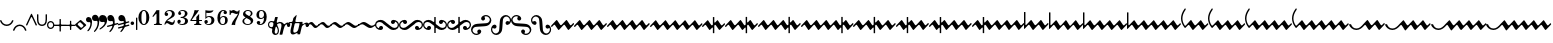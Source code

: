SplineFontDB: 3.0
FontName: Sebastian-Ornaments
FullName: Sebastian-Ornaments
FamilyName: Sebastian
Weight: Standard
Copyright: Copyright (c) 2014, Florian Kretlow, with Reserved Font Name "Sebastian".\n\nThis Font Software is licensed under the SIL Open Font License, Version 1.1.\nThis license is copied below, and is also available with a FAQ at:\nhttp://scripts.sil.org/OFL\n\n\n-----------------------------------------------------------\nSIL OPEN FONT LICENSE Version 1.1 - 26 February 2007\n-----------------------------------------------------------\n\nPREAMBLE\nThe goals of the Open Font License (OFL) are to stimulate worldwide\ndevelopment of collaborative font projects, to support the font creation\nefforts of academic and linguistic communities, and to provide a free and\nopen framework in which fonts may be shared and improved in partnership\nwith others.\n\nThe OFL allows the licensed fonts to be used, studied, modified and\nredistributed freely as long as they are not sold by themselves. The\nfonts, including any derivative works, can be bundled, embedded, \nredistributed and/or sold with any software provided that any reserved\nnames are not used by derivative works. The fonts and derivatives,\nhowever, cannot be released under any other type of license. The\nrequirement for fonts to remain under this license does not apply\nto any document created using the fonts or their derivatives.\n\nDEFINITIONS\n"Font Software" refers to the set of files released by the Copyright\nHolder(s) under this license and clearly marked as such. This may\ninclude source files, build scripts and documentation.\n\n"Reserved Font Name" refers to any names specified as such after the\ncopyright statement(s).\n\n"Original Version" refers to the collection of Font Software components as\ndistributed by the Copyright Holder(s).\n\n"Modified Version" refers to any derivative made by adding to, deleting,\nor substituting -- in part or in whole -- any of the components of the\nOriginal Version, by changing formats or by porting the Font Software to a\nnew environment.\n\n"Author" refers to any designer, engineer, programmer, technical\nwriter or other person who contributed to the Font Software.\n\nPERMISSION & CONDITIONS\nPermission is hereby granted, free of charge, to any person obtaining\na copy of the Font Software, to use, study, copy, merge, embed, modify,\nredistribute, and sell modified and unmodified copies of the Font\nSoftware, subject to the following conditions:\n\n1) Neither the Font Software nor any of its individual components,\nin Original or Modified Versions, may be sold by itself.\n\n2) Original or Modified Versions of the Font Software may be bundled,\nredistributed and/or sold with any software, provided that each copy\ncontains the above copyright notice and this license. These can be\nincluded either as stand-alone text files, human-readable headers or\nin the appropriate machine-readable metadata fields within text or\nbinary files as long as those fields can be easily viewed by the user.\n\n3) No Modified Version of the Font Software may use the Reserved Font\nName(s) unless explicit written permission is granted by the corresponding\nCopyright Holder. This restriction only applies to the primary font name as\npresented to the users.\n\n4) The name(s) of the Copyright Holder(s) or the Author(s) of the Font\nSoftware shall not be used to promote, endorse or advertise any\nModified Version, except to acknowledge the contribution(s) of the\nCopyright Holder(s) and the Author(s) or with their explicit written\npermission.\n\n5) The Font Software, modified or unmodified, in part or in whole,\nmust be distributed entirely under this license, and must not be\ndistributed under any other license. The requirement for fonts to\nremain under this license does not apply to any document created\nusing the Font Software.\n\nTERMINATION\nThis license becomes null and void if any of the above conditions are\nnot met.\n\nDISCLAIMER\nTHE FONT SOFTWARE IS PROVIDED "AS IS", WITHOUT WARRANTY OF ANY KIND,\nEXPRESS OR IMPLIED, INCLUDING BUT NOT LIMITED TO ANY WARRANTIES OF\nMERCHANTABILITY, FITNESS FOR A PARTICULAR PURPOSE AND NONINFRINGEMENT\nOF COPYRIGHT, PATENT, TRADEMARK, OR OTHER RIGHT. IN NO EVENT SHALL THE\nCOPYRIGHT HOLDER BE LIABLE FOR ANY CLAIM, DAMAGES OR OTHER LIABILITY,\nINCLUDING ANY GENERAL, SPECIAL, INDIRECT, INCIDENTAL, OR CONSEQUENTIAL\nDAMAGES, WHETHER IN AN ACTION OF CONTRACT, TORT OR OTHERWISE, ARISING\nFROM, OUT OF THE USE OR INABILITY TO USE THE FONT SOFTWARE OR FROM\nOTHER DEALINGS IN THE FONT SOFTWARE.\n
UComments: "2011-8-6: Created."
Version: 1.0
ItalicAngle: 0
UnderlinePosition: -100
UnderlineWidth: 50
Ascent: 800
Descent: 200
InvalidEm: 0
sfntRevision: 0x00020000
LayerCount: 2
Layer: 0 0 "Back" 1
Layer: 1 0 "Zeichenebene" 0
XUID: [1021 864 31587 31578]
FSType: 0
OS2Version: 0
OS2_WeightWidthSlopeOnly: 0
OS2_UseTypoMetrics: 1
CreationTime: 1312650019
ModificationTime: 1409745354
OS2TypoAscent: 0
OS2TypoAOffset: 1
OS2TypoDescent: 0
OS2TypoDOffset: 1
OS2TypoLinegap: 90
OS2WinAscent: 0
OS2WinAOffset: 1
OS2WinDescent: 0
OS2WinDOffset: 1
HheadAscent: 0
HheadAOffset: 1
HheadDescent: 0
HheadDOffset: 1
OS2Vendor: 'PfEd'
MarkAttachClasses: 1
DEI: 91125
LangName: 1033 
Encoding: UnicodeBmp
UnicodeInterp: none
NameList: Adobe Glyph List
DisplaySize: -48
AntiAlias: 1
FitToEm: 0
WinInfo: 60 12 10
BeginPrivate: 0
EndPrivate
BeginChars: 65536 191

StartChar: zero
Encoding: 48 48 0
Width: 343
Flags: HW
LayerCount: 2
Fore
SplineSet
35 188 m 0
 35 294 93 379 172 379 c 0
 251 379 308 294 308 188 c 0
 308 82 251 -4 172 -4 c 0
 93 -4 35 82 35 188 c 0
172 357 m 0
 123 357 111 283 111 201 c 2
 111 171 l 2
 111 89 123 18 172 18 c 0
 221 18 232 89 232 171 c 2
 232 201 l 2
 232 283 221 357 172 357 c 0
EndSplineSet
Validated: 1
EndChar

StartChar: one
Encoding: 49 49 1
Width: 307
Flags: HW
LayerCount: 2
Fore
SplineSet
208 62 m 2
 208 36 225 24 249 24 c 2
 272 24 l 1
 272 0 l 1
 74 0 l 1
 74 24 l 1
 97 24 l 2
 121 24 138 37 138 63 c 2
 138 270 l 2
 138 282 128 282 121 274 c 2
 53 199 l 1
 35 215 l 1
 142 371 l 1
 152.5 366.5 163.5 364.25 174.625 364.25 c 0
 185.75 364.25 197 366.5 208 371 c 1
 208 62 l 2
EndSplineSet
Validated: 1
EndChar

StartChar: two
Encoding: 50 50 2
Width: 331
Flags: HW
LayerCount: 2
Fore
SplineSet
87 309 m 0
 112 309 129 290 129 266 c 0
 129 241 112 224 87 224 c 0
 63 224 40 242 40 276 c 0
 40 326 90 379 171 379 c 0
 239 379 296 336 296 274 c 0
 296 212 243 186 196 158 c 0
 161 138 127 119 100 87 c 1
 107 89 115 90 123 90 c 0
 161 90 191 60 227 60 c 0
 250 60 269 75 272 115 c 1
 296 115 l 1
 296 76 289 -4 217 -4 c 0
 164 -4 143 38 103 38 c 0
 80 38 65 24 57 0 c 1
 35 0 l 1
 39 57 90 122 133 154 c 0
 203 205 224 241 224 281 c 0
 224 330 189 355 152 355 c 0
 119 355 89 336 77 308 c 1
 79 309 83 309 87 309 c 0
EndSplineSet
Validated: 1
EndChar

StartChar: three
Encoding: 51 51 3
Width: 336
Flags: HW
LayerCount: 2
Fore
SplineSet
199 197 m 1
 259 183 301 151 301 100 c 0
 301 47 250 -4 162 -4 c 0
 94 -4 35 32 35 80 c 0
 35 114 56 132 79 132 c 0
 102 132 121 112 121 90 c 0
 121 68 106 44 71 50 c 1
 78 38 112 20 148 20 c 0
 201 20 226 54 226 105 c 0
 226 152 200 184 116 184 c 1
 116 206 l 1
 196 206 223 241 223 286 c 0
 223 329 206 356 158 356 c 0
 134 356 105 345 90 325 c 1
 115 329 131 309 131 288 c 0
 131 267 114 250 93 250 c 0
 72 250 54 266 54 290 c 0
 54 340 108 379 167 379 c 0
 230 379 288 343 288 289 c 0
 288 244 249 213 199 197 c 1
EndSplineSet
Validated: 33
EndChar

StartChar: four
Encoding: 52 52 4
Width: 359
Flags: HW
LayerCount: 2
Fore
SplineSet
254 106 m 1
 254 61 l 2
 254 38 271 24 292 24 c 2
 308 24 l 1
 308 0 l 1
 129 0 l 1
 129 24 l 1
 145 24 l 2
 166 24 183 38 183 62 c 2
 183 106 l 1
 45 106 l 1
 35 106 l 1
 35 128 l 1
 95 216 122 287 140 375 c 1
 172 364 211.5 363.5 249 375 c 1
 207 282 134 234 68 131 c 1
 183 131 l 1
 183 204 l 1
 254 282 l 1
 254 131 l 1
 324 131 l 1
 324 106 l 1
 254 106 l 1
EndSplineSet
Validated: 33
EndChar

StartChar: five
Encoding: 53 53 5
Width: 321
Flags: HW
LayerCount: 2
Fore
SplineSet
80 37 m 1
 88 31 103 19 138 19 c 0
 179 19 211 46 211 117 c 0
 211 173 187 202 147 202 c 0
 118 202 89 187 60 163 c 1
 60 372 l 1
 105.43 363.368 141.366 359.896 171.653 359.896 c 0
 208.032 359.896 236.261 364.906 263 372 c 1
 248.543 320.259 195.296 302.098 138.06 302.098 c 0
 120.074 302.098 101.694 303.892 84 307 c 1
 84 208 l 1
 104 219 127 227 164 227 c 0
 226 227 286 190 286 116 c 0
 286 42 224 -4 151 -4 c 0
 80 -4 35 29 35 77 c 0
 35 102 55 121 80 121 c 0
 105 121 122 102 122 77 c 0
 122 52 102 37 80 37 c 1
EndSplineSet
Validated: 1
EndChar

StartChar: six
Encoding: 54 54 6
Width: 329
Flags: HW
LayerCount: 2
Fore
SplineSet
188 316 m 0
 188 337 199 348 207 352 c 1
 202 355 196 357 185 357 c 0
 131 357 103 278 103 206 c 2
 103 182 l 1
 116 198 147 227 189 227 c 0
 251 227 294 193 294 118 c 0
 294 44 239 -4 170 -4 c 0
 78 -4 35 75 35 181 c 0
 35 286 91 379 185 379 c 0
 236 379 274 349 274 316 c 0
 274 292 254 273 230 273 c 0
 206 273 188 292 188 316 c 0
178 202 m 0
 152 202 105 174 105 116 c 2
 105 107 l 2
 105 68 121 18 168 18 c 0
 210 18 227 54 227 117 c 0
 227 180 213 202 178 202 c 0
EndSplineSet
Validated: 1
EndChar

StartChar: seven
Encoding: 55 55 7
Width: 301
Flags: HW
LayerCount: 2
Fore
SplineSet
231 299 m 1
 220 288 206 283 186 283 c 0
 152 283 125 308 87 308 c 0
 53 308 40 282 37 248 c 1
 15 248 l 1
 15 379 l 1
 37 379 l 1
 37 361 41 354 47 354 c 0
 58 354 77 377 105 377 c 0
 149 377 163 344 203 344 c 0
 229 344 241 357 245 379 c 1
 266 379 l 1
 266 202 153 144 153 -4 c 1
 119 6 88 4 64 -4 c 1
 82 123 192 189 231 299 c 1
EndSplineSet
Validated: 33
EndChar

StartChar: eight
Encoding: 56 56 8
Width: 341
Flags: HW
LayerCount: 2
Fore
SplineSet
108 307 m 0
 108 275 156 252 205 223 c 1
 232 240 246 263 246 290 c 0
 246 326 223 356 168 356 c 0
 133 356 108 332 108 307 c 0
246 77 m 0
 246 125 190 147 138 174 c 1
 103 157 79 131 79 96 c 0
 79 60 108 19 168 19 c 0
 226 19 246 51 246 77 c 0
116 186 m 1
 80 207 50 234 50 278 c 0
 50 332 106 379 168 379 c 0
 232 379 288 345 288 294 c 0
 288 258 263 230 227 210 c 1
 269 184 306 153 306 108 c 0
 306 45 240 -4 168 -4 c 0
 90 -4 35 43 35 91 c 0
 35 138 71 165 116 186 c 1
EndSplineSet
Validated: 1
EndChar

StartChar: nine
Encoding: 57 57 9
Width: 328
Flags: HW
LayerCount: 2
Fore
SplineSet
110 21 m 1
 116 19 122 18 128 18 c 0
 194 18 225 88 225 173 c 2
 225 183 l 1
 212 167 181 148 147 148 c 0
 87 148 35 181 35 255 c 0
 35 329 86 379 160 379 c 0
 246 379 293 312 293 204 c 0
 293 80 228 -4 128 -4 c 0
 88 -4 44 18 44 57 c 0
 44 81 64 100 88 100 c 0
 112 100 132 81 132 57 c 0
 132 35 119 25 110 21 c 1
156 174 m 0
 190 174 225 210 225 255 c 2
 225 265 l 2
 225 311 201 357 161 357 c 0
 119 357 102 328 102 257 c 0
 102 192 118 174 156 174 c 0
EndSplineSet
Validated: 1
EndChar

StartChar: logicaland
Encoding: 8743 8743 10
Width: 1000
Flags: H
LayerCount: 2
Back
SplineSet
214 10 m 6xb8
 182 10 178 -1 171 -26 c 6
 133 -164 l 6
 128 -187 126 -212 145 -212 c 7
 177 -212 235 -133 252 -72 c 6
 263 -34 l 6
 272 1 267 10 234 10 c 14
 214 10 l 6xb8
231 185 m 6
 198 69 l 6
 193 48 202 45 214 45 c 7xb8
 297 45 299 58 334 58 c 7
 361 58 348 36 360 36 c 7
 370 36 384 64 423 64 c 7
 467 64 484 30.918 484 -5 c 31
 484 -34.5703 472 -62 434 -62 c 7xd8
 412 -62 398 -42 398 -21 c 7
 398 -8 401 1 404 9 c 4
 420 37 404 44 381 20 c 4
 353 -9 322 -76 305 -137 c 6
 283 -218 l 6
 277 -241 273 -247 252 -247 c 6
 220 -247 l 6
 212 -247 205 -241 206 -232 c 4
 214 -204 196 -212 180 -225 c 4
 169 -235 151 -250 117 -250 c 7
 28 -250 61 -161 73 -117 c 6
 100 -19 l 6
 107 8 96 10 78 10 c 14
 53 10 l 6
 35 10 25 12 25 24 c 7
 25 38 34 45 63 45 c 6
 76 45 l 6
 109 45 118 47 124 66 c 6
 137 115 l 6
 143 135 146 138 160 147 c 4
 186 163 194 174 212 197 c 4
 222 209 237 208 231 185 c 6
EndSplineSet
EndChar

StartChar: equal
Encoding: 61 61 11
Width: 303
Flags: HW
LayerCount: 2
Fore
SplineSet
63 14 m 0
 36 14 18 -2 0 -17 c 0
 -6 -22 -11 -24 -15 -24 c 0
 -21 -24 -24 -20 -24 -16 c 0
 -24 -9 -14 5 0 17 c 0
 26 39 60 71 99 71 c 0
 159 71 181 -14 240 -14 c 0
 267 -14 285 2 303 17 c 0
 309 22 314 24 318 24 c 0
 324 24 327 20 327 16 c 0
 327 9 317 -5 303 -17 c 0
 277 -39 243 -71 204 -71 c 0
 144 -71 122 14 63 14 c 0
EndSplineSet
Validated: 1
EndChar

StartChar: exclam
Encoding: 33 33 12
Width: 336
Flags: HW
LayerCount: 2
Fore
SplineSet
315 136 m 0
 328 136 336 134 336 125 c 0
 336 122 335 118 334 114 c 0
 310 36 244 -19 168 -19 c 0
 88 -19 25 40 2 115 c 0
 1 119 0 123 0 126 c 0
 0 135 12 137 24 137 c 0
 32 137 35 134 38 125 c 0
 57 62 108 18 168 18 c 0
 225 18 278 60 298 124 c 0
 301 134 305 136 315 136 c 0
EndSplineSet
Validated: 1
EndChar

StartChar: percent
Encoding: 37 37 13
Width: 184
Flags: HW
LayerCount: 2
Fore
SplineSet
32 0 m 0
 32 -32 57 -60 92 -60 c 0
 124 -60 152 -35 152 0 c 0
 152 32 127 60 92 60 c 0
 60 60 32 35 32 0 c 0
0 0 m 0
 0 53 44 92 92 92 c 0
 145 92 184 48 184 0 c 0
 184 -53 140 -92 92 -92 c 0
 39 -92 0 -48 0 0 c 0
EndSplineSet
Validated: 1
EndChar

StartChar: ampersand
Encoding: 38 38 14
Width: 311
Flags: HW
LayerCount: 2
Fore
SplineSet
155 155 m 0
 170 155 172 152 172 140 c 0
 172 40 l 0
 172 27 180 17 194 17 c 0
 297 17 l 0
 309 17 310 13 310 0 c 0
 310 -13 308 -17 295 -17 c 0
 194 -17 l 0
 179 -17 172 -23 172 -37 c 0
 172 -142 l 0
 172 -154 167 -155 155 -155 c 0
 141 -155 138 -153 138 -140 c 0
 138 -39 l 0
 138 -24 133 -17 111 -17 c 0
 12 -17 l 0
 1 -17 0 -12 0 0 c 0
 0 14 2 17 15 17 c 0
 114 17 l 0
 134 17 138 24 138 40 c 0
 138 143 l 0
 138 154 142 155 155 155 c 0
EndSplineSet
Validated: 1
EndChar

StartChar: parenleft
Encoding: 40 40 15
Width: 280
Flags: HW
LayerCount: 2
Fore
SplineSet
171 97 m 0
 198 68 230 44 261 20 c 0
 275 9 280 2 280 -4 c 0
 280 -10 275 -15 266 -22 c 0
 162 -106 l 0
 151 -115 145 -120 138 -120 c 0
 132 -120 124 -115 112 -102 c 0
 85 -73 53 -48 21 -23 c 0
 7 -12 0 -4 0 2 c 0
 0 9 6 15 16 23 c 0
 116 103 l 0
 127 112 135 117 142 117 c 0
 150 117 158 111 171 97 c 0
78 -4 m 0
 134 -52 l 0
 144 -61 151 -65 157 -65 c 0
 163 -65 168 -62 174 -57 c 0
 197 -38 l 0
 207 -29 212 -23 212 -16 c 0
 212 -10 208 -3 197 6 c 0
 146 50 l 0
 137 58 130 62 124 62 c 0
 118 62 112 58 104 53 c 0
 81 34 l 0
 72 26 66 20 66 14 c 0
 66 9 70 3 78 -4 c 0
EndSplineSet
Validated: 1
EndChar

StartChar: parenright
Encoding: 41 41 16
Width: 151
Flags: HW
LayerCount: 2
Fore
SplineSet
64 210 m 0
 126 210 151 145 151 85 c 0
 151 -35 96 -118 62 -141 c 0
 41 -154 25 -139 41 -120 c 0
 67 -89 111 -26 111 50 c 0
 111 76 102 86 86 83 c 0
 78 82 76 80 64 80 c 0
 27 80 0 103 0 147 c 0
 0 182 29 210 64 210 c 0
EndSplineSet
Validated: 33
EndChar

StartChar: numbersign
Encoding: 35 35 17
Width: 274
Flags: HW
LayerCount: 2
Fore
SplineSet
274 6 m 0
 274 -1 260 -10 252 -10 c 0
 246 -10 243 -6 239 3 c 0
 157 179 l 0
 149 196 143 204 137 204 c 0
 131 204 125 196 117 178 c 0
 34 2 l 0
 31 -6 28 -10 22 -10 c 0
 13 -10 0 -1 0 5 c 0
 0 7 1 11 3 15 c 0
 119 264 l 0
 126 280 132 287 137 287 c 0
 143 287 149 278 156 262 c 0
 271 16 l 0
 273 12 274 8 274 6 c 0
EndSplineSet
Validated: 1
EndChar

StartChar: plus
Encoding: 43 43 18
Width: 202
Flags: HW
LayerCount: 2
Fore
SplineSet
25.6602 -84.667 m 0
 63.8096 -57.0762 142 1.4619 142 54 c 0
 142 67 136 76 122 76 c 0
 116 76 98.3332 70 81.0002 70 c 0
 50.0002 70 0.000198364 88 0.000198364 157 c 0
 0.000198364 214 39.0002 247 90.0002 247 c 0
 170 247 202 179 202 122 c 0
 202 -5.486 97.6922 -75.771 35.6642 -112 c 0
 9.7735 -126.876 4.9444 -99.1338 25.6602 -84.667 c 0
EndSplineSet
Validated: 1
EndChar

StartChar: comma
Encoding: 44 44 19
Width: 285
Flags: HW
LayerCount: 2
Fore
SplineSet
14 -38 m 0
 7 -38 0 -25 0 -14 c 0
 0 -9 4 -7 14 -4 c 0
 117 24 l 0
 142 30 150 40 150 71 c 0
 150 98 143 112 127 112 c 0
 114 112 103 107 87 107 c 0
 43 107 10 134 10 187 c 0
 10 229 45 263 87 263 c 0
 161 263 192 185 192 99 c 0
 192 87 191 74 191 62 c 0
 191 51 193 47 200 47 c 0
 204 47 209 48 215 50 c 0
 264 63 l 0
 267 64 269 64 271 64 c 0
 277 64 285 51 285 41 c 0
 285 36 281 34 271 31 c 0
 209 14 l 0
 185 8 182 4 174 -21 c 0
 151 -92 112 -136 87 -158 c 0
 80 -164 74 -167 69 -167 c 0
 63 -167 59 -162 59 -155 c 0
 59 -150 61 -143 67 -136 c 0
 92 -105 114 -74 129 -38 c 0
 132 -31 133 -25 133 -21 c 0
 133 -14 129 -11 122 -11 c 0
 119 -11 114 -12 109 -13 c 0
 24 -36 l 0
 20 -37 17 -38 14 -38 c 0
EndSplineSet
Validated: 1
EndChar

StartChar: period
Encoding: 46 46 20
Width: 168
Flags: W
HStem: -2 88<46.4399 121.793>
VStem: 40 88<4.43994 79.5601>
LayerCount: 2
Fore
SplineSet
40 42 m 0
 40 66 60 86 84 86 c 0
 109 86 128 66 128 42 c 0
 128 18 109 -2 84 -2 c 0
 60 -2 40 18 40 42 c 0
EndSplineSet
Validated: 1
EndChar

StartChar: colon
Encoding: 58 58 21
Width: 535
Flags: HW
LayerCount: 2
Fore
SplineSet
188 -55 m 0
 177 -100 l 0
 173 -121 167 -144 167 -162 c 0
 167 -187 175 -207 199 -207 c 0
 232 -207 246 -172 246 -135 c 0
 246 -103 237 -74 219 -45 c 0
 207 -26 191 -32 188 -55 c 0
86 69 m 0
 50 69 28 45 28 9 c 0
 28 -21 49 -53 89 -53 c 0
 116 -53 125 -41 130 -13 c 0
 134 9 l 0
 142 46 126 69 86 69 c 0
244 189 m 0
 221 91 l 0
 215 65 223 54 248 66 c 0
 270 76 291 81 314 81 c 0
 341 81 361 69 380 50 c 0
 393 36 399 24 408 24 c 0
 419 24 426 33 437 43 c 0
 453 57 476 66 495 66 c 0
 535 66 557 38 557 4 c 0
 557 -24 541 -46 512 -46 c 0
 487 -46 475 -25 475 -4 c 0
 475 15 471 23 462 23 c 0
 446 23 430 1 413 -32 c 0
 402 -54 394 -82 388 -109 c 0
 362 -220 l 0
 359 -232 358 -234 342 -234 c 0
 304 -234 l 0
 292 -234 289 -232 291 -222 c 0
 332 -50 l 0
 335 -36 337 -22 337 -8 c 0
 337 23 334 50 296 50 c 0
 277 50 226 33 226 10 c 0
 226 1 230 -9 238 -22 c 0
 257 -55 274 -93 274 -135 c 0
 274 -181 254 -242 185 -242 c 0
 141 -242 100 -206 100 -153 c 0
 100 -144 102 -136 104 -126 c 0
 107 -109 l 0
 111 -88 101 -83 79 -81 c 0
 28 -76 0 -37 0 9 c 0
 0 63 37 97 86 97 c 0
 111 97 123 89 137 89 c 0
 147 89 154 94 158 110 c 0
 176 189 l 0
 179 200 181 201 191 201 c 0
 234 201 l 0
 244 201 247 200 244 189 c 0
EndSplineSet
Validated: 33
EndChar

StartChar: semicolon
Encoding: 59 59 22
Width: 480
Flags: HW
LayerCount: 2
Fore
SplineSet
338 67 m 0
 338 63 336 51 336 46 c 0
 336 38 338 29 348 29 c 0
 354 29 363 32 375 41 c 0
 400 57 419 66 442 66 c 0
 476 66 497 36 497 4 c 0
 497 -22 482 -45 451 -45 c 0
 428 -45 414 -25 414 -3 c 0
 414 21 410 21 401 21 c 0
 392 21 379 15 366 6 c 0
 337 -12 323 -27 311 -81 c 0
 279 -218 l 0
 276 -232 275 -234 258 -234 c 0
 223 -234 l 0
 212 -234 212 -233 212 -226 c 0
 212 -223 213 -214 213 -210 c 0
 213 -204 209 -201 204 -201 c 0
 195 -201 183 -209 173 -213 c 0
 154 -223 129 -238 102 -238 c 0
 24 -238 31 -164 46 -97 c 0
 73 18 l 0
 79 42 75 44 46 44 c 0
 8 44 l 0
 0 44 -2 45 1 56 c 0
 4 72 5 73 17 73 c 0
 59 73 l 0
 81 73 89 85 94 107 c 0
 104 149 l 0
 108 168 108 172 117 181 c 0
 134 196 154 218 169 235 c 0
 185 254 195 249 189 224 c 0
 162 110 l 0
 160 102 160 97 160 92 c 0
 160 77 168 73 189 73 c 0
 219 73 l 0
 262 73 309 77 326 77 c 0
 337 77 338 74 338 67 c 0
241 44 m 0
 180 44 l 0
 152 44 147 41 139 10 c 0
 116 -87 l 0
 113 -103 107 -127 107 -148 c 0
 107 -172 114 -191 138 -191 c 0
 194 -191 225 -141 234 -106 c 0
 262 17 l 0
 266 34 265 44 241 44 c 0
EndSplineSet
Validated: 33
EndChar

StartChar: less
Encoding: 60 60 23
Width: 270
Flags: HW
LayerCount: 2
Fore
SplineSet
55 14 m 0
 31 14 17 -1 0 -18 c 0
 -6 -24 -10 -26 -14 -26 c 0
 -20 -26 -23 -22 -23 -18 c 0
 -23 -11 -13 5 0 18 c 0
 24 42 50 71 86 71 c 0
 143 71 166 -14 215 -14 c 0
 239 -14 253 1 270 18 c 0
 276 24 280 26 284 26 c 0
 290 26 293 22 293 18 c 0
 293 11 283 -5 270 -18 c 0
 246 -42 220 -71 184 -71 c 0
 127 -71 104 14 55 14 c 0
EndSplineSet
Validated: 1
EndChar

StartChar: greater
Encoding: 62 62 24
Width: 330
Flags: HW
LayerCount: 2
Fore
SplineSet
65 14 m 0
 38 14 18 -2 0 -17 c 0
 -6 -22 -11 -24 -15 -24 c 0
 -21 -24 -24 -20 -24 -16 c 0
 -24 -9 -14 5 0 17 c 0
 26 39 65 71 99 71 c 0
 160 71 212 -14 265 -14 c 0
 292 -14 312 2 330 17 c 0
 336 22 341 24 345 24 c 0
 351 24 354 20 354 16 c 0
 354 9 344 -5 330 -17 c 0
 304 -39 264 -71 230 -71 c 0
 169 -71 118 14 65 14 c 0
EndSplineSet
Validated: 1
EndChar

StartChar: question
Encoding: 63 63 25
Width: 363
Flags: HW
LayerCount: 2
Fore
SplineSet
258 -71 m 0
 188 -71 125 14 70 14 c 0
 40 14 20 -1 0 -16 c 0
 -7 -21 -11 -23 -15 -23 c 0
 -22 -23 -24 -20 -24 -16 c 0
 -24 -9 -15 4 0 16 c 0
 29 38 70 71 105 71 c 0
 175 71 238 -14 293 -14 c 0
 323 -14 343 1 363 16 c 0
 370 21 374 23 378 23 c 0
 385 23 387 20 387 16 c 0
 387 9 378 -4 363 -16 c 0
 334 -38 293 -71 258 -71 c 0
EndSplineSet
Validated: 1
EndChar

StartChar: bracketleft
Encoding: 91 91 26
Width: 1174
Flags: HW
LayerCount: 2
Fore
SplineSet
126 0 m 0
 222 107 l 0
 236 123 244 131 250 131 c 0
 258 131 264 120 278 98 c 0
 327 20 l 0
 338 3 346 -5 354 -5 c 0
 364 -5 374 4 391 23 c 0
 466 106 l 0
 480 123 488 132 494 132 c 0
 501 132 507 123 520 103 c 0
 574 17 l 0
 585 1 591 -8 599 -8 c 0
 607 -8 618 2 637 23 c 0
 711 106 l 0
 726 122 733 132 739 132 c 0
 746 132 752 123 765 103 c 0
 819 17 l 0
 830 1 836 -8 844 -8 c 0
 852 -8 863 1 882 23 c 0
 956 106 l 0
 971 122 978 132 984 132 c 0
 991 132 997 123 1010 103 c 0
 1064 17 l 0
 1075 1 1081 -8 1089 -8 c 0
 1097 -8 1107 2 1126 22 c 0
 1146 44 l 0
 1151 50 1155 53 1158 53 c 0
 1164 53 1174 36 1174 28 c 0
 1174 23 1171 17 1164 9 c 0
 1068 -98 l 0
 1050 -118 1041 -130 1033 -130 c 0
 1025 -130 1018 -119 1003 -96 c 0
 955 -21 l 0
 943 -2 936 8 928 8 c 0
 920 8 911 -1 895 -18 c 0
 823 -98 l 0
 805 -118 796 -130 788 -130 c 0
 780 -130 773 -119 758 -96 c 0
 710 -21 l 0
 698 -2 691 8 683 8 c 0
 675 8 666 0 650 -18 c 0
 578 -98 l 0
 560 -118 551 -130 543 -130 c 0
 535 -130 528 -119 513 -96 c 0
 465 -21 l 0
 453 -2 446 8 438 8 c 0
 430 8 421 0 405 -18 c 0
 328 -104 l 0
 312 -122 305 -131 298 -131 c 0
 290 -131 284 -121 271 -100 c 0
 218 -18 l 0
 207 -1 201 8 193 8 c 0
 185 8 176 0 161 -17 c 0
 122 -60 l 0
 103 -81 100 -81 82 -56 c 0
 31 11 0 96 0 176 c 0
 0 256 31 340 88 414 c 0
 94 421 100 429 106 429 c 0
 112 429 118 410 118 401 c 0
 118 398 118 395 114 390 c 0
 65 321 36 250 36 177 c 0
 36 121 52 57 89 0 c 0
 101 -19 110 -17 126 0 c 0
EndSplineSet
Validated: 33
EndChar

StartChar: bracketright
Encoding: 93 93 27
Width: 895
Flags: HW
LayerCount: 2
Fore
SplineSet
184 -120 m 0
 89 -120 23 -48 4 3 c 0
 2 8 0 12 0 15 c 0
 0 24 27 26 39 26 c 0
 47 26 52 24 55 16 c 0
 75 -35 113 -82 186 -82 c 0
 253 -82 299 -43 373 40 c 0
 433 107 l 0
 447 123 455 131 461 131 c 0
 469 131 475 120 489 98 c 0
 538 20 l 0
 549 3 557 -5 565 -5 c 0
 575 -5 585 4 602 23 c 0
 677 106 l 0
 691 123 699 132 705 132 c 0
 712 132 718 123 731 103 c 0
 785 17 l 0
 796 1 802 -8 810 -8 c 0
 818 -8 828 2 847 22 c 0
 867 44 l 0
 872 50 876 53 879 53 c 0
 885 53 895 36 895 28 c 0
 895 23 892 17 885 9 c 0
 789 -98 l 0
 771 -118 762 -130 754 -130 c 0
 746 -130 739 -119 724 -96 c 0
 676 -21 l 0
 664 -2 657 8 649 8 c 0
 641 8 632 0 616 -18 c 0
 539 -104 l 0
 523 -122 516 -131 509 -131 c 0
 501 -131 495 -121 482 -100 c 0
 429 -18 l 0
 418 -1 412 8 404 8 c 0
 396 8 387 0 372 -17 c 0
 334 -58 273 -120 184 -120 c 0
EndSplineSet
Validated: 1
EndChar

StartChar: underscore
Encoding: 95 95 28
Width: 1385
Flags: HW
LayerCount: 2
Fore
SplineSet
373 40 m 0
 433 107 l 0
 447 123 455 131 461 131 c 0
 469 131 475 120 489 98 c 0
 538 20 l 0
 549 3 557 -5 565 -5 c 0
 575 -5 585 4 602 23 c 0
 677 106 l 0
 691 123 699 132 705 132 c 0
 712 132 718 123 731 103 c 0
 785 17 l 0
 796 1 802 -8 810 -8 c 0
 818 -8 829 2 848 23 c 0
 922 106 l 0
 937 122 944 132 950 132 c 0
 957 132 963 123 976 103 c 0
 1030 17 l 0
 1041 1 1047 -8 1055 -8 c 0
 1063 -8 1074 1 1093 23 c 0
 1167 106 l 0
 1182 122 1189 132 1195 132 c 0
 1202 132 1208 123 1221 103 c 0
 1275 17 l 0
 1286 1 1292 -8 1300 -8 c 0
 1308 -8 1318 2 1337 22 c 0
 1357 44 l 0
 1362 50 1366 53 1369 53 c 0
 1375 53 1385 36 1385 28 c 0
 1385 23 1382 17 1375 9 c 0
 1279 -98 l 0
 1261 -118 1252 -130 1244 -130 c 0
 1236 -130 1229 -119 1214 -96 c 0
 1166 -21 l 0
 1154 -2 1147 8 1139 8 c 0
 1131 8 1122 -1 1106 -18 c 0
 1034 -98 l 0
 1016 -118 1007 -130 999 -130 c 0
 991 -130 984 -119 969 -96 c 0
 921 -21 l 0
 909 -2 902 8 894 8 c 0
 886 8 877 0 861 -18 c 0
 789 -98 l 0
 771 -118 762 -130 754 -130 c 0
 746 -130 739 -119 724 -96 c 0
 676 -21 l 0
 664 -2 657 8 649 8 c 0
 641 8 632 0 616 -18 c 0
 539 -104 l 0
 523 -122 516 -131 509 -131 c 0
 501 -131 495 -121 482 -100 c 0
 429 -18 l 0
 418 -1 412 8 404 8 c 0
 396 8 387 0 372 -17 c 0
 334 -58 273 -120 184 -120 c 0
 89 -120 23 -48 4 3 c 0
 2 8 0 12 0 15 c 0
 0 24 27 26 39 26 c 0
 47 26 52 24 55 16 c 0
 75 -35 113 -82 186 -82 c 0
 253 -82 299 -43 373 40 c 0
EndSplineSet
Validated: 1
EndChar

StartChar: braceleft
Encoding: 123 123 29
Width: 684
Flags: HW
LayerCount: 2
Fore
SplineSet
595 0 m 0
 583 19 574 17 558 0 c 0
 462 -107 l 0
 448 -123 440 -131 434 -131 c 0
 426 -131 420 -120 406 -98 c 0
 357 -20 l 0
 346 -3 338 5 330 5 c 0
 320 5 310 -4 293 -23 c 0
 218 -106 l 0
 204 -123 196 -132 190 -132 c 0
 183 -132 177 -123 164 -103 c 0
 110 -17 l 0
 99 -1 93 8 85 8 c 0
 77 8 67 -2 48 -22 c 0
 28 -44 l 0
 23 -50 19 -53 16 -53 c 0
 10 -53 0 -36 0 -28 c 0
 0 -23 3 -17 10 -9 c 0
 106 98 l 0
 124 118 133 130 141 130 c 0
 149 130 156 119 171 96 c 0
 219 21 l 0
 231 2 238 -8 246 -8 c 0
 254 -8 263 0 279 18 c 0
 356 104 l 0
 372 122 379 131 386 131 c 0
 394 131 400 121 413 100 c 0
 466 18 l 0
 477 1 483 -8 491 -8 c 0
 499 -8 508 0 523 17 c 0
 562 60 l 0
 581 81 584 81 602 56 c 0
 653 -11 684 -96 684 -176 c 0
 684 -256 653 -340 596 -414 c 0
 590 -421 584 -429 578 -429 c 0
 572 -429 566 -410 566 -401 c 0
 566 -398 566 -395 570 -390 c 0
 619 -321 648 -250 648 -177 c 0
 648 -121 632 -57 595 0 c 0
EndSplineSet
Validated: 33
EndChar

StartChar: bar
Encoding: 124 124 30
Width: 1062
Flags: HW
LayerCount: 2
Fore
SplineSet
1044 306 m 0
 1057 305 1062 304 1062 296 c 0
 1062 290 1059 281 1054 265 c 0
 1052 259 1048 253 1041 253 c 0
 1033 253 1000 257 982 257 c 0
 794 257 705 165 522 -40 c 0
 462 -107 l 0
 448 -123 440 -131 434 -131 c 0
 426 -131 420 -120 406 -98 c 0
 357 -20 l 0
 346 -3 338 5 330 5 c 0
 320 5 310 -4 293 -23 c 0
 218 -106 l 0
 204 -123 196 -132 190 -132 c 0
 183 -132 177 -123 164 -103 c 0
 110 -17 l 0
 99 -1 93 8 85 8 c 0
 77 8 67 -2 48 -22 c 0
 28 -44 l 0
 23 -50 19 -53 16 -53 c 0
 10 -53 0 -36 0 -28 c 0
 0 -23 3 -17 10 -9 c 0
 106 98 l 0
 124 118 133 130 141 130 c 0
 149 130 156 119 171 96 c 0
 219 21 l 0
 231 2 238 -8 246 -8 c 0
 254 -8 263 0 279 18 c 0
 356 104 l 0
 372 122 379 131 386 131 c 0
 394 131 400 121 413 100 c 0
 466 18 l 0
 477 1 483 -8 491 -8 c 0
 499 -8 508 0 523 17 c 0
 662 172 811 330 1044 306 c 0
EndSplineSet
Validated: 33
EndChar

StartChar: braceright
Encoding: 125 125 31
Width: 933
Flags: HW
LayerCount: 2
Fore
SplineSet
915 203 m 0
 928 202 933 201 933 193 c 0
 933 187 930 178 925 162 c 0
 923 156 919 150 912 150 c 0
 904 150 871 154 853 154 c 0
 740 154 673 129 522 -40 c 0
 462 -107 l 0
 448 -123 440 -131 434 -131 c 0
 426 -131 420 -120 406 -98 c 0
 357 -20 l 0
 346 -3 338 5 330 5 c 0
 320 5 310 -4 293 -23 c 0
 218 -106 l 0
 204 -123 196 -132 190 -132 c 0
 183 -132 177 -123 164 -103 c 0
 110 -17 l 0
 99 -1 93 8 85 8 c 0
 77 8 67 -2 48 -22 c 0
 28 -44 l 0
 23 -50 19 -53 16 -53 c 0
 10 -53 0 -36 0 -28 c 0
 0 -23 3 -17 10 -9 c 0
 106 98 l 0
 124 118 133 130 141 130 c 0
 149 130 156 119 171 96 c 0
 219 21 l 0
 231 2 238 -8 246 -8 c 0
 254 -8 263 0 279 18 c 0
 356 104 l 0
 372 122 379 131 386 131 c 0
 394 131 400 121 413 100 c 0
 466 18 l 0
 477 1 483 -8 491 -8 c 0
 499 -8 507 1 523 17 c 0
 650 151 738 221 915 203 c 0
EndSplineSet
Validated: 33
EndChar

StartChar: degree
Encoding: 176 176 32
Width: 349
Flags: HW
LayerCount: 2
Fore
SplineSet
0 123 m 0
 0 133 8 143 15 143 c 0
 19 143 25 142 33 138 c 0
 313 25 l 0
 337 15 349 8 349 0 c 0
 349 -8 336 -16 312 -25 c 0
 34 -138 l 0
 26 -141 20 -143 15 -143 c 0
 7 -143 0 -132 0 -122 c 0
 0 -116 5 -113 17 -108 c 0
 222 -25 l 0
 245 -16 255 -8 255 0 c 0
 255 9 242 17 220 26 c 0
 19 107 l 0
 6 113 0 116 0 123 c 0
EndSplineSet
Validated: 1
EndChar

StartChar: plusminus
Encoding: 177 177 33
Width: 349
Flags: HW
LayerCount: 2
Fore
SplineSet
0 328 m 0
 0 338 8 348 15 348 c 0
 19 348 25 347 33 343 c 0
 313 230 l 0
 337 220 349 213 349 205 c 0
 349 197 336 189 312 180 c 0
 34 67 l 0
 26 64 20 62 15 62 c 0
 7 62 0 73 0 83 c 0
 0 89 5 92 17 97 c 0
 222 180 l 0
 245 189 255 197 255 205 c 0
 255 214 242 222 220 231 c 0
 19 312 l 0
 6 318 0 321 0 328 c 0
143 0 m 0
 143 23 162 42 185 42 c 0
 208 42 226 23 226 0 c 0
 226 -23 208 -42 185 -42 c 0
 162 -42 143 -23 143 0 c 0
EndSplineSet
Validated: 1
EndChar

StartChar: multiply
Encoding: 215 215 34
Width: 804
Flags: HW
LayerCount: 2
Fore
SplineSet
453 -19 m 0
 453 -47 431 -69 403 -69 c 0
 375 -69 353 -47 353 -19 c 0
 353 9 375 31 403 31 c 0
 431 31 453 9 453 -19 c 0
791 20 m 0
 798 20 804 14 804 7 c 0
 804 -2 798 -7 787 -17 c 0
 457 -330 l 0
 431 -354 417 -366 403 -366 c 0
 389 -366 375 -354 349 -330 c 0
 16 -15 l 0
 6 -5 0 -1 0 7 c 0
 0 15 6 20 13 20 c 0
 19 20 26 18 35 11 c 0
 346 -210 l 0
 379 -234 386 -239 402 -239 c 0
 416 -239 422 -237 454 -214 c 0
 769 11 l 0
 778 18 785 20 791 20 c 0
EndSplineSet
Validated: 1
EndChar

StartChar: divide
Encoding: 247 247 35
Width: 850
Flags: HW
LayerCount: 2
Fore
SplineSet
774 19 m 0
 786 19 799 27 799 41 c 0
 799 52 789 62 772 68 c 0
 761 72 749 82 749 94 c 0
 749 106 755 120 780 120 c 0
 804 120 828 93 828 59 c 0
 828 9 791 -15 761 -15 c 0
 718 -15 696 35 656 35 c 0
 636 35 609 9 591 -1 c 0
 586 -4 582 -5 579 -5 c 0
 573 -5 570 -1 570 5 c 0
 570 10 573 17 579 22 c 0
 613 55 l 0
 652 89 711.5 148.5 753.5 191.5 c 0
 756.5 194.5 758.5 197.5 758.5 200.5 c 0
 758.5 211.5 703.5 211.5 690.5 211.5 c 0
 680.5 211.5 672.076 208.151 663.5 194.5 c 0
 647.479 169 l 0
 640.796 158.403 633.49 156.5 629.49 156.5 c 0
 625.49 156.5 622.49 159.5 622.49 165.5 c 0
 622.49 168.5 623.49 172.5 624.49 176.5 c 0
 646 235 l 0
 652.548 252.809 654 258 669 258 c 0
 687 258 711 251 761 251 c 0
 795 251 830 258 839 258 c 0
 848 258 850 255 850 251 c 0
 850 242 849 241 827 219 c 0
 732 128 l 0
 697 92 l 0
 690 85 686 79 686 74 c 0
 686 67 691 63 699 58 c 0
 713 50 730 36 747 27 c 0
 755 22 765 19 774 19 c 0
609 426 m 0
 653.333 426 691 398 691 357 c 0
 691 328 670 305 641 305 c 0
 621 305 604 319 604 339 c 0
 604 374 631 377 631 389 c 0
 631 396 622 399 613 399 c 0
 574 399 548 359 518 274 c 0
 510 248 516 238 537 238 c 0
 587 238 l 0
 595 238 601 236 597 223 c 0
 593 211 588 207 577 207 c 0
 531 207 l 0
 509 207 497 204 490 177 c 0
 480 141 l 0
 428 -49 334.5 -189 234 -189 c 0
 188 -189 153 -158 153 -116 c 0
 153 -87 174 -62 203 -62 c 0
 224 -62 244 -75 244 -98 c 0
 244 -137 216 -137 216 -151 c 0
 216 -157 220 -161 231 -161 c 0
 303 -161 345 -16 391 136 c 0
 405 180 l 0
 409 196 410 207 381 207 c 0
 333 207 l 0
 325 207 319 211 323 225 c 0
 326 237 333 238 345 238 c 0
 393 238 l 0
 418 238 426 245 436 268 c 0
 476 364 529 426 609 426 c 0
229 254 m 0
 262 254 286 232 286 198 c 0
 286 168 267 152 243 152 c 0
 223 152 208 164 208 183 c 0
 208 203 222 210 222 219 c 0
 222 222 219 224 216 224 c 0
 164 224 118 124 101 80 c 0
 78 19 l 0
 71 3 72 -1 65 -1 c 0
 58 -1 57 3 49 3 c 0
 39 3 38 -1 30 -1 c 0
 27 -1 25 1 25 4 c 0
 25 6 26 10 28 14 c 0
 91 184 l 0
 94 192 95 198 95 203 c 0
 95 213 90 217 83 217 c 0
 62 217 45 192 22 147 c 0
 18 140 13 136 8 136 c 0
 3 136 0 140 0 148 c 0
 0 151 0 155 2 159 c 0
 21 212 57 254 97 254 c 0
 118 254 129 245 136 233 c 0
 140 227 144 223 149 223 c 0
 153 223 157 225 163 230 c 0
 182 243 205 254 229 254 c 0
EndSplineSet
Validated: 33
EndChar

StartChar: uni0000
Encoding: 204 204 36
Width: 0
VWidth: 0
Flags: HW
LayerCount: 2
EndChar

StartChar: uni0000
Encoding: 0 0 37
Width: 0
VWidth: 0
Flags: HW
LayerCount: 2
EndChar

StartChar: quotedbl
Encoding: 34 34 38
Width: 336
Flags: HW
LayerCount: 2
Fore
SplineSet
21 -136 m 0
 8 -136 0 -134 0 -125 c 0
 0 -122 1 -118 2 -114 c 0
 26 -36 92 19 168 19 c 0
 248 19 311 -40 334 -115 c 0
 335 -119 336 -123 336 -126 c 0
 336 -135 324 -137 312 -137 c 0
 304 -137 301 -134 298 -125 c 0
 279 -62 228 -18 168 -18 c 0
 111 -18 58 -60 38 -124 c 0
 35 -134 31 -136 21 -136 c 0
EndSplineSet
Validated: 1
EndChar

StartChar: dollar
Encoding: 36 36 39
Width: 250
Flags: HW
LayerCount: 2
Fore
SplineSet
125 -14 m 0
 200 -14 250 35 250 147 c 0
 250 265 l 0
 250 278 247 280 232 280 c 0
 217 280 215 278 215 264 c 0
 215 153 l 0
 215 58 179 21 125 21 c 0
 71 21 35 58 35 153 c 0
 35 265 l 0
 35 276 34 280 17 280 c 0
 3 280 0 278 0 268 c 0
 0 147 l 0
 0 35 51 -14 125 -14 c 0
EndSplineSet
Validated: 9
EndChar

StartChar: quotesingle
Encoding: 39 39 40
Width: 230
Flags: HW
LayerCount: 2
Fore
SplineSet
115 115 m 0
 129 115 131 112 131 100 c 0
 131 39 l 0
 131 26 139 16 153 16 c 0
 217 16 l 0
 229 16 230 12 230 0 c 0
 230 -12 228 -16 215 -16 c 0
 153 -16 l 0
 138 -16 131 -22 131 -36 c 0
 131 -102 l 0
 131 -114 126 -115 115 -115 c 0
 103 -115 99 -113 99 -100 c 0
 99 -38 l 0
 99 -23 94 -16 72 -16 c 0
 12 -16 l 0
 1 -16 0 -12 0 0 c 0
 0 14 3 16 15 16 c 0
 75 16 l 0
 95 16 99 23 99 39 c 0
 99 103 l 0
 99 114 103 115 115 115 c 0
EndSplineSet
Validated: 1
EndChar

StartChar: asterisk
Encoding: 42 42 41
Width: 182
Flags: HW
LayerCount: 2
Fore
SplineSet
77 263 m 0
 151 263 182 185 182 99 c 0
 182 -43 114 -125.5 77 -158 c 0
 54.6992 -177.588 38.001 -159.749 57 -136 c 0
 103 -78.5 140 -20 140 71 c 0
 140 98 133 112 117 112 c 0
 104 112 93 107 77 107 c 0
 33 107 0 134 0 187 c 0
 0 229 35 263 77 263 c 0
EndSplineSet
Validated: 1
EndChar

StartChar: hyphen
Encoding: 45 45 42
Width: 284
Flags: HW
LayerCount: 2
Fore
SplineSet
148 88 m 0
 148 101 139 112 127 112 c 0
 114 112 103 107 87 107 c 0
 43 107 10 134 10 187 c 0
 10 229 45 263 87 263 c 0
 156 263 188 195 192 116 c 0
 193 97 196 91 206 91 c 0
 209 91 212 91 216 92 c 0
 263 105 l 0
 266 106 269 106 271 106 c 0
 277 106 284 93 284 83 c 0
 284 77 280 76 270 73 c 0
 213 57 l 0
 195 53 185 45 185 17 c 0
 185 9 188 6 195 6 c 0
 198 6 201 6 206 7 c 0
 263 23 l 0
 266 24 269 24 271 24 c 0
 277 24 284 11 284 1 c 0
 284 -5 280 -6 270 -9 c 0
 194 -30 l 0
 172 -36 168 -41 158 -62 c 0
 135 -109 107 -141 87 -158 c 0
 80 -164 74 -166 69 -166 c 0
 63 -166 59 -162 59 -155 c 0
 59 -150 61 -143 67 -136 c 0
 81 -118 94 -100 106 -82 c 0
 111 -73 114 -67 114 -63 c 0
 114 -58 111 -56 104 -56 c 0
 100 -56 94 -57 87 -59 c 0
 23 -76 l 0
 19 -77 16 -78 14 -78 c 0
 6 -78 0 -67 0 -55 c 0
 0 -49 4 -47 13 -44 c 0
 112 -17 l 0
 135 -11 140 -9 145 16 c 0
 146 19 146 22 146 24 c 0
 146 32 142 35 135 35 c 0
 131 35 127 34 121 33 c 0
 23 6 l 0
 19 5 16 4 14 4 c 0
 6 4 0 15 0 27 c 0
 0 33 4 35 13 38 c 0
 126 68 l 0
 141 72 148 78 148 88 c 0
EndSplineSet
Validated: 1
EndChar

StartChar: at
Encoding: 64 64 43
Width: 399
Flags: HW
LayerCount: 2
Fore
SplineSet
399 -16 m 0
 368 -39 321 -71 284 -71 c 0
 202 -71 139 14 77 14 c 0
 46 14 21 0 0 -16 c 0
 -6 -20 -12 -22 -16 -22 c 0
 -24 -22 -25 -18 -25 -14 c 0
 -25 -7 -16 4 0 16 c 0
 31 39 78 71 115 71 c 0
 197 71 260 -14 322 -14 c 0
 353 -14 378 0 399 16 c 0
 405 20 411 22 415 22 c 0
 423 22 424 18 424 14 c 0
 424 7 415 -4 399 -16 c 0
EndSplineSet
Validated: 1
EndChar

StartChar: A
Encoding: 65 65 44
Width: 601
Flags: HW
LayerCount: 2
Fore
SplineSet
203 36 m 0
 168.229 66.2646 149 82 116 82 c 0
 78 82 32 63 32 -3 c 0
 32 -39 53 -72 82 -87 c 0
 93 -93 99 -88 102 -73 c 0
 106 -50 126 -32 151 -32 c 0
 177 -32 201 -51 201 -80 c 0
 201 -114 172 -135 138 -135 c 0
 65 -135 0 -77 0 -3 c 0
 0 88 63.5 135 141 135 c 0
 202 135 238.128 103.147 290 58 c 0
 398 -36 l 0
 432.772 -66.2646 452 -82 485 -82 c 0
 523 -82 569 -63 569 3 c 0
 569 39 548 72 519 87 c 0
 508 93 502 88 499 73 c 0
 495 50 475 32 450 32 c 0
 424 32 400 51 400 80 c 0
 400 114 429 135 463 135 c 0
 536 135 601 77 601 3 c 0
 601 -88 537.5 -135 460 -135 c 0
 399 -135 362.872 -103.147 311 -58 c 0
 203 36 l 0
EndSplineSet
Validated: 1
EndChar

StartChar: B
Encoding: 66 66 45
Width: 601
Flags: HW
LayerCount: 2
Fore
SplineSet
398 36 m 0
 432.772 66.2646 452 82 485 82 c 0
 523 82 569 63 569 -3 c 0
 569 -39 548 -72 519 -87 c 0
 508 -93 502 -88 499 -73 c 0
 495 -50 475 -32 450 -32 c 0
 424 -32 400 -51 400 -80 c 0
 400 -114 429 -135 463 -135 c 0
 536 -135 601 -77 601 -3 c 0
 601 88 537.5 135 460 135 c 0
 399 135 362.872 103.147 311 58 c 0
 203 -36 l 0
 168.229 -66.2646 149 -82 116 -82 c 0
 78 -82 32 -63 32 3 c 0
 32 39 53 72 82 87 c 0
 93 93 99 88 102 73 c 0
 106 50 126 32 151 32 c 0
 177 32 201 51 201 80 c 0
 201 114 172 135 138 135 c 0
 65 135 0 77 0 3 c 0
 0 -88 63.5 -135 141 -135 c 0
 202 -135 238.128 -103.147 290 -58 c 0
 398 36 l 0
EndSplineSet
Validated: 9
EndChar

StartChar: C
Encoding: 67 67 46
Width: 601
Flags: HW
LayerCount: 2
Fore
SplineSet
282 200 m 0
 282 210 283 210 291 210 c 0
 308 210 l 0
 317 210 318 210 318 200 c 0
 318 60 l 0
 318 34 323 30 337 17 c 0
 398 -36 l 0
 433 -66 452 -82 485 -82 c 0
 523 -82 569 -63 569 3 c 0
 569 39 548 72 519 87 c 0
 508 93 502 88 499 73 c 0
 495 50 475 32 450 32 c 0
 424 32 400 51 400 80 c 0
 400 114 429 135 463 135 c 0
 536 135 601 77 601 3 c 0
 601 -88 538 -135 460 -135 c 0
 414 -135 383 -117 348 -89 c 0
 323 -69 318 -79 318 -110 c 0
 318 -200 l 0
 318 -210 317 -210 309 -210 c 0
 292 -210 l 0
 283 -210 282 -210 282 -200 c 0
 282 -57 l 0
 282 -33 278 -29 265 -18 c 0
 203 36 l 0
 168 66 149 82 116 82 c 0
 78 82 32 63 32 -3 c 0
 32 -39 53 -72 82 -87 c 0
 93 -93 99 -88 102 -73 c 0
 106 -50 126 -32 151 -32 c 0
 177 -32 201 -51 201 -80 c 0
 201 -114 172 -135 138 -135 c 0
 65 -135 0 -77 0 -3 c 0
 0 88 64 135 141 135 c 0
 185 135 216 118 250 92 c 0
 273 74 282 83 282 107 c 0
 282 200 l 0
EndSplineSet
Validated: 33
EndChar

StartChar: D
Encoding: 68 68 47
Width: 601
Flags: HW
LayerCount: 2
Fore
SplineSet
319 200 m 0
 319 210 318 210 310 210 c 0
 293 210 l 0
 284 210 283 210 283 200 c 0
 283 60 l 0
 283 34 278 30 264 17 c 0
 203 -36 l 0
 168 -66 149 -82 116 -82 c 0
 78 -82 32 -63 32 3 c 0
 32 39 53 72 82 87 c 0
 93 93 99 88 102 73 c 0
 106 50 126 32 151 32 c 0
 177 32 201 51 201 80 c 0
 201 114 172 135 138 135 c 0
 65 135 0 77 0 3 c 0
 0 -88 63 -135 141 -135 c 0
 187 -135 218 -117 253 -89 c 0
 278 -69 283 -79 283 -110 c 0
 283 -200 l 0
 283 -210 284 -210 292 -210 c 0
 309 -210 l 0
 318 -210 319 -210 319 -200 c 0
 319 -57 l 0
 319 -33 323 -29 336 -18 c 0
 398 36 l 0
 433 66 452 82 485 82 c 0
 523 82 569 63 569 -3 c 0
 569 -39 548 -72 519 -87 c 0
 508 -93 502 -88 499 -73 c 0
 495 -50 475 -32 450 -32 c 0
 424 -32 400 -51 400 -80 c 0
 400 -114 429 -135 463 -135 c 0
 536 -135 601 -77 601 -3 c 0
 601 88 537 135 460 135 c 0
 416 135 385 118 351 92 c 0
 328 74 319 83 319 107 c 0
 319 200 l 0
EndSplineSet
Validated: 41
EndChar

StartChar: E
Encoding: 69 69 48
Width: 509
Flags: HW
LayerCount: 2
Fore
SplineSet
253 163 m 0
 253 219 327 252 374 252 c 0
 407 252 440 240 465 215 c 0
 495 184 509 151 509 118 c 0
 509 82 492 46 463 17 c 0
 420 -26 372 -29 303 -34 c 0
 160 -43 l 0
 114 -47 89 -49 66 -72 c 0
 51 -88 38 -109 38 -132 c 0
 38 -151 46 -171 67 -192 c 0
 85 -211 111 -220 135 -220 c 0
 147 -220 171 -218 171 -206 c 0
 171 -202 169 -198 166 -192 c 0
 160 -184 157 -174 157 -164 c 0
 157 -137 181 -113 208 -113 c 0
 234 -113 256 -138 256 -163 c 0
 256 -219 182 -252 135 -252 c 0
 102 -252 69 -240 44 -215 c 0
 14 -184 0 -151 0 -118 c 0
 0 -82 17 -46 46 -17 c 0
 89 26 137 29 206 34 c 0
 349 43 l 0
 395 47 420 49 443 72 c 0
 458 88 471 109 471 132 c 0
 471 151 463 171 442 192 c 0
 424 211 398 220 374 220 c 0
 362 220 338 218 338 206 c 0
 338 202 340 198 343 192 c 0
 349 184 352 174 352 164 c 0
 352 137 328 113 301 113 c 0
 275 113 253 138 253 163 c 0
EndSplineSet
Validated: 1
EndChar

StartChar: F
Encoding: 70 70 49
Width: 503
Flags: HW
LayerCount: 2
Fore
SplineSet
415 -2 m 0
 471 -2 503 72 503 119 c 0
 503 152 491 185 466 210 c 0
 436 241 402 254 370 254 c 0
 333 254 298 237 269 208 c 0
 226 165 223 117 218 48 c 0
 208 -94 l 0
 205 -140 202 -165 179 -188 c 0
 164 -203 143 -216 119 -216 c 0
 100 -216 80 -208 60 -188 c 0
 41 -169 31 -144 31 -120 c 0
 31 -108 34 -83 46 -83 c 0
 49 -83 54 -85 60 -89 c 0
 68 -95 78 -98 88 -98 c 0
 115 -98 139 -74 139 -47 c 0
 139 -20 114 2 88 2 c 0
 32 2 0 -72 0 -119 c 0
 0 -152 12 -185 37 -210 c 0
 67 -241 101 -254 133 -254 c 0
 170 -254 205 -237 234 -208 c 0
 277 -165 280 -117 285 -48 c 0
 295 94 l 0
 298 140 301 165 324 188 c 0
 339 203 360 216 384 216 c 0
 403 216 423 208 443 188 c 0
 462 169 472 144 472 120 c 0
 472 108 469 83 457 83 c 0
 454 83 449 85 443 89 c 0
 435 95 425 98 415 98 c 0
 388 98 364 74 364 47 c 0
 364 20 389 -2 415 -2 c 0
EndSplineSet
Validated: 9
EndChar

StartChar: G
Encoding: 71 71 50
Width: 509
Flags: HW
LayerCount: 2
Fore
SplineSet
256 163 m 0
 256 219 182 252 135 252 c 0
 102 252 69 240 44 215 c 0
 14 184 0 151 0 118 c 0
 0 82 17 46 46 17 c 0
 89 -26 137 -29 206 -34 c 0
 349 -43 l 0
 395 -47 420 -49 443 -72 c 0
 458 -88 471 -109 471 -132 c 0
 471 -151 463 -171 442 -192 c 0
 424 -211 398 -220 374 -220 c 0
 362 -220 338 -218 338 -206 c 0
 338 -202 340 -198 343 -192 c 0
 349 -184 352 -174 352 -164 c 0
 352 -137 328 -113 301 -113 c 0
 275 -113 253 -138 253 -163 c 0
 253 -219 327 -252 374 -252 c 0
 407 -252 440 -240 465 -215 c 0
 495 -184 509 -151 509 -118 c 0
 509 -82 492 -46 463 -17 c 0
 420 26 372 29 303 34 c 0
 160 43 l 0
 114 47 89 49 66 72 c 0
 51 88 38 109 38 132 c 0
 38 151 46 171 67 192 c 0
 85 211 111 220 135 220 c 0
 147 220 171 218 171 206 c 0
 171 202 169 198 166 192 c 0
 160 184 157 174 157 164 c 0
 157 137 181 113 208 113 c 0
 234 113 256 138 256 163 c 0
EndSplineSet
Validated: 9
EndChar

StartChar: H
Encoding: 72 72 51
Width: 503
Flags: HW
LayerCount: 2
Fore
SplineSet
88 -2 m 0
 32 -2 0 72 0 119 c 0
 0 152 12 185 37 210 c 0
 67 241 101 254 133 254 c 0
 170 254 205 237 234 208 c 0
 277 165 280 117 285 48 c 0
 295 -94 l 0
 298 -140 301 -165 324 -188 c 0
 339 -203 360 -216 384 -216 c 0
 403 -216 423 -208 443 -188 c 0
 462 -169 472 -144 472 -120 c 0
 472 -108 469 -83 457 -83 c 0
 454 -83 449 -85 443 -89 c 0
 435 -95 425 -98 415 -98 c 0
 388 -98 364 -74 364 -47 c 0
 364 -20 389 2 415 2 c 0
 471 2 503 -72 503 -119 c 0
 503 -152 491 -185 466 -210 c 0
 436 -241 402 -254 370 -254 c 0
 333 -254 298 -237 269 -208 c 0
 226 -165 223 -117 218 -48 c 0
 208 94 l 0
 205 140 202 165 179 188 c 0
 164 203 143 216 119 216 c 0
 100 216 80 208 60 188 c 0
 41 169 31 144 31 120 c 0
 31 108 34 83 46 83 c 0
 49 83 54 85 60 89 c 0
 68 95 78 98 88 98 c 0
 115 98 139 74 139 47 c 0
 139 20 114 -2 88 -2 c 0
EndSplineSet
Validated: 1
EndChar

StartChar: I
Encoding: 73 73 52
Width: 577
Flags: W
HStem: -131 22G<187 194.5 432 440> -131 22G<187 194.5 432 440> 111 20G<140 147 384 390.5> 111 20G<140 147 384 390.5>
LayerCount: 2
Fore
SplineSet
17 -52 m 0xa0
 11 -52 0 -35 0 -28 c 0
 0 -23 3 -18 10 -11 c 0
 115 107 l 0
 129 123 137 131 143 131 c 0
 151 131 157 120 171 98 c 0
 220 20 l 0
 231 3 239 -5 247 -5 c 0
 257 -5 267 4 284 23 c 0
 359 106 l 0
 373 123 381 132 387 132 c 0
 394 132 400 123 413 103 c 0
 467 17 l 0
 478 1 484 -8 492 -8 c 0
 500 -8 510 2 529 22 c 0
 549 44 l 0
 554 50 558 53 561 53 c 0
 567 53 577 36 577 28 c 0
 577 23 574 17 567 9 c 0
 471 -98 l 0
 453 -118 444 -130 436 -130 c 0
 428 -130 421 -119 406 -96 c 0
 358 -21 l 0
 346 -2 339 8 331 8 c 0
 323 8 314 0 298 -18 c 0
 221 -104 l 0
 205 -122 198 -131 191 -131 c 0
 183 -131 177 -121 164 -100 c 0
 111 -18 l 0
 100 -1 94 8 86 8 c 0
 78 8 69 0 54 -17 c 0
 32 -42 l 0
 25 -49 21 -52 17 -52 c 0xa0
EndSplineSet
Validated: 1
EndChar

StartChar: J
Encoding: 74 74 53
Width: 822
Flags: HW
LayerCount: 2
Fore
SplineSet
530 23 m 0
 604 106 l 0
 618.655 122.438 626 132 632 132 c 0
 639 132 645 123 658 103 c 0
 712 17 l 0
 723 1 729 -8 737 -8 c 0
 745 -8 755 2 774 22 c 0
 794 44 l 0
 799 50 803 53 806 53 c 0
 812 53 822 36 822 28 c 0
 822 23 819 17 812 9 c 0
 716 -98 l 0
 698 -118 689 -130 681 -130 c 0
 673 -130 666 -119 651 -96 c 0
 603 -21 l 0
 591 -2 584 8 576 8 c 0
 568 8 559.105 -0.0947266 542.992 -18 c 0
 471 -98 l 0
 453 -118.002 444 -130 436 -130 c 0
 428 -130 421 -119 406 -96 c 0
 358 -21 l 0
 346 -2 339 8 331 8 c 0
 323 8 314 0 298 -18 c 0
 221 -104 l 0
 205 -122 198 -131 191 -131 c 0
 183 -131 177 -121 164 -100 c 0
 111 -18 l 0
 100 -1 94 8 86 8 c 0
 78 8 69 0 54 -17 c 0
 32 -42 l 0
 25 -49 21 -52 17 -52 c 0
 11 -52 0 -35 0 -28 c 0
 0 -23 3 -18 10 -11 c 0
 115 107 l 0
 129 123 137 131 143 131 c 0
 151 131 157 120 171 98 c 0
 220 20 l 0
 231 3 239 -5 247 -5 c 0
 257 -5 267 4 284 23 c 0
 359 106 l 0
 373 123 381 132 387 132 c 0
 394 132 400 123 413 103 c 0
 467 17 l 0
 478 1 484 -8 492 -8 c 0
 500 -8 511.283 2.00586 530 23 c 0
EndSplineSet
Validated: 1
EndChar

StartChar: K
Encoding: 75 75 54
Width: 1067
Flags: HW
LayerCount: 2
Fore
SplineSet
775 23 m 0
 849 106 l 0
 863.655 122.438 871 132 877 132 c 0
 884 132 890 123 903 103 c 0
 957 17 l 0
 968 1 974 -8 982 -8 c 0
 990 -8 1000 2 1019 22 c 0
 1039 44 l 0
 1044 50 1048 53 1051 53 c 0
 1057 53 1067 36 1067 28 c 0
 1067 23 1064 17 1057 9 c 0
 961 -98 l 0
 943 -118 934 -130 926 -130 c 0
 918 -130 911 -119 896 -96 c 0
 848 -21 l 0
 836 -2 829 8 821 8 c 0
 813 8 803.658 -0.591797 787.994 -17.998 c 0
 716 -98 l 0
 698 -118.002 689 -130 681 -130 c 0
 673 -130 666 -119 651 -96 c 0
 603 -21 l 0
 591 -2 584 8 576 8 c 0
 568 8 559.105 -0.0947266 542.992 -18 c 0
 471 -98 l 0
 453 -118.002 444 -130 436 -130 c 0
 428 -130 421 -119 406 -96 c 0
 358 -21 l 0
 346 -2 339 8 331 8 c 0
 323 8 314 0 298 -18 c 0
 221 -104 l 0
 205 -122 198 -131 191 -131 c 0
 183 -131 177 -121 164 -100 c 0
 111 -18 l 0
 100 -1 94 8 86 8 c 0
 78 8 69 0 54 -17 c 0
 32 -42 l 0
 25 -49 21 -52 17 -52 c 0
 11 -52 0 -35 0 -28 c 0
 0 -23 3 -18 10 -11 c 0
 115 107 l 0
 129 123 137 131 143 131 c 0
 151 131 157 120 171 98 c 0
 220 20 l 0
 231 3 239 -5 247 -5 c 0
 257 -5 267 4 284 23 c 0
 359 106 l 0
 373 123 381 132 387 132 c 0
 394 132 400 123 413 103 c 0
 467 17 l 0
 478 1 484 -8 492 -8 c 0
 500 -8 511.283 2.00586 530 23 c 0
 604 106 l 0
 618.655 122.438 626 132 632 132 c 0
 639 132 645 123 658 103 c 0
 712 17 l 0
 723 1 729 -8 737 -8 c 0
 745 -8 755.604 1.24512 775 23 c 0
EndSplineSet
Validated: 1
EndChar

StartChar: L
Encoding: 76 76 55
Width: 1312
Flags: HW
LayerCount: 2
Fore
SplineSet
1033 -17.9932 m 0
 961 -98 l 0
 943.001 -118.001 934 -130 926 -130 c 0
 918 -130 911 -119 896 -96 c 0
 848 -21 l 0
 836 -2 829 8 821 8 c 0
 813 8 803.658 -0.591797 787.994 -17.998 c 0
 716 -98 l 0
 698 -118.002 689 -130 681 -130 c 0
 673 -130 666 -119 651 -96 c 0
 603 -21 l 0
 591 -2 584 8 576 8 c 0
 568 8 559.105 -0.0947266 542.992 -18 c 0
 471 -98 l 0
 453 -118.002 444 -130 436 -130 c 0
 428 -130 421 -119 406 -96 c 0
 358 -21 l 0
 346 -2 339 8 331 8 c 0
 323 8 314 0 298 -18 c 0
 221 -104 l 0
 205 -122 198 -131 191 -131 c 0
 183 -131 177 -121 164 -100 c 0
 111 -18 l 0
 100 -1 94 8 86 8 c 0
 78 8 69 0 54 -17 c 0
 32 -42 l 0
 25 -49 21 -52 17 -52 c 0
 11 -52 0 -35 0 -28 c 0
 0 -23 3 -18 10 -11 c 0
 115 107 l 0
 129 123 137 131 143 131 c 0
 151 131 157 120 171 98 c 0
 220 20 l 0
 231 3 239 -5 247 -5 c 0
 257 -5 267 4 284 23 c 0
 359 106 l 0
 373 123 381 132 387 132 c 0
 394 132 400 123 413 103 c 0
 467 17 l 0
 478 1 484 -8 492 -8 c 0
 500 -8 511.283 2.00586 530 23 c 0
 604 106 l 0
 618.655 122.438 626 132 632 132 c 0
 639 132 645 123 658 103 c 0
 712 17 l 0
 723 1 729 -8 737 -8 c 0
 745 -8 755.604 1.24512 775 23 c 0
 849 106 l 0
 863.655 122.438 871 132 877 132 c 0
 884 132 890 123 903 103 c 0
 957 17 l 0
 968 1 974 -8 982 -8 c 0
 990 -8 1000.62 1.41211 1019 22 c 0
 1094 106 l 0
 1108.67 122.428 1116 132 1122 132 c 0
 1129 132 1135 123 1148 103 c 0
 1202 17 l 0
 1213 1 1219 -8 1227 -8 c 0
 1235 -8 1245 2 1264 22 c 0
 1284 44 l 0
 1289 50 1293 53 1296 53 c 0
 1302 53 1312 36 1312 28 c 0
 1312 23 1309 17 1302 9 c 0
 1206 -98 l 0
 1188 -118 1179 -130 1171 -130 c 0
 1163 -130 1156 -119 1141 -96 c 0
 1093 -21 l 0
 1081 -2 1074 8 1066 8 c 0
 1058 8 1048.36 -0.922852 1033 -17.9932 c 0
EndSplineSet
Validated: 1
EndChar

StartChar: M
Encoding: 77 77 56
Width: 577
Flags: HW
LayerCount: 2
Fore
SplineSet
17 -52 m 0
 11 -52 0 -35 0 -28 c 0
 0 -23 3 -18 10 -11 c 0
 115 107 l 0
 129 123 137 131 143 131 c 0
 151 131 157 120 171 98 c 0
 220 20 l 0
 231 3 239 -5 247 -5 c 0
 251 -5 255 -4 259 -1 c 0
 270 6 272 10 272 29 c 0
 272 200 l 0
 272 210 273 210 281 210 c 0
 298 210 l 0
 307 210 308 210 308 200 c 0
 308 85 l 0
 308 67 317 59 333 77 c 0
 359 106 l 0
 373 123 381 132 387 132 c 0
 394 132 400 123 413 103 c 0
 467 17 l 0
 478 1 484 -8 492 -8 c 0
 500 -8 510 2 529 22 c 0
 549 44 l 0
 554 50 558 53 561 53 c 0
 567 53 577 36 577 28 c 0
 577 23 574 17 567 9 c 0
 471 -98 l 0
 453 -118 444 -130 436 -130 c 0
 428 -130 421 -119 406 -96 c 0
 358 -21 l 0
 346 -2 339 8 331 8 c 0
 328 8 325 7 322 5 c 0
 312 -2 308 -6 308 -25 c 0
 308 -200 l 0
 308 -210 307 -210 299 -210 c 0
 282 -210 l 0
 273 -210 272 -210 272 -200 c 0
 272 -90 l 0
 272 -60 263 -57 244 -78 c 0
 221 -104 l 0
 205 -122 198 -131 191 -131 c 0
 183 -131 177 -121 164 -100 c 0
 111 -18 l 0
 100 -1 94 8 86 8 c 0
 78 8 69 0 54 -17 c 0
 32 -42 l 0
 25 -49 21 -52 17 -52 c 0
EndSplineSet
Validated: 1
EndChar

StartChar: N
Encoding: 78 78 57
Width: 822
Flags: HW
LayerCount: 2
Fore
SplineSet
604 106 m 0
 619 122 626 132 632 132 c 0
 639 132 645 123 658 103 c 0
 712 17 l 0
 723 1 729 -8 737 -8 c 0
 745 -8 755 2 774 22 c 0
 794 44 l 0
 799 50 803 53 806 53 c 0
 812 53 822 36 822 28 c 0
 822 23 819 17 812 9 c 0
 716 -98 l 0
 698 -118 689 -130 681 -130 c 0
 673 -130 666 -119 651 -96 c 0
 603 -21 l 0
 591 -2 584 8 576 8 c 0
 573 8 570 7 566 4 c 0
 557 -2 553 -7 553 -25 c 0
 553 -200 l 0
 553 -210 552 -210 544 -210 c 0
 527 -210 l 0
 518 -210 517 -210 517 -200 c 0
 517 -90 l 0
 517 -60 508 -57 489 -78 c 0
 471 -98 l 0
 453 -118 444 -130 436 -130 c 0
 428 -130 421 -119 406 -96 c 0
 358 -21 l 0
 346 -2 339 8 331 8 c 0
 323 8 314 0 298 -18 c 0
 221 -104 l 0
 205 -122 198 -131 191 -131 c 0
 183 -131 177 -121 164 -100 c 0
 111 -18 l 0
 100 -1 94 8 86 8 c 0
 78 8 69 0 54 -17 c 0
 32 -42 l 0
 25 -49 21 -52 17 -52 c 0
 11 -52 0 -35 0 -28 c 0
 0 -23 3 -18 10 -11 c 0
 115 107 l 0
 129 123 137 131 143 131 c 0
 151 131 157 120 171 98 c 0
 220 20 l 0
 231 3 239 -5 247 -5 c 0
 257 -5 267 4 284 23 c 0
 359 106 l 0
 373 123 381 132 387 132 c 0
 394 132 400 123 413 103 c 0
 467 17 l 0
 478 1 484 -7 492 -7 c 0
 496 -7 500 -5 504 -2 c 0
 515 7 517 10 517 29 c 0
 517 200 l 0
 517 210 518 210 526 210 c 0
 543 210 l 0
 552 210 553 210 553 200 c 0
 553 85 l 0
 553 67 562 59 578 77 c 0
 604 106 l 0
EndSplineSet
Validated: 1
EndChar

StartChar: O
Encoding: 79 79 58
Width: 1067
Flags: W
HStem: -131 22G<187 194.5 432 440 677 684.5 922 930> -131 22G<187 194.5 432 440 677 684.5 922 930> 111 20G<140 147 384 390.5 630 637 767 792.5 874 880.5> 111 20G<140 147 384 390.5 630 637 767 792.5 874 880.5>
VStem: 762 36<-210 -71.2559 -3.73306 7.05078 73.2497 210>
LayerCount: 2
Fore
SplineSet
17 -52 m 0xa8
 11 -52 0 -35 0 -28 c 0
 0 -23 3 -18 10 -11 c 0
 115 107 l 0
 129 123 137 131 143 131 c 0
 151 131 157 120 171 98 c 0
 220 20 l 0
 231 3 239 -5 247 -5 c 0
 257 -5 267 4 284 23 c 0
 359 106 l 0
 373 123 381 132 387 132 c 0
 394 132 400 123 413 103 c 0
 467 17 l 0
 478 1 484 -8 492 -8 c 0
 500 -8 509 1 528 22 c 0
 605 107 l 0
 619 123 627 131 633 131 c 0
 641 131 647 120 661 98 c 0
 710 20 l 0
 721 3 729 -5 737 -5 c 0
 741 -5 745 -4 749 -1 c 0
 760 6 762 10 762 29 c 0
 762 200 l 0
 762 210 763 210 771 210 c 0
 788 210 l 0
 797 210 798 210 798 200 c 0
 798 85 l 0
 798 67 807 59 823 77 c 0
 849 106 l 0
 863 123 871 132 877 132 c 0
 884 132 890 123 903 103 c 0
 957 17 l 0
 968 1 974 -8 982 -8 c 0
 990 -8 1000 2 1019 22 c 0
 1039 44 l 0
 1044 50 1048 53 1051 53 c 0
 1057 53 1067 36 1067 28 c 0
 1067 23 1064 17 1057 9 c 0
 961 -98 l 0
 943 -118 934 -130 926 -130 c 0
 918 -130 911 -119 896 -96 c 0
 848 -21 l 0
 836 -2 829 8 821 8 c 0
 818 8 815 7 812 5 c 0
 802 -2 798 -6 798 -25 c 0
 798 -200 l 0
 798 -210 797 -210 789 -210 c 0
 772 -210 l 0
 763 -210 762 -210 762 -200 c 0
 762 -90 l 0
 762 -60 753 -57 734 -78 c 0
 711 -104 l 0
 695 -122 688 -131 681 -131 c 0
 673 -131 667 -121 654 -100 c 0
 601 -18 l 0
 590 -1 584 8 576 8 c 0
 568 8 558 -1 544 -17 c 0
 471 -98 l 0
 453 -118 444 -130 436 -130 c 0
 428 -130 421 -119 406 -96 c 0
 358 -21 l 0
 346 -2 339 8 331 8 c 0
 323 8 314 0 298 -18 c 0
 221 -104 l 0
 205 -122 198 -131 191 -131 c 0
 183 -131 177 -121 164 -100 c 0
 111 -18 l 0
 100 -1 94 8 86 8 c 0
 78 8 69 0 54 -17 c 0
 32 -42 l 0
 25 -49 21 -52 17 -52 c 0xa8
EndSplineSet
Validated: 1
EndChar

StartChar: P
Encoding: 80 80 59
Width: 1312
Flags: HW
LayerCount: 2
Fore
SplineSet
530 23 m 0
 604 106 l 0
 619 122 626 132 632 132 c 0
 639 132 645 123 658 103 c 0
 712 17 l 0
 723 1 729 -8 737 -8 c 0
 745 -8 754 1 773 22 c 0
 850 107 l 0
 864 123 872 131 878 131 c 0
 886 131 892 120 906 98 c 0
 955 20 l 0
 966 3 974 -5 982 -5 c 0
 986 -5 990 -4 994 -1 c 0
 1005 6 1007 10 1007 29 c 0
 1007 200 l 0
 1007 210 1008 210 1016 210 c 0
 1033 210 l 0
 1042 210 1043 210 1043 200 c 0
 1043 85 l 0
 1043 67 1052 59 1068 77 c 0
 1094 106 l 0
 1108 123 1116 132 1122 132 c 0
 1129 132 1135 123 1148 103 c 0
 1202 17 l 0
 1213 1 1219 -8 1227 -8 c 0
 1235 -8 1245 2 1264 22 c 0
 1284 44 l 0
 1289 50 1293 53 1296 53 c 0
 1302 53 1312 36 1312 28 c 0
 1312 23 1309 17 1302 9 c 0
 1206 -98 l 0
 1188 -118 1179 -130 1171 -130 c 0
 1163 -130 1156 -119 1141 -96 c 0
 1093 -21 l 0
 1081 -2 1074 8 1066 8 c 0
 1063 8 1060 7 1057 5 c 0
 1047 -2 1043 -6 1043 -25 c 0
 1043 -200 l 0
 1043 -210 1042 -210 1034 -210 c 0
 1017 -210 l 0
 1008 -210 1007 -210 1007 -200 c 0
 1007 -90 l 0
 1007 -60 998 -57 979 -78 c 0
 956 -104 l 0
 940 -122 933 -131 926 -131 c 0
 918 -131 912 -121 899 -100 c 0
 846 -18 l 0
 835 -1 829 8 821 8 c 0
 813 8 804 0 789 -17 c 0
 716 -98 l 0
 698 -118 689 -130 681 -130 c 0
 673 -130 666 -119 651 -96 c 0
 603 -21 l 0
 591 -2 584 8 576 8 c 0
 568 8 559 0 543 -18 c 0
 471 -98 l 0
 453 -118 444 -130 436 -130 c 0
 428 -130 421 -119 406 -96 c 0
 358 -21 l 0
 346 -2 339 8 331 8 c 0
 323 8 314 0 298 -18 c 0
 221 -104 l 0
 205 -122 198 -131 191 -131 c 0
 183 -131 177 -121 164 -100 c 0
 111 -18 l 0
 100 -1 94 8 86 8 c 0
 78 8 69 0 54 -17 c 0
 32 -42 l 0
 25 -49 21 -52 17 -52 c 0
 11 -52 0 -35 0 -28 c 0
 0 -23 3 -18 10 -11 c 0
 115 107 l 0
 129 123 137 131 143 131 c 0
 151 131 157 120 171 98 c 0
 220 20 l 0
 231 3 239 -5 247 -5 c 0
 257 -5 267 4 284 23 c 0
 359 106 l 0
 373 123 381 132 387 132 c 0
 394 132 400 123 413 103 c 0
 467 17 l 0
 478 1 484 -8 492 -8 c 0
 500 -8 511 2 530 23 c 0
EndSplineSet
Validated: 1
EndChar

StartChar: Q
Encoding: 81 81 60
Width: 1067
Flags: HW
LayerCount: 2
Fore
SplineSet
775 23 m 0
 849 106 l 0
 864 122 871 132 877 132 c 0
 884 132 890 123 903 103 c 0
 957 17 l 0
 968 1 974 -8 982 -8 c 0
 990 -8 1000 2 1019 22 c 0
 1039 44 l 0
 1044 50 1048 53 1051 53 c 0
 1057 53 1067 36 1067 28 c 0
 1067 23 1064 17 1057 9 c 0
 961 -98 l 0
 943 -118 934 -130 926 -130 c 0
 918 -130 911 -119 896 -96 c 0
 848 -21 l 0
 836 -2 829 8 821 8 c 0
 813 8 804 -1 788 -18 c 0
 716 -98 l 0
 698 -118 689 -130 681 -130 c 0
 673 -130 666 -119 651 -96 c 0
 603 -21 l 0
 591 -2 584 8 576 8 c 0
 573 8 570 7 566 4 c 0
 557 -2 553 -7 553 -25 c 0
 553 -200 l 0
 553 -210 552 -210 544 -210 c 0
 527 -210 l 0
 518 -210 517 -210 517 -200 c 0
 517 -90 l 0
 517 -60 508 -57 489 -78 c 0
 471 -98 l 0
 453 -118 444 -130 436 -130 c 0
 428 -130 421 -119 406 -96 c 0
 358 -21 l 0
 346 -2 339 8 331 8 c 0
 323 8 314 0 298 -18 c 0
 221 -104 l 0
 205 -122 198 -131 191 -131 c 0
 183 -131 177 -121 164 -100 c 0
 111 -18 l 0
 100 -1 94 8 86 8 c 0
 78 8 69 0 54 -17 c 0
 32 -42 l 0
 25 -49 21 -52 17 -52 c 0
 11 -52 0 -35 0 -28 c 0
 0 -23 3 -18 10 -11 c 0
 115 107 l 0
 129 123 137 131 143 131 c 0
 151 131 157 120 171 98 c 0
 220 20 l 0
 231 3 239 -5 247 -5 c 0
 257 -5 267 4 284 23 c 0
 359 106 l 0
 373 123 381 132 387 132 c 0
 394 132 400 123 413 103 c 0
 467 17 l 0
 478 1 484 -8 492 -8 c 0
 496 -8 501 -5 505 -2 c 0
 514 5 517 10 517 29 c 0
 517 200 l 0
 517 210 518 210 526 210 c 0
 543 210 l 0
 552 210 553 210 553 200 c 0
 553 85 l 0
 553 67 562 59 578 77 c 0
 604 106 l 0
 619 122 626 132 632 132 c 0
 639 132 645 123 658 103 c 0
 712 17 l 0
 723 1 729 -8 737 -8 c 0
 745 -8 756 1 775 23 c 0
EndSplineSet
Validated: 1
EndChar

StartChar: R
Encoding: 82 82 61
Width: 822
Flags: HW
LayerCount: 2
Fore
SplineSet
218 -106 m 0
 203 -122 196 -132 190 -132 c 0
 183 -132 177 -123 164 -103 c 0
 110 -17 l 0
 99 -1 93 8 85 8 c 0
 77 8 67 -2 48 -22 c 0
 28 -44 l 0
 23 -50 19 -53 16 -53 c 0
 10 -53 0 -36 0 -28 c 0
 0 -23 3 -17 10 -9 c 0
 106 98 l 0
 124 118 133 130 141 130 c 0
 149 130 156 119 171 96 c 0
 219 21 l 0
 231 2 238 -8 246 -8 c 0
 249 -8 252 -7 256 -4 c 0
 265 2 269 7 269 25 c 0
 269 200 l 0
 269 210 270 210 278 210 c 0
 295 210 l 0
 304 210 305 210 305 200 c 0
 305 90 l 0
 305 60 314 57 333 78 c 0
 351 98 l 0
 369 118 378 130 386 130 c 0
 394 130 401 119 416 96 c 0
 464 21 l 0
 476 2 483 -8 491 -8 c 0
 499 -8 508 0 524 18 c 0
 601 104 l 0
 617 122 624 131 631 131 c 0
 639 131 645 121 658 100 c 0
 711 18 l 0
 722 1 728 -8 736 -8 c 0
 744 -8 753 0 768 17 c 0
 790 42 l 0
 797 49 801 52 805 52 c 0
 811 52 822 35 822 28 c 0
 822 23 819 18 812 11 c 0
 707 -107 l 0
 693 -123 685 -131 679 -131 c 0
 671 -131 665 -120 651 -98 c 0
 602 -20 l 0
 591 -3 583 5 575 5 c 0
 565 5 555 -4 538 -23 c 0
 463 -106 l 0
 449 -123 441 -132 435 -132 c 0
 428 -132 422 -123 409 -103 c 0
 355 -17 l 0
 344 -1 338 7 330 7 c 0
 326 7 322 5 318 2 c 0
 307 -7 305 -10 305 -29 c 0
 305 -200 l 0
 305 -210 304 -210 296 -210 c 0
 279 -210 l 0
 270 -210 269 -210 269 -200 c 0
 269 -85 l 0
 269 -67 260 -59 244 -77 c 0
 218 -106 l 0
EndSplineSet
Validated: 1
EndChar

StartChar: S
Encoding: 83 83 62
Width: 1067
Flags: HW
LayerCount: 2
Fore
SplineSet
1050 52 m 0
 1056 52 1067 35 1067 28 c 0
 1067 23 1064 18 1057 11 c 0
 952 -107 l 0
 938 -123 930 -131 924 -131 c 0
 916 -131 910 -120 896 -98 c 0
 847 -20 l 0
 836 -3 828 5 820 5 c 0
 810 5 800 -4 783 -23 c 0
 708 -106 l 0
 694 -123 686 -132 680 -132 c 0
 673 -132 667 -123 654 -103 c 0
 600 -17 l 0
 589 -1 583 8 575 8 c 0
 567 8 558 -1 539 -22 c 0
 462 -107 l 0
 448 -123 440 -131 434 -131 c 0
 426 -131 420 -120 406 -98 c 0
 357 -20 l 0
 346 -3 338 5 330 5 c 0
 326 5 322 4 318 1 c 0
 307 -6 305 -10 305 -29 c 0
 305 -200 l 0
 305 -210 304 -210 296 -210 c 0
 279 -210 l 0
 270 -210 269 -210 269 -200 c 0
 269 -85 l 0
 269 -67 260 -59 244 -77 c 0
 218 -106 l 0
 204 -123 196 -132 190 -132 c 0
 183 -132 177 -123 164 -103 c 0
 110 -17 l 0
 99 -1 93 8 85 8 c 0
 77 8 67 -2 48 -22 c 0
 28 -44 l 0
 23 -50 19 -53 16 -53 c 0
 10 -53 0 -36 0 -28 c 0
 0 -23 3 -17 10 -9 c 0
 106 98 l 0
 124 118 133 130 141 130 c 0
 149 130 156 119 171 96 c 0
 219 21 l 0
 231 2 238 -8 246 -8 c 0
 249 -8 252 -7 255 -5 c 0
 265 2 269 6 269 25 c 0
 269 200 l 0
 269 210 270 210 278 210 c 0
 295 210 l 0
 304 210 305 210 305 200 c 0
 305 90 l 0
 305 60 314 57 333 78 c 0
 356 104 l 0
 372 122 379 131 386 131 c 0
 394 131 400 121 413 100 c 0
 466 18 l 0
 477 1 483 -8 491 -8 c 0
 499 -8 509 1 523 17 c 0
 596 98 l 0
 614 118 623 130 631 130 c 0
 639 130 646 119 661 96 c 0
 709 21 l 0
 721 2 728 -8 736 -8 c 0
 744 -8 753 0 769 18 c 0
 846 104 l 0
 862 122 869 131 876 131 c 0
 884 131 890 121 903 100 c 0
 956 18 l 0
 967 1 973 -8 981 -8 c 0
 989 -8 998 0 1013 17 c 0
 1035 42 l 0
 1042 49 1046 52 1050 52 c 0
EndSplineSet
Validated: 1
EndChar

StartChar: T
Encoding: 84 84 63
Width: 1312
Flags: HW
LayerCount: 2
Fore
SplineSet
782 -23 m 0
 708 -106 l 0
 693 -122 686 -132 680 -132 c 0
 673 -132 667 -123 654 -103 c 0
 600 -17 l 0
 589 -1 583 8 575 8 c 0
 567 8 558 -1 539 -22 c 0
 462 -107 l 0
 448 -123 440 -131 434 -131 c 0
 426 -131 420 -120 406 -98 c 0
 357 -20 l 0
 346 -3 338 5 330 5 c 0
 326 5 322 4 318 1 c 0
 307 -6 305 -10 305 -29 c 0
 305 -200 l 0
 305 -210 304 -210 296 -210 c 0
 279 -210 l 0
 270 -210 269 -210 269 -200 c 0
 269 -85 l 0
 269 -67 260 -59 244 -77 c 0
 218 -106 l 0
 204 -123 196 -132 190 -132 c 0
 183 -132 177 -123 164 -103 c 0
 110 -17 l 0
 99 -1 93 8 85 8 c 0
 77 8 67 -2 48 -22 c 0
 28 -44 l 0
 23 -50 19 -53 16 -53 c 0
 10 -53 0 -36 0 -28 c 0
 0 -23 3 -17 10 -9 c 0
 106 98 l 0
 124 118 133 130 141 130 c 0
 149 130 156 119 171 96 c 0
 219 21 l 0
 231 2 238 -8 246 -8 c 0
 249 -8 252 -7 255 -5 c 0
 265 2 269 6 269 25 c 0
 269 200 l 0
 269 210 270 210 278 210 c 0
 295 210 l 0
 304 210 305 210 305 200 c 0
 305 90 l 0
 305 60 314 57 333 78 c 0
 356 104 l 0
 372 122 379 131 386 131 c 0
 394 131 400 121 413 100 c 0
 466 18 l 0
 477 1 483 -8 491 -8 c 0
 499 -8 508 0 523 17 c 0
 596 98 l 0
 614 118 623 130 631 130 c 0
 639 130 646 119 661 96 c 0
 709 21 l 0
 721 2 728 -8 736 -8 c 0
 744 -8 753 0 769 18 c 0
 841 98 l 0
 859 118 868 130 876 130 c 0
 884 130 891 119 906 96 c 0
 954 21 l 0
 966 2 973 -8 981 -8 c 0
 989 -8 998 0 1014 18 c 0
 1091 104 l 0
 1107 122 1114 131 1121 131 c 0
 1129 131 1135 121 1148 100 c 0
 1201 18 l 0
 1212 1 1218 -8 1226 -8 c 0
 1234 -8 1243 0 1258 17 c 0
 1280 42 l 0
 1287 49 1291 52 1295 52 c 0
 1301 52 1312 35 1312 28 c 0
 1312 23 1309 18 1302 11 c 0
 1197 -107 l 0
 1183 -123 1175 -131 1169 -131 c 0
 1161 -131 1155 -120 1141 -98 c 0
 1092 -20 l 0
 1081 -3 1073 5 1065 5 c 0
 1055 5 1045 -4 1028 -23 c 0
 953 -106 l 0
 939 -123 931 -132 925 -132 c 0
 918 -132 912 -123 899 -103 c 0
 845 -17 l 0
 834 -1 828 8 820 8 c 0
 812 8 801 -2 782 -23 c 0
EndSplineSet
Validated: 1
EndChar

StartChar: U
Encoding: 85 85 64
Width: 613
Flags: HW
LayerCount: 2
Fore
SplineSet
0 -88 m 0
 0 317 l 0
 0 327 1 327 9 327 c 0
 26 327 l 0
 35 327 36 327 36 317 c 0
 36 22 l 0
 36 4 40 -2 46 -2 c 0
 52 -2 61 7 69 16 c 0
 151 107 l 0
 165 123 173 131 179 131 c 0
 187 131 193 120 207 98 c 0
 256 20 l 0
 267 3 275 -5 283 -5 c 0
 293 -5 303 4 320 23 c 0
 395 106 l 0
 409 123 417 132 423 132 c 0
 430 132 436 123 449 103 c 0
 503 17 l 0
 514 1 520 -8 528 -8 c 0
 536 -8 546 2 565 22 c 0
 585 44 l 0
 590 50 594 53 597 53 c 0
 603 53 613 36 613 28 c 0
 613 23 610 17 603 9 c 0
 507 -98 l 0
 489 -118 480 -130 472 -130 c 0
 464 -130 457 -119 442 -96 c 0
 394 -21 l 0
 382 -2 375 8 367 8 c 0
 359 8 350 0 334 -18 c 0
 257 -104 l 0
 241 -122 234 -131 227 -131 c 0
 219 -131 213 -121 200 -100 c 0
 147 -18 l 0
 136 -1 130 8 122 8 c 0
 114 8 105 0 90 -17 c 0
 18 -97 l 0
 9 -107 0 -104 0 -88 c 0
EndSplineSet
Validated: 1
EndChar

StartChar: V
Encoding: 86 86 65
Width: 858
Flags: HW
LayerCount: 2
Fore
SplineSet
151 107 m 0
 165 123 173 131 179 131 c 0
 187 131 193 120 207 98 c 0
 256 20 l 0
 267 3 275 -5 283 -5 c 0
 293 -5 303 4 320 23 c 0
 395 106 l 0
 409 123 417 132 423 132 c 0
 430 132 436 123 449 103 c 0
 503 17 l 0
 514 1 520 -8 528 -8 c 0
 536 -8 547 2 566 23 c 0
 640 106 l 0
 655 122 662 132 668 132 c 0
 675 132 681 123 694 103 c 0
 748 17 l 0
 759 1 765 -8 773 -8 c 0
 781 -8 791 2 810 22 c 0
 830 44 l 0
 835 50 839 53 842 53 c 0
 848 53 858 36 858 28 c 0
 858 23 855 17 848 9 c 0
 752 -98 l 0
 734 -118 725 -130 717 -130 c 0
 709 -130 702 -119 687 -96 c 0
 639 -21 l 0
 627 -2 620 8 612 8 c 0
 604 8 595 0 579 -18 c 0
 507 -98 l 0
 489 -118 480 -130 472 -130 c 0
 464 -130 457 -119 442 -96 c 0
 394 -21 l 0
 382 -2 375 8 367 8 c 0
 359 8 350 0 334 -18 c 0
 257 -104 l 0
 241 -122 234 -131 227 -131 c 0
 219 -131 213 -121 200 -100 c 0
 147 -18 l 0
 136 -1 130 8 122 8 c 0
 114 8 105 0 90 -17 c 0
 18 -97 l 0
 9 -107 0 -104 0 -88 c 0
 0 317 l 0
 0 327 1 327 9 327 c 0
 26 327 l 0
 35 327 36 327 36 317 c 0
 36 22 l 0
 36 4 40 -2 46 -2 c 0
 52 -2 61 7 69 16 c 0
 151 107 l 0
EndSplineSet
Validated: 1
EndChar

StartChar: W
Encoding: 87 87 66
Width: 1103
Flags: HW
LayerCount: 2
Fore
SplineSet
69 16 m 0
 151 107 l 0
 165 123 173 131 179 131 c 0
 187 131 193 120 207 98 c 0
 256 20 l 0
 267 3 275 -5 283 -5 c 0
 293 -5 303 4 320 23 c 0
 395 106 l 0
 409 123 417 132 423 132 c 0
 430 132 436 123 449 103 c 0
 503 17 l 0
 514 1 520 -8 528 -8 c 0
 536 -8 547 2 566 23 c 0
 640 106 l 0
 655 122 662 132 668 132 c 0
 675 132 681 123 694 103 c 0
 748 17 l 0
 759 1 765 -8 773 -8 c 0
 781 -8 792 1 811 23 c 0
 885 106 l 0
 900 122 907 132 913 132 c 0
 920 132 926 123 939 103 c 0
 993 17 l 0
 1004 1 1010 -8 1018 -8 c 0
 1026 -8 1036 2 1055 22 c 0
 1075 44 l 0
 1080 50 1084 53 1087 53 c 0
 1093 53 1103 36 1103 28 c 0
 1103 23 1100 17 1093 9 c 0
 997 -98 l 0
 979 -118 970 -130 962 -130 c 0
 954 -130 947 -119 932 -96 c 0
 884 -21 l 0
 872 -2 865 8 857 8 c 0
 849 8 840 -1 824 -18 c 0
 752 -98 l 0
 734 -118 725 -130 717 -130 c 0
 709 -130 702 -119 687 -96 c 0
 639 -21 l 0
 627 -2 620 8 612 8 c 0
 604 8 595 0 579 -18 c 0
 507 -98 l 0
 489 -118 480 -130 472 -130 c 0
 464 -130 457 -119 442 -96 c 0
 394 -21 l 0
 382 -2 375 8 367 8 c 0
 359 8 350 0 334 -18 c 0
 257 -104 l 0
 241 -122 234 -131 227 -131 c 0
 219 -131 213 -121 200 -100 c 0
 147 -18 l 0
 136 -1 130 8 122 8 c 0
 114 8 105 0 90 -17 c 0
 18 -97 l 0
 9 -107 0 -104 0 -88 c 0
 0 317 l 0
 0 327 1 327 9 327 c 0
 26 327 l 0
 35 327 36 327 36 317 c 0
 36 22 l 0
 36 4 40 -2 46 -2 c 0
 52 -2 61 7 69 16 c 0
EndSplineSet
Validated: 1
EndChar

StartChar: X
Encoding: 88 88 67
Width: 1348
Flags: HW
LayerCount: 2
Fore
SplineSet
69 16 m 0
 151 107 l 0
 165 123 173 131 179 131 c 0
 187 131 193 120 207 98 c 0
 256 20 l 0
 267 3 275 -5 283 -5 c 0
 293 -5 303 4 320 23 c 0
 395 106 l 0
 409 123 417 132 423 132 c 0
 430 132 436 123 449 103 c 0
 503 17 l 0
 514 1 520 -8 528 -8 c 0
 536 -8 547 2 566 23 c 0
 640 106 l 0
 655 122 662 132 668 132 c 0
 675 132 681 123 694 103 c 0
 748 17 l 0
 759 1 765 -8 773 -8 c 0
 781 -8 792 1 811 23 c 0
 885 106 l 0
 900 122 907 132 913 132 c 0
 920 132 926 123 939 103 c 0
 993 17 l 0
 1004 1 1010 -8 1018 -8 c 0
 1026 -8 1037 1 1055 22 c 0
 1130 106 l 0
 1145 122 1152 132 1158 132 c 0
 1165 132 1171 123 1184 103 c 0
 1238 17 l 0
 1249 1 1255 -8 1263 -8 c 0
 1271 -8 1281 2 1300 22 c 0
 1320 44 l 0
 1325 50 1329 53 1332 53 c 0
 1338 53 1348 36 1348 28 c 0
 1348 23 1345 17 1338 9 c 0
 1242 -98 l 0
 1224 -118 1215 -130 1207 -130 c 0
 1199 -130 1192 -119 1177 -96 c 0
 1129 -21 l 0
 1117 -2 1110 8 1102 8 c 0
 1094 8 1084 -1 1069 -18 c 0
 997 -98 l 0
 979 -118 970 -130 962 -130 c 0
 954 -130 947 -119 932 -96 c 0
 884 -21 l 0
 872 -2 865 8 857 8 c 0
 849 8 840 -1 824 -18 c 0
 752 -98 l 0
 734 -118 725 -130 717 -130 c 0
 709 -130 702 -119 687 -96 c 0
 639 -21 l 0
 627 -2 620 8 612 8 c 0
 604 8 595 0 579 -18 c 0
 507 -98 l 0
 489 -118 480 -130 472 -130 c 0
 464 -130 457 -119 442 -96 c 0
 394 -21 l 0
 382 -2 375 8 367 8 c 0
 359 8 350 0 334 -18 c 0
 257 -104 l 0
 241 -122 234 -131 227 -131 c 0
 219 -131 213 -121 200 -100 c 0
 147 -18 l 0
 136 -1 130 8 122 8 c 0
 114 8 105 0 90 -17 c 0
 18 -97 l 0
 9 -107 0 -104 0 -88 c 0
 0 317 l 0
 0 327 1 327 9 327 c 0
 26 327 l 0
 35 327 36 327 36 317 c 0
 36 22 l 0
 36 4 40 -2 46 -2 c 0
 52 -2 61 7 69 16 c 0
EndSplineSet
Validated: 1
EndChar

StartChar: Y
Encoding: 89 89 68
Width: 684
Flags: HW
LayerCount: 2
Fore
SplineSet
89 0 m 0
 101 -19 110 -17 126 0 c 0
 222 107 l 0
 236 123 244 131 250 131 c 0
 258 131 264 120 278 98 c 0
 327 20 l 0
 338 3 346 -5 354 -5 c 0
 364 -5 374 4 391 23 c 0
 466 106 l 0
 480 123 488 132 494 132 c 0
 501 132 507 123 520 103 c 0
 574 17 l 0
 585 1 591 -8 599 -8 c 0
 607 -8 617 2 636 22 c 0
 656 44 l 0
 661 50 665 53 668 53 c 0
 674 53 684 36 684 28 c 0
 684 23 681 17 674 9 c 0
 578 -98 l 0
 560 -118 551 -130 543 -130 c 0
 535 -130 528 -119 513 -96 c 0
 465 -21 l 0
 453 -2 446 8 438 8 c 0
 430 8 421 0 405 -18 c 0
 328 -104 l 0
 312 -122 305 -131 298 -131 c 0
 290 -131 284 -121 271 -100 c 0
 218 -18 l 0
 207 -1 201 8 193 8 c 0
 185 8 176 0 161 -17 c 0
 122 -60 l 0
 103 -81 100 -81 82 -56 c 0
 31 11 0 96 0 176 c 0
 0 256 31 340 88 414 c 0
 94 421 100 429 106 429 c 0
 112 429 118 410 118 401 c 0
 118 398 118 395 114 390 c 0
 65 321 36 250 36 177 c 0
 36 121 52 57 89 0 c 0
EndSplineSet
Validated: 33
EndChar

StartChar: Z
Encoding: 90 90 69
Width: 929
Flags: HW
LayerCount: 2
Fore
SplineSet
126 0 m 0
 222 107 l 0
 236 123 244 131 250 131 c 0
 258 131 264 120 278 98 c 0
 327 20 l 0
 338 3 346 -5 354 -5 c 0
 364 -5 374 4 391 23 c 0
 466 106 l 0
 480 123 488 132 494 132 c 0
 501 132 507 123 520 103 c 0
 574 17 l 0
 585 1 591 -8 599 -8 c 0
 607 -8 618 2 637 23 c 0
 711 106 l 0
 726 122 733 132 739 132 c 0
 746 132 752 123 765 103 c 0
 819 17 l 0
 830 1 836 -8 844 -8 c 0
 852 -8 862 2 881 22 c 0
 901 44 l 0
 906 50 910 53 913 53 c 0
 919 53 929 36 929 28 c 0
 929 23 926 17 919 9 c 0
 823 -98 l 0
 805 -118 796 -130 788 -130 c 0
 780 -130 773 -119 758 -96 c 0
 710 -21 l 0
 698 -2 691 8 683 8 c 0
 675 8 666 0 650 -18 c 0
 578 -98 l 0
 560 -118 551 -130 543 -130 c 0
 535 -130 528 -119 513 -96 c 0
 465 -21 l 0
 453 -2 446 8 438 8 c 0
 430 8 421 0 405 -18 c 0
 328 -104 l 0
 312 -122 305 -131 298 -131 c 0
 290 -131 284 -121 271 -100 c 0
 218 -18 l 0
 207 -1 201 8 193 8 c 0
 185 8 176 0 161 -17 c 0
 122 -60 l 0
 103 -81 100 -81 82 -56 c 0
 31 11 0 96 0 176 c 0
 0 256 31 340 88 414 c 0
 94 421 100 429 106 429 c 0
 112 429 118 410 118 401 c 0
 118 398 118 395 114 390 c 0
 65 321 36 250 36 177 c 0
 36 121 52 57 89 0 c 0
 101 -19 110 -17 126 0 c 0
EndSplineSet
Validated: 33
EndChar

StartChar: backslash
Encoding: 92 92 70
Width: 1419
Flags: HW
LayerCount: 2
Fore
SplineSet
126 0 m 0
 222 107 l 0
 236 123 244 131 250 131 c 0
 258 131 264 120 278 98 c 0
 327 20 l 0
 338 3 346 -5 354 -5 c 0
 364 -5 374 4 391 23 c 0
 466 106 l 0
 480 123 488 132 494 132 c 0
 501 132 507 123 520 103 c 0
 574 17 l 0
 585 1 591 -8 599 -8 c 0
 607 -8 618 2 637 23 c 0
 711 106 l 0
 726 122 733 132 739 132 c 0
 746 132 752 123 765 103 c 0
 819 17 l 0
 830 1 836 -8 844 -8 c 0
 852 -8 863 1 882 23 c 0
 956 106 l 0
 971 122 978 132 984 132 c 0
 991 132 997 123 1010 103 c 0
 1064 17 l 0
 1075 1 1081 -8 1089 -8 c 0
 1097 -8 1108 1 1126 22 c 0
 1201 106 l 0
 1216 122 1223 132 1229 132 c 0
 1236 132 1242 123 1255 103 c 0
 1309 17 l 0
 1320 1 1326 -8 1334 -8 c 0
 1342 -8 1352 2 1371 22 c 0
 1391 44 l 0
 1396 50 1400 53 1403 53 c 0
 1409 53 1419 36 1419 28 c 0
 1419 23 1416 17 1409 9 c 0
 1313 -98 l 0
 1295 -118 1286 -130 1278 -130 c 0
 1270 -130 1263 -119 1248 -96 c 0
 1200 -21 l 0
 1188 -2 1181 8 1173 8 c 0
 1165 8 1155 -1 1140 -18 c 0
 1068 -98 l 0
 1050 -118 1041 -130 1033 -130 c 0
 1025 -130 1018 -119 1003 -96 c 0
 955 -21 l 0
 943 -2 936 8 928 8 c 0
 920 8 911 -1 895 -18 c 0
 823 -98 l 0
 805 -118 796 -130 788 -130 c 0
 780 -130 773 -119 758 -96 c 0
 710 -21 l 0
 698 -2 691 8 683 8 c 0
 675 8 666 0 650 -18 c 0
 578 -98 l 0
 560 -118 551 -130 543 -130 c 0
 535 -130 528 -119 513 -96 c 0
 465 -21 l 0
 453 -2 446 8 438 8 c 0
 430 8 421 0 405 -18 c 0
 328 -104 l 0
 312 -122 305 -131 298 -131 c 0
 290 -131 284 -121 271 -100 c 0
 218 -18 l 0
 207 -1 201 8 193 8 c 0
 185 8 176 0 161 -17 c 0
 122 -60 l 0
 103 -81 100 -81 82 -56 c 0
 31 11 0 96 0 176 c 0
 0 256 31 340 88 414 c 0
 94 421 100 429 106 429 c 0
 112 429 118 410 118 401 c 0
 118 398 118 395 114 390 c 0
 65 321 36 250 36 177 c 0
 36 121 52 57 89 0 c 0
 101 -19 110 -17 126 0 c 0
EndSplineSet
Validated: 33
EndChar

StartChar: asciicircum
Encoding: 94 94 71
Width: 1140
Flags: HW
LayerCount: 2
Fore
SplineSet
373 40 m 0
 433 107 l 0
 447 123 455 131 461 131 c 0
 469 131 475 120 489 98 c 0
 538 20 l 0
 549 3 557 -5 565 -5 c 0
 575 -5 585 4 602 23 c 0
 677 106 l 0
 691 123 699 132 705 132 c 0
 712 132 718 123 731 103 c 0
 785 17 l 0
 796 1 802 -8 810 -8 c 0
 818 -8 829 2 848 23 c 0
 922 106 l 0
 937 122 944 132 950 132 c 0
 957 132 963 123 976 103 c 0
 1030 17 l 0
 1041 1 1047 -8 1055 -8 c 0
 1063 -8 1073 2 1092 22 c 0
 1112 44 l 0
 1117 50 1121 53 1124 53 c 0
 1130 53 1140 36 1140 28 c 0
 1140 23 1137 17 1130 9 c 0
 1034 -98 l 0
 1016 -118 1007 -130 999 -130 c 0
 991 -130 984 -119 969 -96 c 0
 921 -21 l 0
 909 -2 902 8 894 8 c 0
 886 8 877 0 861 -18 c 0
 789 -98 l 0
 771 -118 762 -130 754 -130 c 0
 746 -130 739 -119 724 -96 c 0
 676 -21 l 0
 664 -2 657 8 649 8 c 0
 641 8 632 0 616 -18 c 0
 539 -104 l 0
 523 -122 516 -131 509 -131 c 0
 501 -131 495 -121 482 -100 c 0
 429 -18 l 0
 418 -1 412 8 404 8 c 0
 396 8 387 0 372 -17 c 0
 334 -58 273 -120 184 -120 c 0
 89 -120 23 -48 4 3 c 0
 2 8 0 12 0 15 c 0
 0 24 27 26 39 26 c 0
 47 26 52 24 55 16 c 0
 75 -35 113 -82 186 -82 c 0
 253 -82 299 -43 373 40 c 0
EndSplineSet
Validated: 1
EndChar

StartChar: grave
Encoding: 96 96 72
Width: 1630
Flags: HW
LayerCount: 2
Fore
SplineSet
373 40 m 0
 433 107 l 0
 447 123 455 131 461 131 c 0
 469 131 475 120 489 98 c 0
 538 20 l 0
 549 3 557 -5 565 -5 c 0
 575 -5 585 4 602 23 c 0
 677 106 l 0
 691 123 699 132 705 132 c 0
 712 132 718 123 731 103 c 0
 785 17 l 0
 796 1 802 -8 810 -8 c 0
 818 -8 829 2 848 23 c 0
 922 106 l 0
 937 122 944 132 950 132 c 0
 957 132 963 123 976 103 c 0
 1030 17 l 0
 1041 1 1047 -8 1055 -8 c 0
 1063 -8 1074 1 1093 23 c 0
 1167 106 l 0
 1182 122 1189 132 1195 132 c 0
 1202 132 1208 123 1221 103 c 0
 1275 17 l 0
 1286 1 1292 -8 1300 -8 c 0
 1308 -8 1319 1 1337 22 c 0
 1412 106 l 0
 1427 122 1434 132 1440 132 c 0
 1447 132 1453 123 1466 103 c 0
 1520 17 l 0
 1531 1 1537 -8 1545 -8 c 0
 1553 -8 1563 2 1582 22 c 0
 1602 44 l 0
 1607 50 1611 53 1614 53 c 0
 1620 53 1630 36 1630 28 c 0
 1630 23 1627 17 1620 9 c 0
 1524 -98 l 0
 1506 -118 1497 -130 1489 -130 c 0
 1481 -130 1474 -119 1459 -96 c 0
 1411 -21 l 0
 1399 -2 1392 8 1384 8 c 0
 1376 8 1366 -1 1351 -18 c 0
 1279 -98 l 0
 1261 -118 1252 -130 1244 -130 c 0
 1236 -130 1229 -119 1214 -96 c 0
 1166 -21 l 0
 1154 -2 1147 8 1139 8 c 0
 1131 8 1122 -1 1106 -18 c 0
 1034 -98 l 0
 1016 -118 1007 -130 999 -130 c 0
 991 -130 984 -119 969 -96 c 0
 921 -21 l 0
 909 -2 902 8 894 8 c 0
 886 8 877 0 861 -18 c 0
 789 -98 l 0
 771 -118 762 -130 754 -130 c 0
 746 -130 739 -119 724 -96 c 0
 676 -21 l 0
 664 -2 657 8 649 8 c 0
 641 8 632 0 616 -18 c 0
 539 -104 l 0
 523 -122 516 -131 509 -131 c 0
 501 -131 495 -121 482 -100 c 0
 429 -18 l 0
 418 -1 412 8 404 8 c 0
 396 8 387 0 372 -17 c 0
 334 -58 273 -120 184 -120 c 0
 89 -120 23 -48 4 3 c 0
 2 8 0 12 0 15 c 0
 0 24 27 26 39 26 c 0
 47 26 52 24 55 16 c 0
 75 -35 113 -82 186 -82 c 0
 253 -82 299 -43 373 40 c 0
EndSplineSet
Validated: 1
EndChar

StartChar: a
Encoding: 97 97 73
Width: 684
Flags: HW
LayerCount: 2
Fore
SplineSet
126 0 m 0
 222 107 l 0
 236 123 244 131 250 131 c 0
 258 131 264 120 278 98 c 0
 327 20 l 0
 338 3 346 -5 354 -5 c 0
 358 -5 362 -4 366 -1 c 0
 377 6 379 10 379 29 c 0
 379 200 l 0
 379 210 380 210 388 210 c 0
 405 210 l 0
 414 210 415 210 415 200 c 0
 415 85 l 0
 415 67 424 59 440 77 c 0
 466 106 l 0
 480 123 488 132 494 132 c 0
 501 132 507 123 520 103 c 0
 574 17 l 0
 585 1 591 -8 599 -8 c 0
 607 -8 617 2 636 22 c 0
 656 44 l 0
 661 50 665 53 668 53 c 0
 674 53 684 36 684 28 c 0
 684 23 681 17 674 9 c 0
 578 -98 l 0
 560 -118 551 -130 543 -130 c 0
 535 -130 528 -119 513 -96 c 0
 465 -21 l 0
 453 -2 446 8 438 8 c 0
 435 8 432 7 429 5 c 0
 419 -2 415 -6 415 -25 c 0
 415 -200 l 0
 415 -210 414 -210 406 -210 c 0
 389 -210 l 0
 380 -210 379 -210 379 -200 c 0
 379 -90 l 0
 379 -60 370 -57 351 -78 c 0
 328 -104 l 0
 312 -122 305 -131 298 -131 c 0
 290 -131 284 -121 271 -100 c 0
 218 -18 l 0
 207 -1 201 8 193 8 c 0
 185 8 176 0 161 -17 c 0
 122 -60 l 0
 103 -81 100 -81 82 -56 c 0
 31 11 0 96 0 176 c 0
 0 256 31 340 88 414 c 0
 94 421 100 429 106 429 c 0
 112 429 118 410 118 401 c 0
 118 398 118 395 114 390 c 0
 65 321 36 250 36 177 c 0
 36 121 52 57 89 0 c 0
 101 -19 110 -18 126 0 c 0
EndSplineSet
Validated: 33
EndChar

StartChar: b
Encoding: 98 98 74
Width: 929
Flags: HW
LayerCount: 2
Fore
SplineSet
126 0 m 0
 222 107 l 0
 236 123 244 131 250 131 c 0
 258 131 264 120 278 98 c 0
 327 20 l 0
 338 3 346 -5 354 -5 c 0
 364 -5 374 4 391 23 c 0
 466 106 l 0
 480 123 488 132 494 132 c 0
 501 132 507 123 520 103 c 0
 574 17 l 0
 585 1 591 -7 599 -7 c 0
 603 -7 607 -5 611 -2 c 0
 622 7 624 10 624 29 c 0
 624 200 l 0
 624 210 625 210 633 210 c 0
 650 210 l 0
 659 210 660 210 660 200 c 0
 660 85 l 0
 660 67 669 59 685 77 c 0
 711 106 l 0
 726 122 733 132 739 132 c 0
 746 132 752 123 765 103 c 0
 819 17 l 0
 830 1 836 -8 844 -8 c 0
 852 -8 862 2 881 22 c 0
 901 44 l 0
 906 50 910 53 913 53 c 0
 919 53 929 36 929 28 c 0
 929 23 926 17 919 9 c 0
 823 -98 l 0
 805 -118 796 -130 788 -130 c 0
 780 -130 773 -119 758 -96 c 0
 710 -21 l 0
 698 -2 691 8 683 8 c 0
 680 8 677 7 673 4 c 0
 664 -2 660 -7 660 -25 c 0
 660 -200 l 0
 660 -210 659 -210 651 -210 c 0
 634 -210 l 0
 625 -210 624 -210 624 -200 c 0
 624 -90 l 0
 624 -60 615 -57 596 -78 c 0
 578 -98 l 0
 560 -118 551 -130 543 -130 c 0
 535 -130 528 -119 513 -96 c 0
 465 -21 l 0
 453 -2 446 8 438 8 c 0
 430 8 421 0 405 -18 c 0
 328 -104 l 0
 312 -122 305 -131 298 -131 c 0
 290 -131 284 -121 271 -100 c 0
 218 -18 l 0
 207 -1 201 8 193 8 c 0
 185 8 176 0 161 -17 c 0
 122 -60 l 0
 103 -81 100 -81 82 -56 c 0
 31 11 0 96 0 176 c 0
 0 256 31 340 88 414 c 0
 94 421 100 429 106 429 c 0
 112 429 118 410 118 401 c 0
 118 398 118 395 114 390 c 0
 65 321 36 250 36 177 c 0
 36 121 52 57 89 0 c 0
 101 -19 110 -17 126 0 c 0
EndSplineSet
Validated: 33
EndChar

StartChar: c
Encoding: 99 99 75
Width: 1174
Flags: HW
LayerCount: 2
Fore
SplineSet
126 0 m 0
 222 107 l 0
 236 123 244 131 250 131 c 0
 258 131 264 120 278 98 c 0
 327 20 l 0
 338 3 346 -5 354 -5 c 0
 364 -5 374 4 391 23 c 0
 466 106 l 0
 480 123 488 132 494 132 c 0
 501 132 507 123 520 103 c 0
 574 17 l 0
 585 1 591 -8 599 -8 c 0
 607 -8 616 1 635 22 c 0
 712 107 l 0
 726 123 734 131 740 131 c 0
 748 131 754 120 768 98 c 0
 817 20 l 0
 828 3 836 -5 844 -5 c 0
 848 -5 852 -4 856 -1 c 0
 867 6 869 10 869 29 c 0
 869 200 l 0
 869 210 870 210 878 210 c 0
 895 210 l 0
 904 210 905 210 905 200 c 0
 905 85 l 0
 905 67 914 59 930 77 c 0
 956 106 l 0
 970 123 978 132 984 132 c 0
 991 132 997 123 1010 103 c 0
 1064 17 l 0
 1075 1 1081 -8 1089 -8 c 0
 1097 -8 1107 2 1126 22 c 0
 1146 44 l 0
 1151 50 1155 53 1158 53 c 0
 1164 53 1174 36 1174 28 c 0
 1174 23 1171 17 1164 9 c 0
 1068 -98 l 0
 1050 -118 1041 -130 1033 -130 c 0
 1025 -130 1018 -119 1003 -96 c 0
 955 -21 l 0
 943 -2 936 8 928 8 c 0
 925 8 922 7 919 5 c 0
 909 -2 905 -6 905 -25 c 0
 905 -200 l 0
 905 -210 904 -210 896 -210 c 0
 879 -210 l 0
 870 -210 869 -210 869 -200 c 0
 869 -90 l 0
 869 -60 860 -57 841 -78 c 0
 818 -104 l 0
 802 -122 795 -131 788 -131 c 0
 780 -131 774 -121 761 -100 c 0
 708 -18 l 0
 697 -1 691 8 683 8 c 0
 675 8 665 -1 651 -17 c 0
 578 -98 l 0
 560 -118 551 -130 543 -130 c 0
 535 -130 528 -119 513 -96 c 0
 465 -21 l 0
 453 -2 446 8 438 8 c 0
 430 8 421 0 405 -18 c 0
 328 -104 l 0
 312 -122 305 -131 298 -131 c 0
 290 -131 284 -121 271 -100 c 0
 218 -18 l 0
 207 -1 201 8 193 8 c 0
 185 8 176 0 161 -17 c 0
 122 -60 l 0
 103 -81 100 -81 82 -56 c 0
 31 11 0 96 0 176 c 0
 0 256 31 340 88 414 c 0
 94 421 100 429 106 429 c 0
 112 429 118 410 118 401 c 0
 118 398 118 395 114 390 c 0
 65 321 36 250 36 177 c 0
 36 121 52 57 89 0 c 0
 101 -19 110 -17 126 0 c 0
EndSplineSet
Validated: 33
EndChar

StartChar: d
Encoding: 100 100 76
Width: 1419
Flags: HW
LayerCount: 2
Fore
SplineSet
126 0 m 0
 222 107 l 0
 236 123 244 131 250 131 c 0
 258 131 264 120 278 98 c 0
 327 20 l 0
 338 3 346 -5 354 -5 c 0
 364 -5 374 4 391 23 c 0
 466 106 l 0
 480 123 488 132 494 132 c 0
 501 132 507 123 520 103 c 0
 574 17 l 0
 585 1 591 -8 599 -8 c 0
 607 -8 618 2 637 23 c 0
 711 106 l 0
 726 122 733 132 739 132 c 0
 746 132 752 123 765 103 c 0
 819 17 l 0
 830 1 836 -8 844 -8 c 0
 852 -8 861 1 880 22 c 0
 957 107 l 0
 971 123 979 131 985 131 c 0
 993 131 999 120 1013 98 c 0
 1062 20 l 0
 1073 3 1081 -5 1089 -5 c 0
 1093 -5 1097 -4 1101 -1 c 0
 1112 6 1114 10 1114 29 c 0
 1114 200 l 0
 1114 210 1115 210 1123 210 c 0
 1140 210 l 0
 1149 210 1150 210 1150 200 c 0
 1150 85 l 0
 1150 67 1159 59 1175 77 c 0
 1201 106 l 0
 1215 123 1223 132 1229 132 c 0
 1236 132 1242 123 1255 103 c 0
 1309 17 l 0
 1320 1 1326 -8 1334 -8 c 0
 1342 -8 1352 2 1371 22 c 0
 1391 44 l 0
 1396 50 1400 53 1403 53 c 0
 1409 53 1419 36 1419 28 c 0
 1419 23 1416 17 1409 9 c 0
 1313 -98 l 0
 1295 -118 1286 -130 1278 -130 c 0
 1270 -130 1263 -119 1248 -96 c 0
 1200 -21 l 0
 1188 -2 1181 8 1173 8 c 0
 1170 8 1167 7 1164 5 c 0
 1154 -2 1150 -6 1150 -25 c 0
 1150 -200 l 0
 1150 -210 1149 -210 1141 -210 c 0
 1124 -210 l 0
 1115 -210 1114 -210 1114 -200 c 0
 1114 -90 l 0
 1114 -60 1105 -57 1086 -78 c 0
 1063 -104 l 0
 1047 -122 1040 -131 1033 -131 c 0
 1025 -131 1019 -121 1006 -100 c 0
 953 -18 l 0
 942 -1 936 8 928 8 c 0
 920 8 911 0 896 -17 c 0
 823 -98 l 0
 805 -118 796 -130 788 -130 c 0
 780 -130 773 -119 758 -96 c 0
 710 -21 l 0
 698 -2 691 8 683 8 c 0
 675 8 666 0 650 -18 c 0
 578 -98 l 0
 560 -118 551 -130 543 -130 c 0
 535 -130 528 -119 513 -96 c 0
 465 -21 l 0
 453 -2 446 8 438 8 c 0
 430 8 421 0 405 -18 c 0
 328 -104 l 0
 312 -122 305 -131 298 -131 c 0
 290 -131 284 -121 271 -100 c 0
 218 -18 l 0
 207 -1 201 8 193 8 c 0
 185 8 176 0 161 -17 c 0
 122 -60 l 0
 103 -81 100 -81 82 -56 c 0
 31 11 0 96 0 176 c 0
 0 256 31 340 88 414 c 0
 94 421 100 429 106 429 c 0
 112 429 118 410 118 401 c 0
 118 398 118 395 114 390 c 0
 65 321 36 250 36 177 c 0
 36 121 52 57 89 0 c 0
 101 -19 110 -17 126 0 c 0
EndSplineSet
Validated: 33
EndChar

StartChar: e
Encoding: 101 101 77
Width: 895
Flags: HW
LayerCount: 2
Fore
SplineSet
373 40 m 0
 433 107 l 0
 447 123 455 131 461 131 c 0
 469 131 475 120 489 98 c 0
 538 20 l 0
 549 3 557 -5 565 -5 c 0
 569 -5 573 -4 577 -1 c 0
 588 6 590 10 590 29 c 0
 590 200 l 0
 590 210 591 210 599 210 c 0
 616 210 l 0
 625 210 626 210 626 200 c 0
 626 85 l 0
 626 67 635 59 651 77 c 0
 677 106 l 0
 691 123 699 132 705 132 c 0
 712 132 718 123 731 103 c 0
 785 17 l 0
 796 1 802 -8 810 -8 c 0
 818 -8 828 2 847 22 c 0
 867 44 l 0
 872 50 876 53 879 53 c 0
 885 53 895 36 895 28 c 0
 895 23 892 17 885 9 c 0
 789 -98 l 0
 771 -118 762 -130 754 -130 c 0
 746 -130 739 -119 724 -96 c 0
 676 -21 l 0
 664 -2 657 8 649 8 c 0
 646 8 643 7 640 5 c 0
 630 -2 626 -6 626 -25 c 0
 626 -200 l 0
 626 -210 625 -210 617 -210 c 0
 600 -210 l 0
 591 -210 590 -210 590 -200 c 0
 590 -90 l 0
 590 -60 581 -57 562 -78 c 0
 539 -104 l 0
 523 -122 516 -131 509 -131 c 0
 501 -131 495 -121 482 -100 c 0
 429 -18 l 0
 418 -1 412 8 404 8 c 0
 396 8 387 0 372 -17 c 0
 334 -58 273 -120 184 -120 c 0
 89 -120 23 -48 4 3 c 0
 2 8 0 12 0 15 c 0
 0 24 27 26 39 26 c 0
 47 26 52 24 55 16 c 0
 75 -35 113 -82 186 -82 c 0
 253 -82 299 -43 373 40 c 0
EndSplineSet
Validated: 1
EndChar

StartChar: f
Encoding: 102 102 78
Width: 1140
Flags: HW
LayerCount: 2
Fore
SplineSet
373 40 m 0
 433 107 l 0
 447 123 455 131 461 131 c 0
 469 131 475 120 489 98 c 0
 538 20 l 0
 549 3 557 -5 565 -5 c 0
 575 -5 585 4 602 23 c 0
 677 106 l 0
 691 123 699 132 705 132 c 0
 712 132 718 123 731 103 c 0
 785 17 l 0
 796 1 802 -7 810 -7 c 0
 814 -7 818 -5 822 -2 c 0
 833 7 835 10 835 29 c 0
 835 200 l 0
 835 210 836 210 844 210 c 0
 861 210 l 0
 870 210 871 210 871 200 c 0
 871 85 l 0
 871 67 880 59 896 77 c 0
 922 106 l 0
 937 122 944 132 950 132 c 0
 957 132 963 123 976 103 c 0
 1030 17 l 0
 1041 1 1047 -8 1055 -8 c 0
 1063 -8 1073 2 1092 22 c 0
 1112 44 l 0
 1117 50 1121 53 1124 53 c 0
 1130 53 1140 36 1140 28 c 0
 1140 23 1137 17 1130 9 c 0
 1034 -98 l 0
 1016 -118 1007 -130 999 -130 c 0
 991 -130 984 -119 969 -96 c 0
 921 -21 l 0
 909 -2 902 8 894 8 c 0
 891 8 888 7 884 4 c 0
 875 -2 871 -7 871 -25 c 0
 871 -200 l 0
 871 -210 870 -210 862 -210 c 0
 845 -210 l 0
 836 -210 835 -210 835 -200 c 0
 835 -90 l 0
 835 -60 826 -57 807 -78 c 0
 789 -98 l 0
 771 -118 762 -130 754 -130 c 0
 746 -130 739 -119 724 -96 c 0
 676 -21 l 0
 664 -2 657 8 649 8 c 0
 641 8 632 0 616 -18 c 0
 539 -104 l 0
 523 -122 516 -131 509 -131 c 0
 501 -131 495 -121 482 -100 c 0
 429 -18 l 0
 418 -1 412 8 404 8 c 0
 396 8 387 0 372 -17 c 0
 334 -58 273 -120 184 -120 c 0
 89 -120 23 -48 4 3 c 0
 2 8 0 12 0 15 c 0
 0 24 27 26 39 26 c 0
 47 26 52 24 55 16 c 0
 75 -35 113 -82 186 -82 c 0
 253 -82 299 -43 373 40 c 0
EndSplineSet
Validated: 1
EndChar

StartChar: g
Encoding: 103 103 79
Width: 1385
Flags: HW
LayerCount: 2
Fore
SplineSet
373 40 m 0
 433 107 l 0
 447 123 455 131 461 131 c 0
 469 131 475 120 489 98 c 0
 538 20 l 0
 549 3 557 -5 565 -5 c 0
 575 -5 585 4 602 23 c 0
 677 106 l 0
 691 123 699 132 705 132 c 0
 712 132 718 123 731 103 c 0
 785 17 l 0
 796 1 802 -8 810 -8 c 0
 818 -8 827 1 846 22 c 0
 923 107 l 0
 937 123 945 131 951 131 c 0
 959 131 965 120 979 98 c 0
 1028 20 l 0
 1039 3 1047 -5 1055 -5 c 0
 1059 -5 1063 -4 1067 -1 c 0
 1078 6 1080 10 1080 29 c 0
 1080 200 l 0
 1080 210 1081 210 1089 210 c 0
 1106 210 l 0
 1115 210 1116 210 1116 200 c 0
 1116 85 l 0
 1116 67 1125 59 1141 77 c 0
 1167 106 l 0
 1181 123 1189 132 1195 132 c 0
 1202 132 1208 123 1221 103 c 0
 1275 17 l 0
 1286 1 1292 -8 1300 -8 c 0
 1308 -8 1318 2 1337 22 c 0
 1357 44 l 0
 1362 50 1366 53 1369 53 c 0
 1375 53 1385 36 1385 28 c 0
 1385 23 1382 17 1375 9 c 0
 1279 -98 l 0
 1261 -118 1252 -130 1244 -130 c 0
 1236 -130 1229 -119 1214 -96 c 0
 1166 -21 l 0
 1154 -2 1147 8 1139 8 c 0
 1136 8 1133 7 1130 5 c 0
 1120 -2 1116 -6 1116 -25 c 0
 1116 -200 l 0
 1116 -210 1115 -210 1107 -210 c 0
 1090 -210 l 0
 1081 -210 1080 -210 1080 -200 c 0
 1080 -90 l 0
 1080 -60 1071 -57 1052 -78 c 0
 1029 -104 l 0
 1013 -122 1006 -131 999 -131 c 0
 991 -131 985 -121 972 -100 c 0
 919 -18 l 0
 908 -1 902 8 894 8 c 0
 886 8 876 -1 862 -17 c 0
 789 -98 l 0
 771 -118 762 -130 754 -130 c 0
 746 -130 739 -119 724 -96 c 0
 676 -21 l 0
 664 -2 657 8 649 8 c 0
 641 8 632 0 616 -18 c 0
 539 -104 l 0
 523 -122 516 -131 509 -131 c 0
 501 -131 495 -121 482 -100 c 0
 429 -18 l 0
 418 -1 412 8 404 8 c 0
 396 8 387 0 372 -17 c 0
 334 -58 273 -120 184 -120 c 0
 89 -120 23 -48 4 3 c 0
 2 8 0 12 0 15 c 0
 0 24 27 26 39 26 c 0
 47 26 52 24 55 16 c 0
 75 -35 113 -82 186 -82 c 0
 253 -82 299 -43 373 40 c 0
EndSplineSet
Validated: 1
EndChar

StartChar: h
Encoding: 104 104 80
Width: 1630
Flags: HW
LayerCount: 2
Fore
SplineSet
373 40 m 0
 433 107 l 0
 447 123 455 131 461 131 c 0
 469 131 475 120 489 98 c 0
 538 20 l 0
 549 3 557 -5 565 -5 c 0
 575 -5 585 4 602 23 c 0
 677 106 l 0
 691 123 699 132 705 132 c 0
 712 132 718 123 731 103 c 0
 785 17 l 0
 796 1 802 -8 810 -8 c 0
 818 -8 829 2 848 23 c 0
 922 106 l 0
 937 122 944 132 950 132 c 0
 957 132 963 123 976 103 c 0
 1030 17 l 0
 1041 1 1047 -8 1055 -8 c 0
 1063 -8 1072 1 1091 22 c 0
 1168 107 l 0
 1182 123 1190 131 1196 131 c 0
 1204 131 1210 120 1224 98 c 0
 1273 20 l 0
 1284 3 1292 -5 1300 -5 c 0
 1304 -5 1308 -4 1312 -1 c 0
 1323 6 1325 10 1325 29 c 0
 1325 200 l 0
 1325 210 1326 210 1334 210 c 0
 1351 210 l 0
 1360 210 1361 210 1361 200 c 0
 1361 85 l 0
 1361 67 1370 59 1386 77 c 0
 1412 106 l 0
 1426 123 1434 132 1440 132 c 0
 1447 132 1453 123 1466 103 c 0
 1520 17 l 0
 1531 1 1537 -8 1545 -8 c 0
 1553 -8 1563 2 1582 22 c 0
 1602 44 l 0
 1607 50 1611 53 1614 53 c 0
 1620 53 1630 36 1630 28 c 0
 1630 23 1627 17 1620 9 c 0
 1524 -98 l 0
 1506 -118 1497 -130 1489 -130 c 0
 1481 -130 1474 -119 1459 -96 c 0
 1411 -21 l 0
 1399 -2 1392 8 1384 8 c 0
 1381 8 1378 7 1375 5 c 0
 1365 -2 1361 -6 1361 -25 c 0
 1361 -200 l 0
 1361 -210 1360 -210 1352 -210 c 0
 1335 -210 l 0
 1326 -210 1325 -210 1325 -200 c 0
 1325 -90 l 0
 1325 -60 1316 -57 1297 -78 c 0
 1274 -104 l 0
 1258 -122 1251 -131 1244 -131 c 0
 1236 -131 1230 -121 1217 -100 c 0
 1164 -18 l 0
 1153 -1 1147 8 1139 8 c 0
 1131 8 1122 0 1107 -17 c 0
 1034 -98 l 0
 1016 -118 1007 -130 999 -130 c 0
 991 -130 984 -119 969 -96 c 0
 921 -21 l 0
 909 -2 902 8 894 8 c 0
 886 8 877 0 861 -18 c 0
 789 -98 l 0
 771 -118 762 -130 754 -130 c 0
 746 -130 739 -119 724 -96 c 0
 676 -21 l 0
 664 -2 657 8 649 8 c 0
 641 8 632 0 616 -18 c 0
 539 -104 l 0
 523 -122 516 -131 509 -131 c 0
 501 -131 495 -121 482 -100 c 0
 429 -18 l 0
 418 -1 412 8 404 8 c 0
 396 8 387 0 372 -17 c 0
 334 -58 273 -120 184 -120 c 0
 89 -120 23 -48 4 3 c 0
 2 8 0 12 0 15 c 0
 0 24 27 26 39 26 c 0
 47 26 52 24 55 16 c 0
 75 -35 113 -82 186 -82 c 0
 253 -82 299 -43 373 40 c 0
EndSplineSet
Validated: 1
EndChar

StartChar: i
Encoding: 105 105 81
Width: 638
Flags: HW
LayerCount: 2
Fore
SplineSet
90 -406 m 0
 90 -416 83 -442 76 -442 c 0
 72 -442 66 -435 60 -427 c 0
 19 -371 0 -297 0 -234 c 0
 0 -122 39 -46 104 27 c 0
 176 107 l 0
 191 123 198 131 204 131 c 0
 212 131 218 120 232 98 c 0
 281 20 l 0
 292 3 300 -5 308 -5 c 0
 318 -5 328 4 345 23 c 0
 420 106 l 0
 434 123 442 132 448 132 c 0
 455 132 461 123 474 103 c 0
 528 17 l 0
 539 1 545 -8 553 -8 c 0
 561 -8 571 2 590 22 c 0
 610 44 l 0
 615 50 619 53 622 53 c 0
 628 53 638 36 638 28 c 0
 638 23 635 17 628 9 c 0
 532 -98 l 0
 514 -118 505 -130 497 -130 c 0
 489 -130 482 -119 467 -96 c 0
 419 -21 l 0
 407 -2 400 8 392 8 c 0
 384 8 375 0 359 -18 c 0
 282 -104 l 0
 266 -122 259 -131 252 -131 c 0
 244 -131 238 -121 225 -100 c 0
 172 -18 l 0
 161 -1 155 8 147 8 c 0
 139 8 129 0 115 -16 c 0
 56 -85 36 -152 36 -235 c 0
 36 -290 51 -353 86 -397 c 0
 89 -401 90 -403 90 -406 c 0
EndSplineSet
Validated: 1
EndChar

StartChar: j
Encoding: 106 106 82
Width: 883
Flags: HW
LayerCount: 2
Fore
SplineSet
104 27 m 0
 176 107 l 0
 190 123 198 131 204 131 c 0
 212 131 218 120 232 98 c 0
 281 20 l 0
 292 3 300 -5 308 -5 c 0
 318 -5 328 4 345 23 c 0
 420 106 l 0
 434 123 442 132 448 132 c 0
 455 132 461 123 474 103 c 0
 528 17 l 0
 539 1 545 -8 553 -8 c 0
 561 -8 572 2 591 23 c 0
 665 106 l 0
 680 122 687 132 693 132 c 0
 700 132 706 123 719 103 c 0
 773 17 l 0
 784 1 790 -8 798 -8 c 0
 806 -8 816 2 835 22 c 0
 855 44 l 0
 860 50 864 53 867 53 c 0
 873 53 883 36 883 28 c 0
 883 23 880 17 873 9 c 0
 777 -98 l 0
 759 -118 750 -130 742 -130 c 0
 734 -130 727 -119 712 -96 c 0
 664 -21 l 0
 652 -2 645 8 637 8 c 0
 629 8 620 0 604 -18 c 0
 532 -98 l 0
 514 -118 505 -130 497 -130 c 0
 489 -130 482 -119 467 -96 c 0
 419 -21 l 0
 407 -2 400 8 392 8 c 0
 384 8 375 0 359 -18 c 0
 282 -104 l 0
 266 -122 259 -131 252 -131 c 0
 244 -131 238 -121 225 -100 c 0
 172 -18 l 0
 161 -1 155 8 147 8 c 0
 139 8 129 0 115 -16 c 0
 56 -85 36 -152 36 -235 c 0
 36 -290 51 -353 86 -397 c 0
 89 -401 90 -403 90 -406 c 0
 90 -416 83 -442 76 -442 c 0
 72 -442 66 -435 60 -427 c 0
 19 -371 0 -297 0 -234 c 0
 0 -122 39 -46 104 27 c 0
EndSplineSet
Validated: 1
EndChar

StartChar: k
Encoding: 107 107 83
Width: 1128
Flags: HW
LayerCount: 2
Fore
SplineSet
104 27 m 0
 176 107 l 0
 190 123 198 131 204 131 c 0
 212 131 218 120 232 98 c 0
 281 20 l 0
 292 3 300 -5 308 -5 c 0
 318 -5 328 4 345 23 c 0
 420 106 l 0
 434 123 442 132 448 132 c 0
 455 132 461 123 474 103 c 0
 528 17 l 0
 539 1 545 -8 553 -8 c 0
 561 -8 572 2 591 23 c 0
 665 106 l 0
 680 122 687 132 693 132 c 0
 700 132 706 123 719 103 c 0
 773 17 l 0
 784 1 790 -8 798 -8 c 0
 806 -8 817 1 836 23 c 0
 910 106 l 0
 925 122 932 132 938 132 c 0
 945 132 951 123 964 103 c 0
 1018 17 l 0
 1029 1 1035 -8 1043 -8 c 0
 1051 -8 1061 2 1080 22 c 0
 1100 44 l 0
 1105 50 1109 53 1112 53 c 0
 1118 53 1128 36 1128 28 c 0
 1128 23 1125 17 1118 9 c 0
 1022 -98 l 0
 1004 -118 995 -130 987 -130 c 0
 979 -130 972 -119 957 -96 c 0
 909 -21 l 0
 897 -2 890 8 882 8 c 0
 874 8 865 -1 849 -18 c 0
 777 -98 l 0
 759 -118 750 -130 742 -130 c 0
 734 -130 727 -119 712 -96 c 0
 664 -21 l 0
 652 -2 645 8 637 8 c 0
 629 8 620 0 604 -18 c 0
 532 -98 l 0
 514 -118 505 -130 497 -130 c 0
 489 -130 482 -119 467 -96 c 0
 419 -21 l 0
 407 -2 400 8 392 8 c 0
 384 8 375 0 359 -18 c 0
 282 -104 l 0
 266 -122 259 -131 252 -131 c 0
 244 -131 238 -121 225 -100 c 0
 172 -18 l 0
 161 -1 155 8 147 8 c 0
 139 8 129 0 115 -16 c 0
 56 -85 36 -152 36 -235 c 0
 36 -290 51 -353 86 -397 c 0
 89 -401 90 -403 90 -406 c 0
 90 -416 83 -442 76 -442 c 0
 72 -442 66 -435 60 -427 c 0
 19 -371 0 -297 0 -234 c 0
 0 -122 40.0303 -44.077 104 27 c 0
EndSplineSet
Validated: 1
EndChar

StartChar: l
Encoding: 108 108 84
Width: 1373
Flags: HW
LayerCount: 2
Fore
SplineSet
147 8 m 0
 139 8 129 0 115 -16 c 0
 56 -85 36 -152 36 -235 c 0
 36 -290 51 -353 86 -397 c 0
 89 -401 90 -403 90 -406 c 0
 90 -416 83 -442 76 -442 c 0
 72 -442 66 -435 60 -427 c 0
 19 -371 0 -297 0 -234 c 0
 0 -122 39 -46 104 27 c 0
 176 107 l 0
 190 123 198 131 204 131 c 0
 212 131 218 120 232 98 c 0
 281 20 l 0
 292 3 300 -5 308 -5 c 0
 318 -5 328 4 345 23 c 0
 420 106 l 0
 434 123 442 132 448 132 c 0
 455 132 461 123 474 103 c 0
 528 17 l 0
 539 1 545 -8 553 -8 c 0
 561 -8 572 2 591 23 c 0
 665 106 l 0
 680 122 687 132 693 132 c 0
 700 132 706 123 719 103 c 0
 773 17 l 0
 784 1 790 -8 798 -8 c 0
 806 -8 817 1 836 23 c 0
 910 106 l 0
 925 122 932 132 938 132 c 0
 945 132 951 123 964 103 c 0
 1018 17 l 0
 1029 1 1035 -8 1043 -8 c 0
 1051 -8 1062 1 1080 22 c 0
 1155 106 l 0
 1170 122 1177 132 1183 132 c 0
 1190 132 1196 123 1209 103 c 0
 1263 17 l 0
 1274 1 1280 -8 1288 -8 c 0
 1296 -8 1306 2 1325 22 c 0
 1345 44 l 0
 1350 50 1354 53 1357 53 c 0
 1363 53 1373 36 1373 28 c 0
 1373 23 1370 17 1363 9 c 0
 1267 -98 l 0
 1249 -118 1240 -130 1232 -130 c 0
 1224 -130 1217 -119 1202 -96 c 0
 1154 -21 l 0
 1142 -2 1135 8 1127 8 c 0
 1119 8 1109 -1 1094 -18 c 0
 1022 -98 l 0
 1004 -118 995 -130 987 -130 c 0
 979 -130 972 -119 957 -96 c 0
 909 -21 l 0
 897 -2 890 8 882 8 c 0
 874 8 865 -1 849 -18 c 0
 777 -98 l 0
 759 -118 750 -130 742 -130 c 0
 734 -130 727 -119 712 -96 c 0
 664 -21 l 0
 652 -2 645 8 637 8 c 0
 629 8 620 0 604 -18 c 0
 532 -98 l 0
 514 -118 505 -130 497 -130 c 0
 489 -130 482 -119 467 -96 c 0
 419 -21 l 0
 407 -2 400 8 392 8 c 0
 384 8 375 0 359 -18 c 0
 282 -104 l 0
 266 -122 259 -131 252 -131 c 0
 244 -131 238 -121 225 -100 c 0
 172 -18 l 0
 161 -1 155 8 147 8 c 0
EndSplineSet
Validated: 1
EndChar

StartChar: m
Encoding: 109 109 85
Width: 989
Flags: HW
LayerCount: 2
Fore
SplineSet
408 -26 m 0
 527 107 l 0
 541.176 122.844 549 131 555 131 c 0
 563 131 569 120 583 98 c 0
 632 20 l 0
 643 3 651 -5 659 -5 c 0
 669 -5 679 4 696 23 c 0
 771 106 l 0
 785 123 793 132 799 132 c 0
 806 132 812 123 825 103 c 0
 879 17 l 0
 890 1 896 -8 904 -8 c 0
 912 -8 922 2 941 22 c 0
 961 44 l 0
 966 50 970 53 973 53 c 0
 979 53 989 36 989 28 c 0
 989 23 986 17 979 9 c 0
 883 -98 l 0
 865 -118 856 -130 848 -130 c 0
 840 -130 833 -119 818 -96 c 0
 770 -21 l 0
 758 -2 751 8 743 8 c 0
 735 8 726 0 710 -18 c 0
 633 -104 l 0
 617 -122 610 -131 603 -131 c 0
 595 -131 589 -121 576 -100 c 0
 523 -18 l 0
 512 -1 506 8 498 8 c 0
 490 8 481 0 466 -17 c 0
 408 -82 l 0
 398 -92 394 -95 385 -86 c 0
 365 -65 l 0
 290 16 243 51 181 51 c 0
 127 51 84 20 55 -29 c 0
 51 -37 47 -39 39 -39 c 0
 27 -39 0 -37 0 -28 c 0
 0 -25 2 -21 4 -16 c 0
 27 32 99 89 179 89 c 0
 257 89 310 43 370 -17 c 0
 380 -27 l 0
 390 -37 397 -38 408 -26 c 0
EndSplineSet
Validated: 1
EndChar

StartChar: n
Encoding: 110 110 86
Width: 1234
Flags: HW
LayerCount: 2
Fore
SplineSet
408 -26 m 0
 527 107 l 0
 541 123 549 131 555 131 c 0
 563 131 569 120 583 98 c 0
 632 20 l 0
 643 3 651 -5 659 -5 c 0
 669 -5 679 4 696 23 c 0
 771 106 l 0
 785 123 793 132 799 132 c 0
 806 132 812 123 825 103 c 0
 879 17 l 0
 890 1 896 -8 904 -8 c 0
 912 -8 923 2 942 23 c 0
 1016 106 l 0
 1031 122 1038 132 1044 132 c 0
 1051 132 1057 123 1070 103 c 0
 1124 17 l 0
 1135 1 1141 -8 1149 -8 c 0
 1157 -8 1167 2 1186 22 c 0
 1206 44 l 0
 1211 50 1215 53 1218 53 c 0
 1224 53 1234 36 1234 28 c 0
 1234 23 1231 17 1224 9 c 0
 1128 -98 l 0
 1110 -118 1101 -130 1093 -130 c 0
 1085 -130 1078 -119 1063 -96 c 0
 1015 -21 l 0
 1003 -2 996 8 988 8 c 0
 980 8 971 0 955 -18 c 0
 883 -98 l 0
 865 -118 856 -130 848 -130 c 0
 840 -130 833 -119 818 -96 c 0
 770 -21 l 0
 758 -2 751 8 743 8 c 0
 735 8 726 0 710 -18 c 0
 633 -104 l 0
 617 -122 610 -131 603 -131 c 0
 595 -131 589 -121 576 -100 c 0
 523 -18 l 0
 512 -1 506 8 498 8 c 0
 490 8 481 0 466 -17 c 0
 408 -82 l 0
 399 -93 394 -95 385 -86 c 0
 365 -65 l 0
 290 16 243 51 181 51 c 0
 127 51 84 20 55 -29 c 0
 51 -37 47 -39 39 -39 c 0
 27 -39 0 -37 0 -28 c 0
 0 -25 2 -21 4 -16 c 0
 27 32 99 89 179 89 c 0
 257 89 310 43 370 -17 c 0
 380 -27 l 0
 390 -37 397 -38 408 -26 c 0
EndSplineSet
Validated: 1
EndChar

StartChar: o
Encoding: 111 111 87
Width: 1479
Flags: W
HStem: -130 21G<599 606.5 844 852 1089 1097 1334 1342> -130 21G<599 606.5 844 852 1089 1097 1334 1342> 51 38<114.48 251.947> 111 21G<552 559 796 802.5 1041 1047.5 1286 1292.5> 111 21G<552 559 796 802.5 1041 1047.5 1286 1292.5>
LayerCount: 2
Fore
SplineSet
408 -26 m 0xb0
 527 107 l 0
 541 123 549 131 555 131 c 0
 563 131 569 120 583 98 c 0
 632 20 l 0
 643 3 651 -5 659 -5 c 0
 669 -5 679 4 696 23 c 0
 771 106 l 0
 785 123 793 132 799 132 c 0
 806 132 812 123 825 103 c 0
 879 17 l 0
 890 1 896 -8 904 -8 c 0
 912 -8 923 2 942 23 c 0
 1016 106 l 0
 1031 122 1038 132 1044 132 c 0
 1051 132 1057 123 1070 103 c 0
 1124 17 l 0
 1135 1 1141 -8 1149 -8 c 0
 1157 -8 1168 1 1187 23 c 0
 1261 106 l 0
 1276 122 1283 132 1289 132 c 0
 1296 132 1302 123 1315 103 c 0
 1369 17 l 0
 1380 1 1386 -8 1394 -8 c 0
 1402 -8 1412 2 1431 22 c 0
 1451 44 l 0
 1456 50 1460 53 1463 53 c 0
 1469 53 1479 36 1479 28 c 0
 1479 23 1476 17 1469 9 c 0
 1373 -98 l 0
 1355 -118 1346 -130 1338 -130 c 0
 1330 -130 1323 -119 1308 -96 c 0
 1260 -21 l 0
 1248 -2 1241 8 1233 8 c 0
 1225 8 1216 -1 1200 -18 c 0
 1128 -98 l 0
 1110 -118 1101 -130 1093 -130 c 0
 1085 -130 1078 -119 1063 -96 c 0
 1015 -21 l 0
 1003 -2 996 8 988 8 c 0
 980 8 971 0 955 -18 c 0
 883 -98 l 0
 865 -118 856 -130 848 -130 c 0
 840 -130 833 -119 818 -96 c 0
 770 -21 l 0
 758 -2 751 8 743 8 c 0
 735 8 726 0 710 -18 c 0
 633 -104 l 0
 617 -122 610 -131 603 -131 c 0
 595 -131 589 -121 576 -100 c 0
 523 -18 l 0
 512 -1 506 8 498 8 c 0
 490 8 481 0 466 -17 c 0
 408 -82 l 0
 399 -93 394 -95 385 -86 c 0
 365 -65 l 0
 290 16 243 51 181 51 c 0
 127 51 84 20 55 -29 c 0
 51 -37 47 -39 39 -39 c 0
 27 -39 0 -37 0 -28 c 0
 0 -25 2 -21 4 -16 c 0
 27 32 99 89 179 89 c 0
 257 89 310 43 370 -17 c 0
 380 -27 l 0
 390 -37 397 -38 408 -26 c 0xb0
EndSplineSet
Validated: 1
EndChar

StartChar: p
Encoding: 112 112 88
Width: 1724
Flags: HW
LayerCount: 2
Fore
SplineSet
408 -26 m 0
 527 107 l 0
 541 123 549 131 555 131 c 0
 563 131 569 120 583 98 c 0
 632 20 l 0
 643 3 651 -5 659 -5 c 0
 669 -5 679 4 696 23 c 0
 771 106 l 0
 785 123 793 132 799 132 c 0
 806 132 812 123 825 103 c 0
 879 17 l 0
 890 1 896 -8 904 -8 c 0
 912 -8 923 2 942 23 c 0
 1016 106 l 0
 1031 122 1038 132 1044 132 c 0
 1051 132 1057 123 1070 103 c 0
 1124 17 l 0
 1135 1 1141 -8 1149 -8 c 0
 1157 -8 1168 1 1187 23 c 0
 1261 106 l 0
 1276 122 1283 132 1289 132 c 0
 1296 132 1302 123 1315 103 c 0
 1369 17 l 0
 1380 1 1386 -8 1394 -8 c 0
 1402 -8 1413 1 1431 22 c 0
 1506 106 l 0
 1521 122 1528 132 1534 132 c 0
 1541 132 1547 123 1560 103 c 0
 1614 17 l 0
 1625 1 1631 -8 1639 -8 c 0
 1647 -8 1657 2 1676 22 c 0
 1696 44 l 0
 1701 50 1705 53 1708 53 c 0
 1714 53 1724 36 1724 28 c 0
 1724 23 1721 17 1714 9 c 0
 1618 -98 l 0
 1600 -118 1591 -130 1583 -130 c 0
 1575 -130 1568 -119 1553 -96 c 0
 1505 -21 l 0
 1493 -2 1486 8 1478 8 c 0
 1470 8 1460 -1 1445 -18 c 0
 1373 -98 l 0
 1355 -118 1346 -130 1338 -130 c 0
 1330 -130 1323 -119 1308 -96 c 0
 1260 -21 l 0
 1248 -2 1241 8 1233 8 c 0
 1225 8 1216 -1 1200 -18 c 0
 1128 -98 l 0
 1110 -118 1101 -130 1093 -130 c 0
 1085 -130 1078 -119 1063 -96 c 0
 1015 -21 l 0
 1003 -2 996 8 988 8 c 0
 980 8 971 0 955 -18 c 0
 883 -98 l 0
 865 -118 856 -130 848 -130 c 0
 840 -130 833 -119 818 -96 c 0
 770 -21 l 0
 758 -2 751 8 743 8 c 0
 735 8 726 0 710 -18 c 0
 633 -104 l 0
 617 -122 610 -131 603 -131 c 0
 595 -131 589 -121 576 -100 c 0
 523 -18 l 0
 512 -1 506 8 498 8 c 0
 490 8 481 0 466 -17 c 0
 408 -82 l 0
 399 -93 394 -95 385 -86 c 0
 365 -65 l 0
 290 16 243 51 181 51 c 0
 127 51 84 20 55 -29 c 0
 51 -37 47 -39 39 -39 c 0
 27 -39 0 -37 0 -28 c 0
 0 -25 2 -21 4 -16 c 0
 27 32 99 89 179 89 c 0
 257 89 310 43 370 -17 c 0
 380 -27 l 0
 390 -37 397 -38 408 -26 c 0
EndSplineSet
Validated: 1
EndChar

StartChar: q
Encoding: 113 113 89
Width: 638
Flags: HW
LayerCount: 2
Fore
SplineSet
104 27 m 0
 176 107 l 0
 190 123 198 131 204 131 c 0
 212 131 218 120 232 98 c 0
 281 20 l 0
 292 3 300 -5 308 -5 c 0
 312 -5 316 -4 320 -1 c 0
 331 6 333 10 333 29 c 0
 333 200 l 0
 333 210 334 210 342 210 c 0
 359 210 l 0
 368 210 369 210 369 200 c 0
 369 85 l 0
 369 67 378 59 394 77 c 0
 420 106 l 0
 434 123 442 132 448 132 c 0
 455 132 461 123 474 103 c 0
 528 17 l 0
 539 1 545 -8 553 -8 c 0
 561 -8 571 2 590 22 c 0
 610 44 l 0
 615 50 619 53 622 53 c 0
 628 53 638 36 638 28 c 0
 638 23 635 17 628 9 c 0
 532 -98 l 0
 514 -118 505 -130 497 -130 c 0
 489 -130 482 -119 467 -96 c 0
 419 -21 l 0
 407 -2 400 8 392 8 c 0
 389 8 386 7 383 5 c 0
 373 -2 369 -6 369 -25 c 0
 369 -200 l 0
 369 -210 368 -210 360 -210 c 0
 343 -210 l 0
 334 -210 333 -210 333 -200 c 0
 333 -90 l 0
 333 -60 324 -57 305 -78 c 0
 282 -104 l 0
 266 -122 259 -131 252 -131 c 0
 244 -131 238 -121 225 -100 c 0
 172 -18 l 0
 161 -1 155 8 147 8 c 0
 139 8 129 0 115 -16 c 0
 56 -85 36 -152 36 -235 c 0
 36 -290 51 -353 86 -397 c 0
 89 -401 90 -403 90 -406 c 0
 90 -416 83 -442 76 -442 c 0
 72 -442 66 -435 60 -427 c 0
 19 -371 0 -297 0 -234 c 0
 0 -122 39 -46 104 27 c 0
EndSplineSet
Validated: 1
EndChar

StartChar: r
Encoding: 114 114 90
Width: 883
Flags: HW
LayerCount: 2
Fore
SplineSet
104 27 m 0
 176 107 l 0
 190 123 198 131 204 131 c 0
 212 131 218 120 232 98 c 0
 281 20 l 0
 292 3 300 -5 308 -5 c 0
 318 -5 328 4 345 23 c 0
 420 106 l 0
 434 123 442 132 448 132 c 0
 455 132 461 123 474 103 c 0
 528 17 l 0
 539 1 545 -7 553 -7 c 0
 557 -7 561 -5 565 -2 c 0
 576 7 578 10 578 29 c 0
 578 200 l 0
 578 210 579 210 587 210 c 0
 604 210 l 0
 613 210 614 210 614 200 c 0
 614 85 l 0
 614 67 623 59 639 77 c 0
 665 106 l 0
 680 122 687 132 693 132 c 0
 700 132 706 123 719 103 c 0
 773 17 l 0
 784 1 790 -8 798 -8 c 0
 806 -8 816 2 835 22 c 0
 855 44 l 0
 860 50 864 53 867 53 c 0
 873 53 883 36 883 28 c 0
 883 23 880 17 873 9 c 0
 777 -98 l 0
 759 -118 750 -130 742 -130 c 0
 734 -130 727 -119 712 -96 c 0
 664 -21 l 0
 652 -2 645 8 637 8 c 0
 634 8 631 7 627 4 c 0
 618 -2 614 -7 614 -25 c 0
 614 -200 l 0
 614 -210 613 -210 605 -210 c 0
 588 -210 l 0
 579 -210 578 -210 578 -200 c 0
 578 -90 l 0
 578 -60 569 -57 550 -78 c 0
 532 -98 l 0
 514 -118 505 -130 497 -130 c 0
 489 -130 482 -119 467 -96 c 0
 419 -21 l 0
 407 -2 400 8 392 8 c 0
 384 8 375 0 359 -18 c 0
 282 -104 l 0
 266 -122 259 -131 252 -131 c 0
 244 -131 238 -121 225 -100 c 0
 172 -18 l 0
 161 -1 155 8 147 8 c 0
 139 8 129 0 115 -16 c 0
 56 -85 36 -152 36 -235 c 0
 36 -290 51 -353 86 -397 c 0
 89 -401 90 -403 90 -406 c 0
 90 -416 83 -442 76 -442 c 0
 72 -442 66 -435 60 -427 c 0
 19 -371 0 -297 0 -234 c 0
 0 -122 39 -46 104 27 c 0
EndSplineSet
Validated: 1
EndChar

StartChar: s
Encoding: 115 115 91
Width: 1128
Flags: HW
LayerCount: 2
Fore
SplineSet
104 27 m 0
 176 107 l 0
 190 123 198 131 204 131 c 0
 212 131 218 120 232 98 c 0
 281 20 l 0
 292 3 300 -5 308 -5 c 0
 318 -5 328 4 345 23 c 0
 420 106 l 0
 434 123 442 132 448 132 c 0
 455 132 461 123 474 103 c 0
 528 17 l 0
 539 1 545 -8 553 -8 c 0
 561 -8 570 1 589 22 c 0
 666 107 l 0
 680 123 688 131 694 131 c 0
 702 131 708 120 722 98 c 0
 771 20 l 0
 782 3 790 -5 798 -5 c 0
 802 -5 806 -4 810 -1 c 0
 821 6 823 10 823 29 c 0
 823 200 l 0
 823 210 824 210 832 210 c 0
 849 210 l 0
 858 210 859 210 859 200 c 0
 859 85 l 0
 859 67 868 59 884 77 c 0
 910 106 l 0
 924 123 932 132 938 132 c 0
 945 132 951 123 964 103 c 0
 1018 17 l 0
 1029 1 1035 -8 1043 -8 c 0
 1051 -8 1061 2 1080 22 c 0
 1100 44 l 0
 1105 50 1109 53 1112 53 c 0
 1118 53 1128 36 1128 28 c 0
 1128 23 1125 17 1118 9 c 0
 1022 -98 l 0
 1004 -118 995 -130 987 -130 c 0
 979 -130 972 -119 957 -96 c 0
 909 -21 l 0
 897 -2 890 8 882 8 c 0
 879 8 876 7 873 5 c 0
 863 -2 859 -6 859 -25 c 0
 859 -200 l 0
 859 -210 858 -210 850 -210 c 0
 833 -210 l 0
 824 -210 823 -210 823 -200 c 0
 823 -90 l 0
 823 -60 814 -57 795 -78 c 0
 772 -104 l 0
 756 -122 749 -131 742 -131 c 0
 734 -131 728 -121 715 -100 c 0
 662 -18 l 0
 651 -1 645 8 637 8 c 0
 629 8 619 -1 605 -17 c 0
 532 -98 l 0
 514 -118 505 -130 497 -130 c 0
 489 -130 482 -119 467 -96 c 0
 419 -21 l 0
 407 -2 400 8 392 8 c 0
 384 8 375 0 359 -18 c 0
 282 -104 l 0
 266 -122 259 -131 252 -131 c 0
 244 -131 238 -121 225 -100 c 0
 172 -18 l 0
 161 -1 155 8 147 8 c 0
 139 8 129 0 115 -16 c 0
 56 -85 36 -152 36 -235 c 0
 36 -290 51 -353 86 -397 c 0
 89 -401 90 -403 90 -406 c 0
 90 -416 83 -442 76 -442 c 0
 72 -442 66 -435 60 -427 c 0
 19 -371 0 -297 0 -234 c 0
 0 -122 39 -46 104 27 c 0
EndSplineSet
Validated: 1
EndChar

StartChar: t
Encoding: 116 116 92
Width: 1373
Flags: HW
LayerCount: 2
Fore
SplineSet
104 27 m 0
 176 107 l 0
 190 123 198 131 204 131 c 0
 212 131 218 120 232 98 c 0
 281 20 l 0
 292 3 300 -5 308 -5 c 0
 318 -5 328 4 345 23 c 0
 420 106 l 0
 434 123 442 132 448 132 c 0
 455 132 461 123 474 103 c 0
 528 17 l 0
 539 1 545 -8 553 -8 c 0
 561 -8 572 2 591 23 c 0
 665 106 l 0
 680 122 687 132 693 132 c 0
 700 132 706 123 719 103 c 0
 773 17 l 0
 784 1 790 -8 798 -8 c 0
 806 -8 815 1 834 22 c 0
 911 107 l 0
 925 123 933 131 939 131 c 0
 947 131 953 120 967 98 c 0
 1016 20 l 0
 1027 3 1035 -5 1043 -5 c 0
 1047 -5 1051 -4 1055 -1 c 0
 1066 6 1068 10 1068 29 c 0
 1068 200 l 0
 1068 210 1069 210 1077 210 c 0
 1094 210 l 0
 1103 210 1104 210 1104 200 c 0
 1104 85 l 0
 1104 67 1113 59 1129 77 c 0
 1155 106 l 0
 1169 123 1177 132 1183 132 c 0
 1190 132 1196 123 1209 103 c 0
 1263 17 l 0
 1274 1 1280 -8 1288 -8 c 0
 1296 -8 1306 2 1325 22 c 0
 1345 44 l 0
 1350 50 1354 53 1357 53 c 0
 1363 53 1373 36 1373 28 c 0
 1373 23 1370 17 1363 9 c 0
 1267 -98 l 0
 1249 -118 1240 -130 1232 -130 c 0
 1224 -130 1217 -119 1202 -96 c 0
 1154 -21 l 0
 1142 -2 1135 8 1127 8 c 0
 1124 8 1121 7 1118 5 c 0
 1108 -2 1104 -6 1104 -25 c 0
 1104 -200 l 0
 1104 -210 1103 -210 1095 -210 c 0
 1078 -210 l 0
 1069 -210 1068 -210 1068 -200 c 0
 1068 -90 l 0
 1068 -60 1059 -57 1040 -78 c 0
 1017 -104 l 0
 1001 -122 994 -131 987 -131 c 0
 979 -131 973 -121 960 -100 c 0
 907 -18 l 0
 896 -1 890 8 882 8 c 0
 874 8 865 0 850 -17 c 0
 777 -98 l 0
 759 -118 750 -130 742 -130 c 0
 734 -130 727 -119 712 -96 c 0
 664 -21 l 0
 652 -2 645 8 637 8 c 0
 629 8 620 0 604 -18 c 0
 532 -98 l 0
 514 -118 505 -130 497 -130 c 0
 489 -130 482 -119 467 -96 c 0
 419 -21 l 0
 407 -2 400 8 392 8 c 0
 384 8 375 0 359 -18 c 0
 282 -104 l 0
 266 -122 259 -131 252 -131 c 0
 244 -131 238 -121 225 -100 c 0
 172 -18 l 0
 161 -1 155 8 147 8 c 0
 139 8 129 0 115 -16 c 0
 56 -85 36 -152 36 -235 c 0
 36 -290 51 -353 86 -397 c 0
 89 -401 90 -403 90 -406 c 0
 90 -416 83 -442 76 -442 c 0
 72 -442 66 -435 60 -427 c 0
 19 -371 0 -297 0 -234 c 0
 0 -122 39 -46 104 27 c 0
EndSplineSet
Validated: 1
EndChar

StartChar: u
Encoding: 117 117 93
Width: 989
Flags: HW
LayerCount: 2
Fore
SplineSet
408 -26 m 0
 527 107 l 0
 541 123 549 131 555 131 c 0
 563 131 569 120 583 98 c 0
 632 20 l 0
 643 3 651 -5 659 -5 c 0
 663 -5 667 -4 671 -1 c 0
 682 6 684 10 684 29 c 0
 684 200 l 0
 684 210 685 210 693 210 c 0
 710 210 l 0
 719 210 720 210 720 200 c 0
 720 85 l 0
 720 67 729 59 745 77 c 0
 771 106 l 0
 785 123 793 132 799 132 c 0
 806 132 812 123 825 103 c 0
 879 17 l 0
 890 1 896 -8 904 -8 c 0
 912 -8 922 2 941 22 c 0
 961 44 l 0
 966 50 970 53 973 53 c 0
 979 53 989 36 989 28 c 0
 989 23 986 17 979 9 c 0
 883 -98 l 0
 865 -118 856 -130 848 -130 c 0
 840 -130 833 -119 818 -96 c 0
 770 -21 l 0
 758 -2 751 8 743 8 c 0
 740 8 737 7 734 5 c 0
 724 -2 720 -6 720 -25 c 0
 720 -200 l 0
 720 -210 719 -210 711 -210 c 0
 694 -210 l 0
 685 -210 684 -210 684 -200 c 0
 684 -90 l 0
 684 -60 675 -57 656 -78 c 0
 633 -104 l 0
 617 -122 610 -131 603 -131 c 0
 595 -131 589 -121 576 -100 c 0
 523 -18 l 0
 512 -1 506 8 498 8 c 0
 490 8 481 0 466 -17 c 0
 408 -82 l 0
 399 -93 394 -95 385 -86 c 0
 365 -65 l 0
 290 16 243 51 181 51 c 0
 127 51 84 20 55 -29 c 0
 51 -37 47 -39 39 -39 c 0
 27 -39 0 -37 0 -28 c 0
 0 -25 2 -21 4 -16 c 0
 27 32 99 89 179 89 c 0
 257 89 310 43 370 -17 c 0
 380 -27 l 0
 390 -37 397 -38 408 -26 c 0
EndSplineSet
Validated: 1
EndChar

StartChar: v
Encoding: 118 118 94
Width: 1234
Flags: HW
LayerCount: 2
Fore
SplineSet
408 -26 m 0
 527 107 l 0
 541 123 549 131 555 131 c 0
 563 131 569 120 583 98 c 0
 632 20 l 0
 643 3 651 -5 659 -5 c 0
 669 -5 679 4 696 23 c 0
 771 106 l 0
 785 123 793 132 799 132 c 0
 806 132 812 123 825 103 c 0
 879 17 l 0
 890 1 896 -7 904 -7 c 0
 908 -7 912 -5 916 -2 c 0
 927 7 929 10 929 29 c 0
 929 200 l 0
 929 210 930 210 938 210 c 0
 955 210 l 0
 964 210 965 210 965 200 c 0
 965 85 l 0
 965 67 974 59 990 77 c 0
 1016 106 l 0
 1031 122 1038 132 1044 132 c 0
 1051 132 1057 123 1070 103 c 0
 1124 17 l 0
 1135 1 1141 -8 1149 -8 c 0
 1157 -8 1167 2 1186 22 c 0
 1206 44 l 0
 1211 50 1215 53 1218 53 c 0
 1224 53 1234 36 1234 28 c 0
 1234 23 1231 17 1224 9 c 0
 1128 -98 l 0
 1110 -118 1101 -130 1093 -130 c 0
 1085 -130 1078 -119 1063 -96 c 0
 1015 -21 l 0
 1003 -2 996 8 988 8 c 0
 985 8 982 7 978 4 c 0
 969 -2 965 -7 965 -25 c 0
 965 -200 l 0
 965 -210 964 -210 956 -210 c 0
 939 -210 l 0
 930 -210 929 -210 929 -200 c 0
 929 -90 l 0
 929 -60 920 -57 901 -78 c 0
 883 -98 l 0
 865 -118 856 -130 848 -130 c 0
 840 -130 833 -119 818 -96 c 0
 770 -21 l 0
 758 -2 751 8 743 8 c 0
 735 8 726 0 710 -18 c 0
 633 -104 l 0
 617 -122 610 -131 603 -131 c 0
 595 -131 589 -121 576 -100 c 0
 523 -18 l 0
 512 -1 506 8 498 8 c 0
 490 8 481 0 466 -17 c 0
 408 -82 l 0
 399 -93 394 -95 385 -86 c 0
 365 -65 l 0
 290 16 243 51 181 51 c 0
 127 51 84 20 55 -29 c 0
 51 -37 47 -39 39 -39 c 0
 27 -39 0 -37 0 -28 c 0
 0 -25 2 -21 4 -16 c 0
 27 32 99 89 179 89 c 0
 257 89 310 43 370 -17 c 0
 380 -27 l 0
 390 -37 397 -38 408 -26 c 0
EndSplineSet
Validated: 1
EndChar

StartChar: w
Encoding: 119 119 95
Width: 1479
Flags: HW
LayerCount: 2
Fore
SplineSet
408 -26 m 0
 527 107 l 0
 541 123 549 131 555 131 c 0
 563 131 569 120 583 98 c 0
 632 20 l 0
 643 3 651 -5 659 -5 c 0
 669 -5 679 4 696 23 c 0
 771 106 l 0
 785 123 793 132 799 132 c 0
 806 132 812 123 825 103 c 0
 879 17 l 0
 890 1 896 -8 904 -8 c 0
 912 -8 921 1 940 22 c 0
 1017 107 l 0
 1031 123 1039 131 1045 131 c 0
 1053 131 1059 120 1073 98 c 0
 1122 20 l 0
 1133 3 1141 -5 1149 -5 c 0
 1153 -5 1157 -4 1161 -1 c 0
 1172 6 1174 10 1174 29 c 0
 1174 200 l 0
 1174 210 1175 210 1183 210 c 0
 1200 210 l 0
 1209 210 1210 210 1210 200 c 0
 1210 85 l 0
 1210 67 1219 59 1235 77 c 0
 1261 106 l 0
 1275 123 1283 132 1289 132 c 0
 1296 132 1302 123 1315 103 c 0
 1369 17 l 0
 1380 1 1386 -8 1394 -8 c 0
 1402 -8 1412 2 1431 22 c 0
 1451 44 l 0
 1456 50 1460 53 1463 53 c 0
 1469 53 1479 36 1479 28 c 0
 1479 23 1476 17 1469 9 c 0
 1373 -98 l 0
 1355 -118 1346 -130 1338 -130 c 0
 1330 -130 1323 -119 1308 -96 c 0
 1260 -21 l 0
 1248 -2 1241 8 1233 8 c 0
 1230 8 1227 7 1224 5 c 0
 1214 -2 1210 -6 1210 -25 c 0
 1210 -200 l 0
 1210 -210 1209 -210 1201 -210 c 0
 1184 -210 l 0
 1175 -210 1174 -210 1174 -200 c 0
 1174 -90 l 0
 1174 -60 1165 -57 1146 -78 c 0
 1123 -104 l 0
 1107 -122 1100 -131 1093 -131 c 0
 1085 -131 1079 -121 1066 -100 c 0
 1013 -18 l 0
 1002 -1 996 8 988 8 c 0
 980 8 970 -1 956 -17 c 0
 883 -98 l 0
 865 -118 856 -130 848 -130 c 0
 840 -130 833 -119 818 -96 c 0
 770 -21 l 0
 758 -2 751 8 743 8 c 0
 735 8 726 0 710 -18 c 0
 633 -104 l 0
 617 -122 610 -131 603 -131 c 0
 595 -131 589 -121 576 -100 c 0
 523 -18 l 0
 512 -1 506 8 498 8 c 0
 490 8 481 0 466 -17 c 0
 408 -82 l 0
 399 -93 394 -95 385 -86 c 0
 365 -65 l 0
 290 16 243 51 181 51 c 0
 127 51 84 20 55 -29 c 0
 51 -37 47 -39 39 -39 c 0
 27 -39 0 -37 0 -28 c 0
 0 -25 2 -21 4 -16 c 0
 27 32 99 89 179 89 c 0
 257 89 310 43 370 -17 c 0
 380 -27 l 0
 390 -37 397 -38 408 -26 c 0
EndSplineSet
Validated: 1
EndChar

StartChar: x
Encoding: 120 120 96
Width: 1724
Flags: W
HStem: -130 21G<599 606.5 844 852 1089 1097 1334 1341.5 1579 1587> -130 21G<599 606.5 844 852 1089 1097 1334 1341.5 1579 1587> 51 38<114.48 251.947> 111 21G<552 559 796 802.5 1041 1047.5 1287 1294 1424 1449.5 1531 1537.5> 111 21G<552 559 796 802.5 1041 1047.5 1287 1294 1424 1449.5 1531 1537.5>
VStem: 1419 36<-210 -71.2559 -3.73306 7.05078 73.2497 210>
LayerCount: 2
Fore
SplineSet
408 -26 m 0xb4
 527 107 l 0
 541 123 549 131 555 131 c 0
 563 131 569 120 583 98 c 0
 632 20 l 0
 643 3 651 -5 659 -5 c 0
 669 -5 679 4 696 23 c 0
 771 106 l 0
 785 123 793 132 799 132 c 0
 806 132 812 123 825 103 c 0
 879 17 l 0
 890 1 896 -8 904 -8 c 0
 912 -8 923 2 942 23 c 0
 1016 106 l 0
 1031 122 1038 132 1044 132 c 0
 1051 132 1057 123 1070 103 c 0
 1124 17 l 0
 1135 1 1141 -8 1149 -8 c 0
 1157 -8 1166 1 1185 22 c 0
 1262 107 l 0
 1276 123 1284 131 1290 131 c 0
 1298 131 1304 120 1318 98 c 0
 1367 20 l 0
 1378 3 1386 -5 1394 -5 c 0
 1398 -5 1402 -4 1406 -1 c 0
 1417 6 1419 10 1419 29 c 0
 1419 200 l 0
 1419 210 1420 210 1428 210 c 0
 1445 210 l 0
 1454 210 1455 210 1455 200 c 0
 1455 85 l 0
 1455 67 1464 59 1480 77 c 0
 1506 106 l 0
 1520 123 1528 132 1534 132 c 0
 1541 132 1547 123 1560 103 c 0
 1614 17 l 0
 1625 1 1631 -8 1639 -8 c 0
 1647 -8 1657 2 1676 22 c 0
 1696 44 l 0
 1701 50 1705 53 1708 53 c 0
 1714 53 1724 36 1724 28 c 0
 1724 23 1721 17 1714 9 c 0
 1618 -98 l 0
 1600 -118 1591 -130 1583 -130 c 0
 1575 -130 1568 -119 1553 -96 c 0
 1505 -21 l 0
 1493 -2 1486 8 1478 8 c 0
 1475 8 1472 7 1469 5 c 0
 1459 -2 1455 -6 1455 -25 c 0
 1455 -200 l 0
 1455 -210 1454 -210 1446 -210 c 0
 1429 -210 l 0
 1420 -210 1419 -210 1419 -200 c 0
 1419 -90 l 0
 1419 -60 1410 -57 1391 -78 c 0
 1368 -104 l 0
 1352 -122 1345 -131 1338 -131 c 0
 1330 -131 1324 -121 1311 -100 c 0
 1258 -18 l 0
 1247 -1 1241 8 1233 8 c 0
 1225 8 1216 0 1201 -17 c 0
 1128 -98 l 0
 1110 -118 1101 -130 1093 -130 c 0
 1085 -130 1078 -119 1063 -96 c 0
 1015 -21 l 0
 1003 -2 996 8 988 8 c 0
 980 8 971 0 955 -18 c 0
 883 -98 l 0
 865 -118 856 -130 848 -130 c 0
 840 -130 833 -119 818 -96 c 0
 770 -21 l 0
 758 -2 751 8 743 8 c 0
 735 8 726 0 710 -18 c 0
 633 -104 l 0
 617 -122 610 -131 603 -131 c 0
 595 -131 589 -121 576 -100 c 0
 523 -18 l 0
 512 -1 506 8 498 8 c 0
 490 8 481 0 466 -17 c 0
 408 -82 l 0
 399 -93 394 -95 385 -86 c 0
 365 -65 l 0
 290 16 243 51 181 51 c 0
 127 51 84 20 55 -29 c 0
 51 -37 47 -39 39 -39 c 0
 27 -39 0 -37 0 -28 c 0
 0 -25 2 -21 4 -16 c 0
 27 32 99 89 179 89 c 0
 257 89 310 43 370 -17 c 0
 380 -27 l 0
 390 -37 397 -38 408 -26 c 0xb4
EndSplineSet
Validated: 1
EndChar

StartChar: y
Encoding: 121 121 97
Width: 638
Flags: HW
LayerCount: 2
Fore
SplineSet
548 406 m 0
 548 416 555 442 562 442 c 0
 566 442 572 435 578 427 c 0
 619 371 638 297 638 234 c 0
 638 122 599 46 534 -27 c 0
 462 -107 l 0
 447 -123 440 -131 434 -131 c 0
 426 -131 420 -120 406 -98 c 0
 357 -20 l 0
 346 -3 338 5 330 5 c 0
 320 5 310 -4 293 -23 c 0
 218 -106 l 0
 204 -123 196 -132 190 -132 c 0
 183 -132 177 -123 164 -103 c 0
 110 -17 l 0
 99 -1 93 8 85 8 c 0
 77 8 67 -2 48 -22 c 0
 28 -44 l 0
 23 -50 19 -53 16 -53 c 0
 10 -53 0 -36 0 -28 c 0
 0 -23 3 -17 10 -9 c 0
 106 98 l 0
 124 118 133 130 141 130 c 0
 149 130 156 119 171 96 c 0
 219 21 l 0
 231 2 238 -8 246 -8 c 0
 254 -8 263 0 279 18 c 0
 356 104 l 0
 372 122 379 131 386 131 c 0
 394 131 400 121 413 100 c 0
 466 18 l 0
 477 1 483 -8 491 -8 c 0
 499 -8 509 0 523 16 c 0
 582 85 602 152 602 235 c 0
 602 290 587 353 552 397 c 0
 549 401 548 403 548 406 c 0
EndSplineSet
Validated: 1
EndChar

StartChar: z
Encoding: 122 122 98
Width: 638
Flags: HW
LayerCount: 2
Fore
SplineSet
534 -27 m 0
 462 -107 l 0
 448 -123 440 -131 434 -131 c 0
 426 -131 420 -120 406 -98 c 0
 357 -20 l 0
 346 -3 338 5 330 5 c 0
 326 5 322 4 318 1 c 0
 307 -6 305 -10 305 -29 c 0
 305 -200 l 0
 305 -210 304 -210 296 -210 c 0
 279 -210 l 0
 270 -210 269 -210 269 -200 c 0
 269 -85 l 0
 269 -67 260 -59 244 -77 c 0
 218 -106 l 0
 204 -123 196 -132 190 -132 c 0
 183 -132 177 -123 164 -103 c 0
 110 -17 l 0
 99 -1 93 8 85 8 c 0
 77 8 67 -2 48 -22 c 0
 28 -44 l 0
 23 -50 19 -53 16 -53 c 0
 10 -53 0 -36 0 -28 c 0
 0 -23 3 -17 10 -9 c 0
 106 98 l 0
 124 118 133 130 141 130 c 0
 149 130 156 119 171 96 c 0
 219 21 l 0
 231 2 238 -8 246 -8 c 0
 249 -8 252 -7 255 -5 c 0
 265 2 269 6 269 25 c 0
 269 200 l 0
 269 210 270 210 278 210 c 0
 295 210 l 0
 304 210 305 210 305 200 c 0
 305 90 l 0
 305 60 314 57 333 78 c 0
 356 104 l 0
 372 122 379 131 386 131 c 0
 394 131 400 121 413 100 c 0
 466 18 l 0
 477 1 483 -8 491 -8 c 0
 499 -8 509 0 523 16 c 0
 582 85 602 152 602 235 c 0
 602 290 587 353 552 397 c 0
 549 401 548 403 548 406 c 0
 548 416 555 442 562 442 c 0
 566 442 572 435 578 427 c 0
 619 371 638 297 638 234 c 0
 638 122 599 46 534 -27 c 0
EndSplineSet
Validated: 1
EndChar

StartChar: exclamdown
Encoding: 161 161 99
Width: 886
Flags: HW
LayerCount: 2
Fore
SplineSet
492 -8 m 0
 500 -8 504 -4 514 6 c 0
 574 66 629 112 707 112 c 0
 787 112 859 55 882 7 c 0
 884 2 886 -2 886 -5 c 0
 886 -14 859 -16 847 -16 c 0
 839 -16 835 -14 831 -6 c 0
 802 43 759 74 705 74 c 0
 643 74 595 40 521 -42 c 0
 471 -98 l 0
 453 -118 444 -130 436 -130 c 0
 428 -130 421 -119 406 -96 c 0
 358 -21 l 0
 346 -2 339 8 331 8 c 0
 323 8 314 0 298 -18 c 0
 221 -104 l 0
 205 -122 198 -131 191 -131 c 0
 183 -131 177 -121 164 -100 c 0
 111 -18 l 0
 100 -1 94 8 86 8 c 0
 78 8 69 0 54 -17 c 0
 32 -42 l 0
 25 -49 21 -52 17 -52 c 0
 11 -52 0 -35 0 -28 c 0
 0 -23 3 -18 10 -11 c 0
 115 107 l 0
 129 123 137 131 143 131 c 0
 151 131 157 120 171 98 c 0
 220 20 l 0
 231 3 239 -5 247 -5 c 0
 257 -5 267 4 284 23 c 0
 359 106 l 0
 373 123 381 132 387 132 c 0
 394 132 400 123 413 103 c 0
 467 17 l 0
 478 1 484 -8 492 -8 c 0
EndSplineSet
Validated: 1
EndChar

StartChar: cent
Encoding: 162 162 100
Width: 83
Flags: HW
LayerCount: 2
Fore
SplineSet
0 0 m 0
 0 23 19 42 42 42 c 0
 65 42 83 23 83 0 c 0
 83 -23 65 -42 42 -42 c 0
 19 -42 0 -23 0 0 c 0
EndSplineSet
Validated: 1
EndChar

StartChar: sterling
Encoding: 163 163 101
Width: 312
Flags: HW
LayerCount: 2
Fore
SplineSet
0 0 m 0
 0 20 8 22 24 22 c 0
 290 22 l 0
 307 22 312 18 312 0 c 0
 312 -20 307 -22 290 -22 c 0
 23 -22 l 0
 6 -22 0 -20 0 0 c 0
EndSplineSet
Validated: 1
EndChar

StartChar: currency
Encoding: 164 164 102
Width: 312
Flags: HW
LayerCount: 2
Fore
SplineSet
0 138 m 0
 0 158 8 160 24 160 c 0
 290 160 l 0
 307 160 312 156 312 138 c 0
 312 118 307 116 290 116 c 0
 23 116 l 0
 6 116 0 118 0 138 c 0
114 0 m 0
 114 23 133 42 156 42 c 0
 179 42 197 23 197 0 c 0
 197 -23 179 -42 156 -42 c 0
 133 -42 114 -23 114 0 c 0
EndSplineSet
Validated: 1
EndChar

StartChar: yen
Encoding: 165 165 103
Width: 312
Flags: HW
LayerCount: 2
Fore
SplineSet
312 -138 m 0
 312 -158 304 -160 288 -160 c 0
 22 -160 l 0
 5 -160 0 -156 0 -138 c 0
 0 -118 5 -116 22 -116 c 0
 289 -116 l 0
 306 -116 312 -118 312 -138 c 0
198 0 m 0
 198 -23 179 -42 156 -42 c 0
 133 -42 115 -23 115 0 c 0
 115 23 133 42 156 42 c 0
 179 42 198 23 198 0 c 0
EndSplineSet
Validated: 1
EndChar

StartChar: brokenbar
Encoding: 166 166 104
Width: 483
Flags: HW
LayerCount: 2
Fore
SplineSet
0 108 m 0
 0 120 6 134 15 134 c 0
 17 134 20 133 24 132 c 0
 445 20 l 0
 473 12 483 6 483 0 c 0
 483 -6 475 -12 447 -19 c 0
 25 -132 l 0
 21 -133 18 -134 15 -134 c 0
 6 -134 0 -119 0 -107 c 0
 0 -101 3 -98 11 -96 c 0
 300 -18 l 0
 321 -12 326 -6 326 0 c 0
 326 6 319 13 297 19 c 0
 13 96 l 0
 4 98 0 101 0 108 c 0
EndSplineSet
Validated: 1
EndChar

StartChar: section
Encoding: 167 167 105
Width: 479
Flags: HW
LayerCount: 2
Fore
SplineSet
0 311 m 0
 0 323 6 337 15 337 c 0
 17 337 20 336 24 335 c 0
 445 223 l 0
 473 215 483 209 483 203 c 0
 483 197 475 191 447 184 c 0
 25 71 l 0
 21 70 18 69 15 69 c 0
 6 69 0 84 0 96 c 0
 0 102 3 105 11 107 c 0
 300 185 l 0
 321 191 326 197 326 203 c 0
 326 209 319 216 297 222 c 0
 13 299 l 0
 4 301 0 304 0 311 c 0
199 0 m 0
 199 23 218 42 241 42 c 0
 264 42 282 23 282 0 c 0
 282 -23 264 -42 241 -42 c 0
 218 -42 199 -23 199 0 c 0
EndSplineSet
Validated: 1
EndChar

StartChar: dieresis
Encoding: 168 168 106
Width: 479
Flags: HW
LayerCount: 2
Fore
SplineSet
0 -311 m 0
 0 -304 4 -301 13 -299 c 0
 297 -222 l 0
 319 -216 326 -209 326 -203 c 0
 326 -197 321 -191 300 -185 c 0
 11 -107 l 0
 3 -105 0 -102 0 -96 c 0
 0 -84 6 -69 15 -69 c 0
 18 -69 21 -70 25 -71 c 0
 447 -184 l 0
 475 -191 483 -197 483 -203 c 0
 483 -209 473 -215 445 -223 c 0
 24 -335 l 0
 20 -336 17 -337 15 -337 c 0
 6 -337 0 -323 0 -311 c 0
199 0 m 0
 199 23 218 42 241 42 c 0
 264 42 282 23 282 0 c 0
 282 -23 264 -42 241 -42 c 0
 218 -42 199 -23 199 0 c 0
EndSplineSet
Validated: 1
EndChar

StartChar: copyright
Encoding: 169 169 107
Width: 483
Flags: HW
LayerCount: 2
Fore
SplineSet
0 312 m 0
 0 324 6 338 15 338 c 0
 17 338 20 337 24 336 c 0
 445 224 l 0
 473 216 483 210 483 204 c 0
 483 198 475 192 447 185 c 0
 25 72 l 0
 21 71 18 70 15 70 c 0
 6 70 0 85 0 97 c 0
 0 103 3 106 11 108 c 0
 300 186 l 0
 321 192 326 198 326 204 c 0
 326 210 319 217 297 223 c 0
 13 300 l 0
 4 302 0 305 0 312 c 0
46 8 m 0
 46 18 49 22 64 22 c 0
 389 22 l 0
 406 22 408 20 408 6 c 0
 408 -6 l 0
 408 -18 406 -22 389 -22 c 0
 63 -22 l 0
 48 -22 46 -19 46 -9 c 0
 46 8 l 0
EndSplineSet
Validated: 1
EndChar

StartChar: ordfeminine
Encoding: 170 170 108
Width: 483
Flags: HW
LayerCount: 2
Fore
SplineSet
0 -312 m 0
 0 -305 4 -302 13 -300 c 0
 297 -223 l 0
 319 -217 326 -210 326 -204 c 0
 326 -198 321 -192 300 -186 c 0
 11 -108 l 0
 3 -106 0 -103 0 -97 c 0
 0 -85 6 -70 15 -70 c 0
 18 -70 21 -71 25 -72 c 0
 447 -185 l 0
 475 -192 483 -198 483 -204 c 0
 483 -210 473 -216 445 -224 c 0
 24 -336 l 0
 20 -337 17 -338 15 -338 c 0
 6 -338 0 -324 0 -312 c 0
46 -8 m 0
 46 9 l 0
 46 19 48 22 63 22 c 0
 389 22 l 0
 406 22 408 18 408 6 c 0
 408 -6 l 0
 408 -20 406 -22 389 -22 c 0
 64 -22 l 0
 49 -22 46 -18 46 -8 c 0
EndSplineSet
Validated: 1
EndChar

StartChar: guillemotleft
Encoding: 171 171 109
Width: 382
Flags: HW
LayerCount: 2
Fore
SplineSet
0 136 m 0
 0 146 8 156 15 156 c 0
 19 156 25 155 33 151 c 0
 346 25 l 0
 370 15 382 8 382 0 c 0
 382 -8 369 -15 345 -25 c 0
 34 -151 l 0
 26 -154 20 -156 15 -156 c 0
 7 -156 0 -145 0 -135 c 0
 0 -129 5 -126 17 -121 c 0
 255 -25 l 0
 278 -16 288 -8 288 0 c 0
 288 9 275 17 253 26 c 0
 19 120 l 0
 6 126 0 129 0 136 c 0
EndSplineSet
Validated: 1
EndChar

StartChar: logicalnot
Encoding: 172 172 110
Width: 382
Flags: HW
LayerCount: 2
Fore
SplineSet
0 341 m 0
 0 351 8 361 15 361 c 0
 19 361 25 360 33 356 c 0
 346 230 l 0
 370 220 382 213 382 205 c 0
 382 197 369 190 345 180 c 0
 34 54 l 0
 26 51 20 49 15 49 c 0
 7 49 0 60 0 70 c 0
 0 76 5 79 17 84 c 0
 255 180 l 0
 278 189 288 197 288 205 c 0
 288 214 275 222 253 231 c 0
 19 325 l 0
 6 331 0 334 0 341 c 0
158 0 m 0
 158 23 177 42 200 42 c 0
 223 42 241 23 241 0 c 0
 241 -23 223 -42 200 -42 c 0
 177 -42 158 -23 158 0 c 0
EndSplineSet
Validated: 1
EndChar

StartChar: uni00AD
Encoding: 173 173 111
Width: 382
Flags: HW
LayerCount: 2
Fore
SplineSet
0 -341 m 0
 0 -334 6 -331 19 -325 c 0
 253 -231 l 0
 275 -222 288 -214 288 -205 c 0
 288 -197 278 -189 255 -180 c 0
 17 -84 l 0
 5 -79 0 -76 0 -70 c 0
 0 -60 7 -49 15 -49 c 0
 20 -49 26 -51 34 -54 c 0
 345 -180 l 0
 369 -190 382 -197 382 -205 c 0
 382 -213 370 -220 346 -230 c 0
 33 -356 l 0
 25 -360 19 -361 15 -361 c 0
 8 -361 0 -351 0 -341 c 0
158 0 m 0
 158 23 177 42 200 42 c 0
 223 42 241 23 241 0 c 0
 241 -23 223 -42 200 -42 c 0
 177 -42 158 -23 158 0 c 0
EndSplineSet
Validated: 1
EndChar

StartChar: registered
Encoding: 174 174 112
Width: 382
Flags: HW
LayerCount: 2
Fore
SplineSet
8 0 m 0
 8 20 16 22 32 22 c 0
 348 22 l 0
 365 22 370 18 370 0 c 0
 370 -20 365 -22 348 -22 c 0
 31 -22 l 0
 14 -22 8 -20 8 0 c 0
0 357 m 0
 0 367 8 377 15 377 c 0
 19 377 25 376 33 372 c 0
 346 246 l 0
 370 236 382 229 382 221 c 0
 382 213 369 206 345 196 c 0
 34 70 l 0
 26 67 20 65 15 65 c 0
 7 65 0 76 0 86 c 0
 0 92 5 95 17 100 c 0
 255 196 l 0
 278 205 288 213 288 221 c 0
 288 230 275 238 253 247 c 0
 19 341 l 0
 6 347 0 350 0 357 c 0
EndSplineSet
Validated: 1
EndChar

StartChar: macron
Encoding: 175 175 113
Width: 382
Flags: HW
LayerCount: 2
Fore
SplineSet
8 0 m 0
 8 20 16 22 32 22 c 0
 348 22 l 0
 365 22 370 18 370 0 c 0
 370 -20 365 -22 348 -22 c 0
 31 -22 l 0
 14 -22 8 -20 8 0 c 0
0 -357 m 0
 0 -350 6 -347 19 -341 c 0
 253 -247 l 0
 275 -238 288 -230 288 -221 c 0
 288 -213 278 -205 255 -196 c 0
 17 -100 l 0
 5 -95 0 -92 0 -86 c 0
 0 -76 7 -65 15 -65 c 0
 20 -65 26 -67 34 -70 c 0
 345 -196 l 0
 369 -206 382 -213 382 -221 c 0
 382 -229 370 -236 346 -246 c 0
 33 -372 l 0
 25 -376 19 -377 15 -377 c 0
 8 -377 0 -367 0 -357 c 0
EndSplineSet
Validated: 1
EndChar

StartChar: uni00B2
Encoding: 178 178 114
Width: 349
Flags: HW
LayerCount: 2
Fore
SplineSet
0 -82 m 0
 0 -72 8 -62 15 -62 c 0
 19 -62 25 -63 33 -67 c 0
 313 -180 l 0
 337 -190 349 -197 349 -205 c 0
 349 -213 336 -221 312 -230 c 0
 34 -343 l 0
 26 -346 20 -348 15 -348 c 0
 7 -348 0 -337 0 -327 c 0
 0 -321 5 -318 17 -313 c 0
 222 -230 l 0
 245 -221 255 -213 255 -205 c 0
 255 -196 242 -188 220 -179 c 0
 19 -98 l 0
 6 -92 0 -89 0 -82 c 0
143 0 m 0
 143 23 162 42 185 42 c 0
 208 42 226 23 226 0 c 0
 226 -23 208 -42 185 -42 c 0
 162 -42 143 -23 143 0 c 0
EndSplineSet
Validated: 1
EndChar

StartChar: uni00B3
Encoding: 179 179 115
Width: 349
Flags: HW
LayerCount: 2
Fore
SplineSet
18 0 m 0
 18 20 26 22 42 22 c 0
 308 22 l 0
 325 22 330 18 330 0 c 0
 330 -20 325 -22 308 -22 c 0
 41 -22 l 0
 24 -22 18 -20 18 0 c 0
0 331 m 0
 0 341 8 351 15 351 c 0
 19 351 25 350 33 346 c 0
 313 233 l 0
 337 223 349 216 349 208 c 0
 349 200 336 192 312 183 c 0
 34 70 l 0
 26 67 20 65 15 65 c 0
 7 65 0 76 0 86 c 0
 0 92 5 95 17 100 c 0
 222 183 l 0
 245 192 255 200 255 208 c 0
 255 217 242 225 220 234 c 0
 19 315 l 0
 6 321 0 324 0 331 c 0
EndSplineSet
Validated: 1
EndChar

StartChar: acute
Encoding: 180 180 116
Width: 349
Flags: HW
LayerCount: 2
Fore
SplineSet
18 0 m 0
 18 20 26 22 42 22 c 0
 308 22 l 0
 325 22 330 18 330 0 c 0
 330 -20 325 -22 308 -22 c 0
 41 -22 l 0
 24 -22 18 -20 18 0 c 0
0 -85 m 0
 0 -75 8 -65 15 -65 c 0
 19 -65 25 -66 33 -70 c 0
 313 -183 l 0
 337 -193 349 -200 349 -208 c 0
 349 -216 336 -224 312 -233 c 0
 34 -346 l 0
 26 -349 20 -351 15 -351 c 0
 7 -351 0 -340 0 -330 c 0
 0 -324 5 -321 17 -316 c 0
 222 -233 l 0
 245 -224 255 -216 255 -208 c 0
 255 -199 242 -191 220 -182 c 0
 19 -101 l 0
 6 -95 0 -92 0 -85 c 0
EndSplineSet
Validated: 1
EndChar

StartChar: uni00B5
Encoding: 181 181 117
Width: 318
Flags: HW
LayerCount: 2
Fore
SplineSet
0 110 m 0
 0 120 8 130 15 130 c 0
 19 130 25 130 33 126 c 0
 282 25 l 0
 306 15 318 8 318 0 c 0
 318 -8 305 -15 281 -25 c 0
 34 -125 l 0
 26 -128 20 -130 15 -130 c 0
 7 -130 0 -119 0 -109 c 0
 0 -103 5 -100 17 -95 c 0
 191 -25 l 0
 214 -16 224 -8 224 0 c 0
 224 9 211 17 189 26 c 0
 19 94 l 0
 6 100 0 103 0 110 c 0
EndSplineSet
Validated: 1
EndChar

StartChar: paragraph
Encoding: 182 182 118
Width: 318
Flags: HW
LayerCount: 2
Fore
SplineSet
0 307 m 0
 0 317 8 327 15 327 c 0
 19 327 25 327 33 323 c 0
 282 222 l 0
 306 212 318 205 318 197 c 0
 318 189 305 182 281 172 c 0
 34 72 l 0
 26 69 20 67 15 67 c 0
 7 67 0 78 0 88 c 0
 0 94 4.93945 97.1484 17 102 c 0
 191 172 l 0
 214 181 224 189 224 197 c 0
 224 206 211 214 189 223 c 0
 19 291 l 0
 6 297 0 300 0 307 c 0
124 0 m 0
 124 23 143 42 166 42 c 0
 189 42 207 23 207 0 c 0
 207 -23 189 -42 166 -42 c 0
 143 -42 124 -23 124 0 c 0
EndSplineSet
Validated: 1
EndChar

StartChar: periodcentered
Encoding: 183 183 119
Width: 318
Flags: HW
LayerCount: 2
Fore
SplineSet
0 -307 m 0
 0 -300 6 -297 19 -291 c 0
 189 -223 l 0
 211 -214 224 -206 224 -197 c 0
 224 -189 214 -181 191 -172 c 0
 17 -102 l 0
 5 -97 0 -94 0 -88 c 0
 0 -78 7 -67 15 -67 c 0
 20 -67 26 -69 34 -72 c 0
 281 -172 l 0
 305 -182 318 -189 318 -197 c 0
 318 -205 306 -212 282 -222 c 0
 33 -323 l 0
 25 -327 19 -327 15 -327 c 0
 8 -327 0 -317 0 -307 c 0
124 0 m 0
 124 23 143 42 166 42 c 0
 189 42 207 23 207 0 c 0
 207 -23 189 -42 166 -42 c 0
 143 -42 124 -23 124 0 c 0
EndSplineSet
Validated: 1
EndChar

StartChar: cedilla
Encoding: 184 184 120
Width: 318
Flags: HW
LayerCount: 2
Fore
SplineSet
0 305 m 0
 0 315 8 325 15 325 c 0
 19 325 25 325 33 321 c 0
 282 220 l 0
 306 210 318 203 318 195 c 0
 318 187 305 180 281 170 c 0
 34 70 l 0
 26 67 20 65 15 65 c 0
 7 65 0 76 0 86 c 0
 0 92 5 95 17 100 c 0
 191 170 l 0
 214 179 224 187 224 195 c 0
 224 204 211 212 189 221 c 0
 19 289 l 0
 6 295 0 298 0 305 c 0
3 0 m 0
 3 20 11 22 27 22 c 0
 293 22 l 0
 310 22 315 18 315 0 c 0
 315 -20 310 -22 293 -22 c 0
 26 -22 l 0
 9 -22 3 -20 3 0 c 0
EndSplineSet
Validated: 1
EndChar

StartChar: uni00B9
Encoding: 185 185 121
Width: 318
Flags: HW
LayerCount: 2
Fore
SplineSet
0 -305 m 0
 0 -298 6 -295 19 -289 c 0
 189 -221 l 0
 211 -212 224 -204 224 -195 c 0
 224 -187 214 -179 191 -170 c 0
 17 -100 l 0
 5 -95 0 -92 0 -86 c 0
 0 -76 7 -65 15 -65 c 0
 20 -65 26 -67 34 -70 c 0
 281 -170 l 0
 305 -180 318 -187 318 -195 c 0
 318 -203 306 -210 282 -220 c 0
 33 -321 l 0
 25 -325 19 -325 15 -325 c 0
 8 -325 0 -315 0 -305 c 0
3 0 m 0
 3 20 9 22 26 22 c 0
 293 22 l 0
 310 22 315 20 315 0 c 0
 315 -18 310 -22 293 -22 c 0
 27 -22 l 0
 11 -22 3 -20 3 0 c 0
EndSplineSet
Validated: 1
EndChar

StartChar: ordmasculine
Encoding: 186 186 122
Width: 343
Flags: HW
LayerCount: 2
Fore
SplineSet
23 -14 m 0
 14 -14 0 -6 0 0 c 0
 0 2 1 5 3 9 c 0
 152 328 l 0
 161 346 167 355 173 355 c 0
 179 355 185 347 193 329 c 0
 339 16 l 0
 342 10 343 5 343 1 c 0
 343 -6 338 -9 327 -9 c 0
 266 -9 l 0
 247 -9 242 -3 234 14 c 0
 160 173 l 0
 152 190 145 198 139 198 c 0
 132 198 125 189 118 174 c 0
 35 -3 l 0
 31 -11 28 -14 23 -14 c 0
EndSplineSet
Validated: 1
EndChar

StartChar: guillemotright
Encoding: 187 187 123
Width: 343
Flags: HW
LayerCount: 2
Fore
SplineSet
320 14 m 0
 329 14 343 6 343 0 c 0
 343 -2 342 -5 340 -9 c 0
 191 -328 l 0
 182 -346 176 -355 170 -355 c 0
 164 -355 158 -347 150 -329 c 0
 4 -16 l 0
 1 -10 0 -5 0 -1 c 0
 0 6 5 9 16 9 c 0
 77 9 l 0
 96 9 101 3 109 -14 c 0
 183 -173 l 0
 191 -190 198 -198 204 -198 c 0
 211 -198 218 -189 225 -174 c 0
 308 3 l 0
 312 11 315 14 320 14 c 0
EndSplineSet
Validated: 1
EndChar

StartChar: onequarter
Encoding: 188 188 124
Width: 343
Flags: HW
LayerCount: 2
Fore
SplineSet
23 48 m 0
 14 48 0 56 0 62 c 0
 0 64 1 67 3 71 c 0
 152 390 l 0
 161 408 167 417 173 417 c 0
 179 417 185 409 193 391 c 0
 339 78 l 0
 342 72 343 67 343 63 c 0
 343 56 338 53 327 53 c 0
 266 53 l 0
 247 53 242 59 234 76 c 0
 160 235 l 0
 152 252 145 260 139 260 c 0
 132 260 125 251 118 236 c 0
 35 59 l 0
 31 51 28 48 23 48 c 0
97 0 m 0
 97 23 116 42 139 42 c 0
 162 42 180 23 180 0 c 0
 180 -23 162 -42 139 -42 c 0
 116 -42 97 -23 97 0 c 0
EndSplineSet
Validated: 1
EndChar

StartChar: onehalf
Encoding: 189 189 125
Width: 343
Flags: HW
LayerCount: 2
Fore
SplineSet
320 -48 m 0
 329 -48 343 -56 343 -62 c 0
 343 -64 342 -67 340 -71 c 0
 191 -390 l 0
 182 -408 176 -417 170 -417 c 0
 164 -417 158 -409 150 -391 c 0
 4 -78 l 0
 1 -72 0 -67 0 -63 c 0
 0 -56 5 -53 16 -53 c 0
 77 -53 l 0
 96 -53 101 -59 109 -76 c 0
 183 -235 l 0
 191 -252 198 -260 204 -260 c 0
 211 -260 218 -251 225 -236 c 0
 308 -59 l 0
 312 -51 315 -48 320 -48 c 0
246 0 m 0
 246 -23 227 -42 204 -42 c 0
 181 -42 163 -23 163 0 c 0
 163 23 181 42 204 42 c 0
 227 42 246 23 246 0 c 0
EndSplineSet
Validated: 1
EndChar

StartChar: threequarters
Encoding: 190 190 126
Width: 343
Flags: HW
LayerCount: 2
Fore
SplineSet
23 76 m 0
 14 76 0 84 0 90 c 0
 0 92 1 95 3 99 c 0
 152 418 l 0
 161 436 167 445 173 445 c 0
 179 445 185 437 193 419 c 0
 339 106 l 0
 342 100 343 95 343 91 c 0
 343 84 338 81 327 81 c 0
 266 81 l 0
 247 81 242 87 234 104 c 0
 160 263 l 0
 152 280 145 288 139 288 c 0
 132 288 125 279 118 264 c 0
 35 87 l 0
 31 79 28 76 23 76 c 0
3 0 m 0
 3 20 15 22 27 22 c 0
 318 22 l 0
 329 22 340 18 340 0 c 0
 340 -20 331 -22 318 -22 c 0
 26 -22 l 0
 9 -22 3 -20 3 0 c 0
EndSplineSet
Validated: 1
EndChar

StartChar: questiondown
Encoding: 191 191 127
Width: 343
Flags: HW
LayerCount: 2
Fore
SplineSet
320 -76 m 0
 329 -76 343 -84 343 -90 c 0
 343 -92 342 -95 340 -99 c 0
 191 -418 l 0
 182 -436 176 -445 170 -445 c 0
 164 -445 158 -437 150 -419 c 0
 4 -106 l 0
 1 -100 0 -95 0 -91 c 0
 0 -84 5 -81 16 -81 c 0
 77 -81 l 0
 96 -81 101 -87 109 -104 c 0
 183 -263 l 0
 191 -280 198 -288 204 -288 c 0
 211 -288 218 -279 225 -264 c 0
 308 -87 l 0
 312 -79 315 -76 320 -76 c 0
340 0 m 0
 340 -20 328 -22 316 -22 c 0
 25 -22 l 0
 14 -22 3 -18 3 0 c 0
 3 20 12 22 25 22 c 0
 317 22 l 0
 334 22 340 20 340 0 c 0
EndSplineSet
Validated: 1
EndChar

StartChar: Agrave
Encoding: 192 192 128
Width: 343
Flags: HW
LayerCount: 2
Fore
SplineSet
3 420 m 0
 3 440 15 442 27 442 c 0
 318 442 l 0
 329 442 340 438 340 420 c 0
 340 400 331 398 318 398 c 0
 26 398 l 0
 9 398 3 400 3 420 c 0
23 -14 m 0
 14 -14 0 -6 0 0 c 0
 0 2 1 5 3 9 c 0
 152 328 l 0
 161 346 167 355 173 355 c 0
 179 355 185 347 193 329 c 0
 339 16 l 0
 342 10 343 5 343 1 c 0
 343 -6 338 -9 327 -9 c 0
 266 -9 l 0
 247 -9 242 -3 234 14 c 0
 160 173 l 0
 152 190 145 198 139 198 c 0
 132 198 125 189 118 174 c 0
 35 -3 l 0
 31 -11 28 -14 23 -14 c 0
EndSplineSet
Validated: 1
EndChar

StartChar: Aacute
Encoding: 193 193 129
Width: 343
Flags: HW
LayerCount: 2
Fore
SplineSet
340 -420 m 0
 340 -440 328 -442 316 -442 c 0
 25 -442 l 0
 14 -442 3 -438 3 -420 c 0
 3 -400 12 -398 25 -398 c 0
 317 -398 l 0
 334 -398 340 -400 340 -420 c 0
320 14 m 0
 329 14 343 6 343 0 c 0
 343 -2 342 -5 340 -9 c 0
 191 -328 l 0
 182 -346 176 -355 170 -355 c 0
 164 -355 158 -347 150 -329 c 0
 4 -16 l 0
 1 -10 0 -5 0 -1 c 0
 0 6 5 9 16 9 c 0
 77 9 l 0
 96 9 101 3 109 -14 c 0
 183 -173 l 0
 191 -190 198 -198 204 -198 c 0
 211 -198 218 -189 225 -174 c 0
 308 3 l 0
 312 11 315 14 320 14 c 0
EndSplineSet
Validated: 1
EndChar

StartChar: Acircumflex
Encoding: 194 194 130
Width: 138
Flags: HW
LayerCount: 2
Fore
SplineSet
55 9 m 0
 28 110 l 0
 11 172 0 198 0 209 c 0
 0 216 5 217 10 217 c 0
 23 217 46 211 69 211 c 0
 93 211 115 217 129 217 c 0
 133 217 138 216 138 210 c 0
 138 200 128 175 112 115 c 0
 83 9 l 0
 79 -6 74 -14 69 -14 c 0
 64 -14 59 -6 55 9 c 0
EndSplineSet
Validated: 1
EndChar

StartChar: Atilde
Encoding: 195 195 131
Width: 138
Flags: HW
LayerCount: 2
Fore
SplineSet
83 -9 m 0
 110 -110 l 0
 127 -172 138 -198 138 -209 c 0
 138 -216 133 -217 128 -217 c 0
 115 -217 92 -211 69 -211 c 0
 45 -211 23 -217 9 -217 c 0
 5 -217 0 -216 0 -210 c 0
 0 -200 10 -175 26 -115 c 0
 55 -9 l 0
 59 6 64 14 69 14 c 0
 74 14 79 6 83 -9 c 0
EndSplineSet
Validated: 1
EndChar

StartChar: Adieresis
Encoding: 196 196 132
Width: 110
Flags: HW
LayerCount: 2
Fore
SplineSet
55 239 m 0
 79 239 110 225 110 171 c 0
 110 149 99 97 70 7 c 0
 63 -14 60 -21 54 -21 c 0
 48 -21 44 -14 36 9 c 0
 6 98 0 146 0 171 c 0
 0 224 33 239 55 239 c 0
EndSplineSet
Validated: 1
EndChar

StartChar: Aring
Encoding: 197 197 133
Width: 114
Flags: HW
LayerCount: 2
Fore
SplineSet
58 -244 m 0
 37.5791 -244 0 -238.598 0 -176 c 0
 0 -154 13 -97 42 -7 c 0
 49 14 52 16 58 16 c 0
 64 16 68 14 76 -9 c 0
 106 -98 114 -151 114 -176 c 0
 114 -237.502 78.5 -244 58 -244 c 0
EndSplineSet
Validated: 1
EndChar

StartChar: AE
Encoding: 198 198 134
Width: 64
Flags: HW
LayerCount: 2
Fore
SplineSet
32 -21 m 0
 27 -21 20 -15 17 9 c 0
 7 96 0 154 0 201 c 0
 0 228 12 244 32 244 c 0
 52 244 64 228 64 201 c 0
 64 154 56 97 46 9 c 0
 43 -15 37 -21 32 -21 c 0
EndSplineSet
Validated: 1
EndChar

StartChar: Ccedilla
Encoding: 199 199 135
Width: 64
Flags: HW
LayerCount: 2
Fore
SplineSet
32 21 m 0
 37 21 44 15 47 -9 c 0
 57 -96 64 -154 64 -201 c 0
 64 -228 52 -244 32 -244 c 0
 12 -244 0 -228 0 -201 c 0
 0 -154 8 -97 18 -9 c 0
 21 15 27 21 32 21 c 0
EndSplineSet
Validated: 1
EndChar

StartChar: Egrave
Encoding: 200 200 136
Width: 31
Flags: HW
LayerCount: 2
Fore
SplineSet
16 114 m 0
 29 114 31 111 31 99 c 0
 31 -98 l 0
 31 -112 28 -114 16 -114 c 0
 2 -114 0 -111 0 -98 c 0
 0 100 l 0
 0 111 2 114 16 114 c 0
EndSplineSet
Validated: 1
EndChar

StartChar: Eacute
Encoding: 201 201 137
Width: 230
Flags: HW
LayerCount: 2
Fore
SplineSet
0 115 m 0
 16 115 16 112 16 100 c 0
 16 -102 l 0
 16 -114 14 -115 0 -115 c 0
 -15 -115 -16 -113 -16 -100 c 0
 -16 103 l 0
 -16 114 -14 115 0 115 c 0
-16 115 m 0
 16 115 l 0
 16 -115 l 0
 -16 -115 l 0
 -16 115 l 0
EndSplineSet
Validated: 5
EndChar

StartChar: Ecircumflex
Encoding: 202 202 138
Width: 202
Flags: HW
LayerCount: 2
Fore
SplineSet
181 452 m 0
 194 452 202 447 202 438 c 0
 202 434 201 428 200 420 c 0
 128 54 l 0
 120 11 110 -8 101 -8 c 0
 91 -8 82 13 74 50 c 0
 2 423 l 0
 1 429 0 435 0 439 c 0
 0 447 8 452 20 452 c 0
 31 452 32 445 36 428 c 0
 82 186 l 0
 88 159 94 145 101 145 c 0
 108 145 114 158 119 185 c 0
 167 429 l 0
 170 445 171 452 181 452 c 0
EndSplineSet
Validated: 1
EndChar

StartChar: Edieresis
Encoding: 203 203 139
Width: 349
Flags: HW
LayerCount: 2
Fore
SplineSet
332 -10 m 0
 314 -10 311 -8 311 3 c 0
 311 37 313 96 313 126 c 0
 313 180 l 0
 313 210 310 218 277 218 c 0
 69 218 l 0
 46 218 36 212 36 186 c 0
 36 123 l 0
 36 83 38 44 38 4 c 0
 38 -10 33 -10 17 -10 c 0
 3 -10 0 -7 0 10 c 0
 0 86 1 140 1 204 c 0
 1 308 0 262 0 317 c 0
 0 342 8 343 26 343 c 0
 334 343 l 0
 349 343 349 335 349 326 c 0
 349 279 348 244 348 205 c 0
 348 143 349 83 349 5 c 0
 349 -4 351 -10 332 -10 c 0
EndSplineSet
Validated: 1
EndChar

StartChar: Igrave
Encoding: 204 204 140
Width: 706
Flags: HW
LayerCount: 2
Fore
SplineSet
353 280 m 0
 184 280 57 185 31 -23 c 0
 29 -42 21 -52 14 -52 c 0
 7 -52 0 -43 0 -25 c 0
 0 -22 1 -19 1 -15 c 0
 22 177 150 368 353 368 c 0
 555 368 684 177 705 -15 c 0
 705 -19 706 -22 706 -25 c 0
 706 -43 699 -52 692 -52 c 0
 685 -52 677 -42 675 -23 c 0
 649 185 521 280 353 280 c 0
303 19 m 0
 303 47 325 69 353 69 c 0
 381 69 403 47 403 19 c 0
 403 -9 381 -31 353 -31 c 0
 325 -31 303 -9 303 19 c 0
EndSplineSet
Validated: 1
EndChar

StartChar: Iacute
Encoding: 205 205 141
Width: 706
Flags: HW
LayerCount: 2
Fore
SplineSet
353 -280 m 0
 522 -280 649 -185 675 23 c 0
 677 42 685 52 692 52 c 0
 699 52 706 43 706 25 c 0
 706 22 705 19 705 15 c 0
 684 -177 556 -368 353 -368 c 0
 151 -368 22 -177 1 15 c 0
 1 19 0 22 0 25 c 0
 0 43 7 52 14 52 c 0
 21 52 29 42 31 23 c 0
 57 -185 185 -280 353 -280 c 0
403 -19 m 0
 403 -47 381 -69 353 -69 c 0
 325 -69 303 -47 303 -19 c 0
 303 9 325 31 353 31 c 0
 381 31 403 9 403 -19 c 0
EndSplineSet
Validated: 1
EndChar

StartChar: Icircumflex
Encoding: 206 206 142
Width: 1059
Flags: HW
LayerCount: 2
Fore
SplineSet
530 370 m 0
 276 370 85 215 32 -34 c 0
 26 -63 22 -78 12 -78 c 0
 2 -78 0 -64 0 -38 c 0
 0 -33 1 -28 2 -22 c 0
 26 206 225 482 530 482 c 0
 832 482 1033 206 1058 -22 c 0
 1058 -28 1059 -33 1059 -38 c 0
 1059 -64 1058 -78 1047 -78 c 0
 1036 -78 1033 -63 1028 -34 c 0
 974 215 782 370 530 370 c 0
462 28 m 0
 462 66 492 96 530 96 c 0
 567 96 597 66 597 28 c 0
 597 -9 567 -39 530 -39 c 0
 492 -39 462 -9 462 28 c 0
EndSplineSet
Validated: 1
EndChar

StartChar: Idieresis
Encoding: 207 207 143
Width: 1059
Flags: HW
LayerCount: 2
Fore
SplineSet
529 -370 m 0
 783 -370 974 -215 1027 34 c 0
 1033 63 1037 78 1047 78 c 0
 1057 78 1059 64 1059 38 c 0
 1059 33 1058 28 1057 22 c 0
 1033 -206 834 -482 529 -482 c 0
 227 -482 26 -206 1 22 c 0
 1 28 0 33 0 38 c 0
 0 64 1 78 12 78 c 0
 23 78 26 63 31 34 c 0
 85 -215 277 -370 529 -370 c 0
597 -28 m 0
 597 -66 567 -96 529 -96 c 0
 492 -96 462 -66 462 -28 c 0
 462 9 492 39 529 39 c 0
 567 39 597 9 597 -28 c 0
EndSplineSet
Validated: 1
EndChar

StartChar: Eth
Encoding: 208 208 144
Width: 530
Flags: HW
LayerCount: 2
Fore
SplineSet
265 210 m 0
 138 210 47 139 27 -17 c 0
 25 -31 18 -39 12 -39 c 0
 5 -39 0 -33 0 -19 c 0
 0 -17 1 -14 1 -11 c 0
 17 138 113 286 265 286 c 0
 417 286 513 138 529 -11 c 0
 529 -14 530 -17 530 -19 c 0
 530 -33 524 -39 517 -39 c 0
 510 -39 504 -31 502 -17 c 0
 482 139 391 210 265 210 c 0
216 14 m 0
 216 42 237 64 265 64 c 0
 293 64 314 42 314 14 c 0
 314 -14 293 -34 265 -34 c 0
 237 -34 216 -14 216 14 c 0
EndSplineSet
Validated: 1
EndChar

StartChar: Ntilde
Encoding: 209 209 145
Width: 530
Flags: HW
LayerCount: 2
Fore
SplineSet
265 -210 m 0
 392 -210 483 -139 503 17 c 0
 505 31 512 39 518 39 c 0
 525 39 530 33 530 19 c 0
 530 17 529 14 529 11 c 0
 513 -138 417 -286 265 -286 c 0
 113 -286 17 -138 1 11 c 0
 1 14 0 17 0 19 c 0
 0 33 6 39 13 39 c 0
 20 39 26 31 28 17 c 0
 48 -139 139 -210 265 -210 c 0
314 -14 m 0
 314 -42 293 -64 265 -64 c 0
 237 -64 216 -42 216 -14 c 0
 216 14 237 34 265 34 c 0
 293 34 314 14 314 -14 c 0
EndSplineSet
Validated: 1
EndChar

StartChar: Ograve
Encoding: 210 210 146
Width: 493
Flags: HW
LayerCount: 2
Fore
SplineSet
196 19 m 0
 196 47 218 69 246 69 c 0
 274 69 296 47 296 19 c 0
 296 -9 274 -31 246 -31 c 0
 218 -31 196 -9 196 19 c 0
476 -52 m 0
 462 -52 458 -51 458 -38 c 0
 458 24 459 40 459 90 c 0
 459 177 l 0
 459 209 448 211 433 211 c 0
 73 211 l 0
 35 211 34 204 34 173 c 0
 34 78 l 0
 34 8 35 -17 35 -37 c 0
 35 -50 34 -52 16 -52 c 0
 0 -52 0 -49 0 -35 c 0
 0 32 2 68 2 135 c 0
 2 239 0 218 0 273 c 0
 0 298 7 299 25 299 c 0
 470 299 l 0
 490 299 493 284 493 269 c 0
 493 218 491 239 491 137 c 0
 491 70 493 29 493 -40 c 0
 493 -48 488 -52 476 -52 c 0
EndSplineSet
Validated: 1
EndChar

StartChar: Oacute
Encoding: 211 211 147
Width: 493
Flags: HW
LayerCount: 2
Fore
SplineSet
297 -19 m 0
 297 -47 275 -69 247 -69 c 0
 219 -69 197 -47 197 -19 c 0
 197 9 219 31 247 31 c 0
 275 31 297 9 297 -19 c 0
17 52 m 0
 31 52 35 51 35 38 c 0
 35 -24 34 -40 34 -90 c 0
 34 -177 l 0
 34 -209 45 -211 60 -211 c 0
 420 -211 l 0
 458 -211 459 -204 459 -173 c 0
 459 -78 l 0
 459 -8 458 17 458 37 c 0
 458 50 459 52 477 52 c 0
 493 52 493 49 493 35 c 0
 493 -32 491 -68 491 -135 c 0
 491 -239 493 -218 493 -273 c 0
 493 -298 486 -299 468 -299 c 0
 23 -299 l 0
 3 -299 0 -284 0 -269 c 0
 0 -218 2 -239 2 -137 c 0
 2 -70 0 -29 0 40 c 0
 0 48 5 52 17 52 c 0
EndSplineSet
Validated: 1
EndChar

StartChar: Ocircumflex
Encoding: 212 212 148
Width: 633
Flags: HW
LayerCount: 2
Fore
SplineSet
266 19 m 0
 266 47 288 69 316 69 c 0
 344 69 366 47 366 19 c 0
 366 -9 344 -31 316 -31 c 0
 288 -31 266 -9 266 19 c 0
616 -52 m 0
 602 -52 598 -51 598 -38 c 0
 598 24 599 44 599 96 c 0
 599 197 l 0
 599 229 588 231 573 231 c 0
 73 231 l 0
 35 231 34 224 34 193 c 0
 34 84 l 0
 34 14 35 -17 35 -37 c 0
 35 -50 34 -52 16 -52 c 0
 0 -52 0 -49 0 -35 c 0
 0 32 2 74 2 141 c 0
 2 245 0 238 0 293 c 0
 0 318 7 319 25 319 c 0
 610 319 l 0
 630 319 633 304 633 289 c 0
 633 232 631 245 631 143 c 0
 631 76 633 31 633 -40 c 0
 633 -49 628 -52 616 -52 c 0
EndSplineSet
Validated: 1
EndChar

StartChar: Otilde
Encoding: 213 213 149
Width: 633
Flags: HW
LayerCount: 2
Fore
SplineSet
367 -19 m 0
 367 -47 345 -69 317 -69 c 0
 289 -69 267 -47 267 -19 c 0
 267 9 289 31 317 31 c 0
 345 31 367 9 367 -19 c 0
17 52 m 0
 31 52 35 51 35 38 c 0
 35 -24 34 -44 34 -96 c 0
 34 -197 l 0
 34 -229 45 -231 60 -231 c 0
 560 -231 l 0
 598 -231 599 -224 599 -193 c 0
 599 -84 l 0
 599 -14 598 17 598 37 c 0
 598 50 599 52 617 52 c 0
 633 52 633 49 633 35 c 0
 633 -32 631 -74 631 -141 c 0
 631 -245 633 -238 633 -293 c 0
 633 -318 626 -319 608 -319 c 0
 23 -319 l 0
 3 -319 0 -304 0 -289 c 0
 0 -232 2 -245 2 -143 c 0
 2 -76 0 -31 0 40 c 0
 0 49 5 52 17 52 c 0
EndSplineSet
Validated: 1
EndChar

StartChar: Odieresis
Encoding: 214 214 150
Width: 804
Flags: HW
LayerCount: 2
Fore
SplineSet
351 19 m 0
 351 47 373 69 401 69 c 0
 429 69 451 47 451 19 c 0
 451 -9 429 -31 401 -31 c 0
 373 -31 351 -9 351 19 c 0
13 -20 m 0
 6 -20 0 -14 0 -7 c 0
 0 2 6 7 17 17 c 0
 347 330 l 0
 373 354 387 366 401 366 c 0
 415 366 429 354 455 330 c 0
 788 15 l 0
 798 5 804 1 804 -7 c 0
 804 -15 798 -20 791 -20 c 0
 785 -20 778 -18 769 -11 c 0
 458 210 l 0
 425 234 418 239 402 239 c 0
 388 239 382 237 350 214 c 0
 35 -11 l 0
 26 -18 19 -20 13 -20 c 0
EndSplineSet
Validated: 1
EndChar

StartChar: Oslash
Encoding: 216 216 151
Width: 633
Flags: HW
LayerCount: 2
Fore
SplineSet
616 -52 m 0
 602 -52 598 -51 598 -38 c 0
 598 24 599 44 599 96 c 0
 599 197 l 0
 599 229 588 231 573 231 c 0
 73 231 l 0
 35 231 34 224 34 193 c 0
 34 84 l 0
 34 14 35 -17 35 -37 c 0
 35 -50 34 -52 16 -52 c 0
 0 -52 0 -49 0 -35 c 0
 0 32 2 74 2 141 c 0
 2 245 0 238 0 293 c 0
 0 318 7 319 25 319 c 0
 610 319 l 0
 630 319 633 304 633 289 c 0
 633 232 631 245 631 143 c 0
 631 76 633 31 633 -40 c 0
 633 -49 628 -52 616 -52 c 0
338 -31 m 0
 295 -31 l 0
 281 -31 281 -25 281 -12 c 0
 281 13 282 16 282 46 c 0
 282 68 281 82 281 102 c 0
 281 110 280 120 300 120 c 0
 338 120 l 0
 346 120 353 112 353 103 c 0
 353 81 352 69 352 47 c 0
 352 22 353 4 353 -16 c 0
 353 -30 345 -31 338 -31 c 0
EndSplineSet
Validated: 1
EndChar

StartChar: Ugrave
Encoding: 217 217 152
Width: 633
Flags: HW
LayerCount: 2
Fore
SplineSet
17 52 m 0
 31 52 35 51 35 38 c 0
 35 -24 34 -44 34 -96 c 0
 34 -197 l 0
 34 -229 45 -231 60 -231 c 0
 560 -231 l 0
 598 -231 599 -224 599 -193 c 0
 599 -84 l 0
 599 -14 598 17 598 37 c 0
 598 50 599 52 617 52 c 0
 633 52 633 49 633 35 c 0
 633 -32 631 -74 631 -141 c 0
 631 -245 633 -238 633 -293 c 0
 633 -318 626 -319 608 -319 c 0
 23 -319 l 0
 3 -319 0 -304 0 -289 c 0
 0 -232 2 -245 2 -143 c 0
 2 -76 0 -31 0 40 c 0
 0 49 5 52 17 52 c 0
295 31 m 0
 338 31 l 0
 352 31 352 25 352 12 c 0
 352 -13 351 -16 351 -46 c 0
 351 -68 352 -82 352 -102 c 0
 352 -110 353 -120 333 -120 c 0
 295 -120 l 0
 287 -120 280 -112 280 -103 c 0
 280 -81 281 -69 281 -47 c 0
 281 -22 280 -4 280 16 c 0
 280 30 288 31 295 31 c 0
EndSplineSet
Validated: 1
EndChar

StartChar: Uacute
Encoding: 218 218 153
Width: 633
Flags: HW
LayerCount: 2
Fore
SplineSet
616 -52 m 0
 602 -52 598 -51 598 -38 c 0
 598 24 599 44 599 96 c 0
 599 197 l 0
 599 229 588 231 573 231 c 0
 384 231 l 0
 352 231 352 230 352 158 c 0
 352 133 353 115 353 95 c 0
 353 81 345 80 338 80 c 0
 295 80 l 0
 281 80 281 86 281 99 c 0
 281 124 282 127 282 157 c 0
 282 230 280 231 256 231 c 0
 73 231 l 0
 35 231 34 224 34 193 c 0
 34 84 l 0
 34 14 35 -17 35 -37 c 0
 35 -50 34 -52 16 -52 c 0
 0 -52 0 -49 0 -35 c 0
 0 32 2 74 2 141 c 0
 2 245 0 238 0 293 c 0
 0 318 7 319 25 319 c 0
 610 319 l 0
 630 319 633 304 633 289 c 0
 633 232 631 245 631 143 c 0
 631 76 633 31 633 -40 c 0
 633 -49 628 -52 616 -52 c 0
EndSplineSet
Validated: 1
EndChar

StartChar: Ucircumflex
Encoding: 219 219 154
Width: 633
Flags: HW
LayerCount: 2
Fore
SplineSet
17 52 m 0
 31 52 35 51 35 38 c 0
 35 -24 34 -44 34 -96 c 0
 34 -197 l 0
 34 -229 45 -231 60 -231 c 0
 249 -231 l 0
 281 -231 281 -230 281 -158 c 0
 281 -133 280 -115 280 -95 c 0
 280 -81 288 -80 295 -80 c 0
 338 -80 l 0
 352 -80 352 -86 352 -99 c 0
 352 -124 351 -127 351 -157 c 0
 351 -230 353 -231 377 -231 c 0
 560 -231 l 0
 598 -231 599 -224 599 -193 c 0
 599 -84 l 0
 599 -14 598 17 598 37 c 0
 598 50 599 52 617 52 c 0
 633 52 633 49 633 35 c 0
 633 -32 631 -74 631 -141 c 0
 631 -245 633 -238 633 -293 c 0
 633 -318 626 -319 608 -319 c 0
 23 -319 l 0
 3 -319 0 -304 0 -289 c 0
 0 -232 2 -245 2 -143 c 0
 2 -76 0 -31 0 40 c 0
 0 49 5 52 17 52 c 0
EndSplineSet
Validated: 1
EndChar

StartChar: Udieresis
Encoding: 220 220 155
Width: 706
Flags: HW
LayerCount: 2
Fore
SplineSet
403 19 m 0
 403 47 425 69 453 69 c 0
 481 69 503 47 503 19 c 0
 503 -9 481 -31 453 -31 c 0
 425 -31 403 -9 403 19 c 0
353 280 m 0
 184 280 57 185 31 -23 c 0
 29 -42 21 -52 14 -52 c 0
 7 -52 0 -43 0 -25 c 0
 0 -22 1 -19 1 -15 c 0
 22 177 150 368 353 368 c 0
 555 368 684 177 705 -15 c 0
 705 -19 706 -22 706 -25 c 0
 706 -43 699 -52 692 -52 c 0
 685 -52 677 -42 675 -23 c 0
 649 185 521 280 353 280 c 0
203 19 m 0
 203 47 225 69 253 69 c 0
 281 69 303 47 303 19 c 0
 303 -9 281 -31 253 -31 c 0
 225 -31 203 -9 203 19 c 0
EndSplineSet
Validated: 1
EndChar

StartChar: Yacute
Encoding: 221 221 156
Width: 706
Flags: HW
LayerCount: 2
Fore
SplineSet
303 -19 m 0
 303 -47 281 -69 253 -69 c 0
 225 -69 203 -47 203 -19 c 0
 203 9 225 31 253 31 c 0
 281 31 303 9 303 -19 c 0
353 -280 m 0
 522 -280 649 -185 675 23 c 0
 677 42 685 52 692 52 c 0
 699 52 706 43 706 25 c 0
 706 22 705 19 705 15 c 0
 684 -177 556 -368 353 -368 c 0
 151 -368 22 -177 1 15 c 0
 1 19 0 22 0 25 c 0
 0 43 7 52 14 52 c 0
 21 52 29 42 31 23 c 0
 57 -185 185 -280 353 -280 c 0
503 -19 m 0
 503 -47 481 -69 453 -69 c 0
 425 -69 403 -47 403 -19 c 0
 403 9 425 31 453 31 c 0
 481 31 503 9 503 -19 c 0
EndSplineSet
Validated: 1
EndChar

StartChar: Thorn
Encoding: 222 222 157
Width: 633
Flags: HW
LayerCount: 2
Fore
SplineSet
616 -52 m 0
 602 -52 598 -51 598 -38 c 0
 598 24 599 44 599 96 c 0
 599 197 l 0
 599 229 588 231 573 231 c 0
 73 231 l 0
 35 231 34 224 34 193 c 0
 34 84 l 0
 34 14 35 -17 35 -37 c 0
 35 -50 34 -52 16 -52 c 0
 0 -52 0 -49 0 -35 c 0
 0 32 2 74 2 141 c 0
 2 245 0 238 0 293 c 0
 0 318 7 319 25 319 c 0
 610 319 l 0
 630 319 633 304 633 289 c 0
 633 232 631 245 631 143 c 0
 631 76 633 31 633 -40 c 0
 633 -49 628 -52 616 -52 c 0
166 19 m 0
 166 47 188 69 216 69 c 0
 244 69 266 47 266 19 c 0
 266 -9 244 -31 216 -31 c 0
 188 -31 166 -9 166 19 c 0
366 19 m 0
 366 47 388 69 416 69 c 0
 444 69 466 47 466 19 c 0
 466 -9 444 -31 416 -31 c 0
 388 -31 366 -9 366 19 c 0
EndSplineSet
Validated: 1
EndChar

StartChar: germandbls
Encoding: 223 223 158
Width: 633
Flags: HW
LayerCount: 2
Fore
SplineSet
17 52 m 0
 31 52 35 51 35 38 c 0
 35 -24 34 -44 34 -96 c 0
 34 -197 l 0
 34 -229 45 -231 60 -231 c 0
 560 -231 l 0
 598 -231 599 -224 599 -193 c 0
 599 -84 l 0
 599 -14 598 17 598 37 c 0
 598 50 599 52 617 52 c 0
 633 52 633 49 633 35 c 0
 633 -32 631 -74 631 -141 c 0
 631 -245 633 -238 633 -293 c 0
 633 -318 626 -319 608 -319 c 0
 23 -319 l 0
 3 -319 0 -304 0 -289 c 0
 0 -232 2 -245 2 -143 c 0
 2 -76 0 -31 0 40 c 0
 0 49 5 52 17 52 c 0
467 -19 m 0
 467 -47 445 -69 417 -69 c 0
 389 -69 367 -47 367 -19 c 0
 367 9 389 31 417 31 c 0
 445 31 467 9 467 -19 c 0
267 -19 m 0
 267 -47 245 -69 217 -69 c 0
 189 -69 167 -47 167 -19 c 0
 167 9 189 31 217 31 c 0
 245 31 267 9 267 -19 c 0
EndSplineSet
Validated: 1
EndChar

StartChar: agrave
Encoding: 224 224 159
Width: 804
Flags: HW
LayerCount: 2
Fore
SplineSet
441 19 m 0
 441 47 463 69 491 69 c 0
 519 69 541 47 541 19 c 0
 541 -9 519 -31 491 -31 c 0
 463 -31 441 -9 441 19 c 0
261 19 m 0
 261 47 283 69 311 69 c 0
 339 69 361 47 361 19 c 0
 361 -9 339 -31 311 -31 c 0
 283 -31 261 -9 261 19 c 0
13 -20 m 0
 6 -20 0 -14 0 -7 c 0
 0 2 6 7 17 17 c 0
 347 330 l 0
 373 354 387 366 401 366 c 0
 415 366 429 354 455 330 c 0
 788 15 l 0
 798 5 804 1 804 -7 c 0
 804 -15 798 -20 791 -20 c 0
 785 -20 778 -18 769 -11 c 0
 458 210 l 0
 425 234 418 239 402 239 c 0
 388 239 382 237 350 214 c 0
 35 -11 l 0
 26 -18 19 -20 13 -20 c 0
EndSplineSet
Validated: 1
EndChar

StartChar: aacute
Encoding: 225 225 160
Width: 804
Flags: HW
LayerCount: 2
Fore
SplineSet
363 -19 m 0
 363 -47 341 -69 313 -69 c 0
 285 -69 263 -47 263 -19 c 0
 263 9 285 31 313 31 c 0
 341 31 363 9 363 -19 c 0
543 -19 m 0
 543 -47 521 -69 493 -69 c 0
 465 -69 443 -47 443 -19 c 0
 443 9 465 31 493 31 c 0
 521 31 543 9 543 -19 c 0
791 20 m 0
 798 20 804 14 804 7 c 0
 804 -2 798 -7 787 -17 c 0
 457 -330 l 0
 431 -354 417 -366 403 -366 c 0
 389 -366 375 -354 349 -330 c 0
 16 -15 l 0
 6 -5 0 -1 0 7 c 0
 0 15 6 20 13 20 c 0
 19 20 26 18 35 11 c 0
 346 -210 l 0
 379 -234 386 -239 402 -239 c 0
 416 -239 422 -237 454 -214 c 0
 769 11 l 0
 778 18 785 20 791 20 c 0
EndSplineSet
Validated: 1
EndChar

StartChar: acircumflex
Encoding: 226 226 161
Width: 1664
Flags: HW
LayerCount: 2
Fore
SplineSet
904 128 m 0
 904 141 911 147 920 147 c 0
 923 147 926 147 930 146 c 0
 1590 30 l 0
 1640 21 1664 11 1664 0 c 0
 1664 -10 1637 -22 1582 -31 c 0
 933 -145 l 0
 929 -146 925 -147 922 -147 c 0
 914 -147 908 -140 908 -127 c 0
 908 -116 916 -114 927 -112 c 0
 1360 -36 l 0
 1425 -25 1457 -12 1457 0 c 0
 1457 12 1426 24 1364 35 c 0
 924 113 l 0
 912 115 904 118 904 128 c 0
760 -128 m 0
 760 -141 753 -147 744 -147 c 0
 741 -147 738 -147 734 -146 c 0
 74 -30 l 0
 24 -21 0 -11 0 0 c 0
 0 10 27 22 82 31 c 0
 731 145 l 0
 735 146 739 147 742 147 c 0
 750 147 756 140 756 127 c 0
 756 116 748 114 737 112 c 0
 304 36 l 0
 239 25 207 12 207 0 c 0
 207 -12 238 -24 300 -35 c 0
 740 -113 l 0
 752 -115 760 -118 760 -128 c 0
EndSplineSet
Validated: 1
EndChar

StartChar: atilde
Encoding: 227 227 162
Width: 1329
Flags: HW
LayerCount: 2
Fore
SplineSet
735 117 m 0
 735 130 742 137 750 137 c 0
 752 137 755 137 758 136 c 0
 1272 27 l 0
 1311 19 1329 10 1329 1 c 0
 1329 -9 1307 -19 1265 -28 c 0
 758 -136 l 0
 754 -137 751 -137 748 -137 c 0
 741 -137 736 -132 736 -120 c 0
 736 -109 742 -105 752 -103 c 0
 1098 -29 l 0
 1146 -19 1169 -9 1169 0 c 0
 1169 10 1147 19 1104 28 c 0
 751 103 l 0
 742 105 735 108 735 117 c 0
595 -117 m 0
 595 -130 588 -137 580 -137 c 0
 577 -137 575 -137 572 -136 c 0
 58 -27 l 0
 19 -19 0 -10 0 -1 c 0
 0 9 22 19 64 28 c 0
 572 136 l 0
 576 137 579 137 582 137 c 0
 590 137 594 130 594 119 c 0
 594 109 587 105 577 103 c 0
 231 29 l 0
 183 19 160 9 160 0 c 0
 160 -9 182 -19 226 -28 c 0
 579 -103 l 0
 588 -105 595 -108 595 -117 c 0
EndSplineSet
Validated: 1
EndChar

StartChar: adieresis
Encoding: 228 228 163
Width: 356
Flags: HW
LayerCount: 2
Fore
SplineSet
346 426 m 0
 390.333 426 428 398 428 357 c 0
 428 328 407 305 378 305 c 0
 358 305 341 319 341 339 c 0
 341 374 368 377 368 389 c 0
 368 396 359 399 350 399 c 0
 311 399 285 359 255 274 c 0
 247 248 253 238 274 238 c 0
 324 238 l 0
 332 238 338 236 334 223 c 0
 330 211 325 207 314 207 c 0
 268 207 l 0
 246 207 234 204 227 177 c 0
 217 141 l 0
 165 -49 71.5 -189 -29 -189 c 0
 -75 -189 -110 -158 -110 -116 c 0
 -110 -87 -89 -62 -60 -62 c 0
 -39 -62 -19 -75 -19 -98 c 0
 -19 -137 -47 -137 -47 -151 c 0
 -47 -157 -43 -161 -32 -161 c 0
 40 -161 82 -16 128 136 c 0
 142 180 l 0
 146 196 147 207 118 207 c 0
 70 207 l 0
 62 207 56 211 60 225 c 0
 63 237 70 238 82 238 c 0
 130 238 l 0
 155 238 163 245 173 268 c 0
 213 364 266 426 346 426 c 0
EndSplineSet
Validated: 33
EndChar

StartChar: aring
Encoding: 229 229 164
Width: 646
Flags: HW
LayerCount: 2
Fore
SplineSet
346 426 m 0
 390.333 426 428 398 428 357 c 0
 428 328 407 305 378 305 c 0
 358 305 341 319 341 339 c 0
 341 374 368 377 368 389 c 0
 368 396 359 399 350 399 c 0
 311 399 285 359 255 274 c 0
 247 248 253 238 274 238 c 0
 420 238 l 0
 445 238 453 245 463 268 c 0
 503 364 556 426 636 426 c 0
 680.333 426 718 398 718 357 c 0
 718 328 697 305 668 305 c 0
 648 305 631 319 631 339 c 0
 631 374 658 377 658 389 c 0
 658 396 649 399 640 399 c 0
 601 399 575 359 545 274 c 0
 537 248 543 238 564 238 c 0
 614 238 l 0
 622 238 628 236 624 223 c 0
 620 211 615 207 604 207 c 0
 558 207 l 0
 536 207 524 204 517 177 c 0
 507 141 l 0
 454.278 -48.801 361.5 -189 261 -189 c 0
 215 -189 180 -158 180 -116 c 0
 180 -87 201 -62 230 -62 c 0
 251 -62 271 -75 271 -98 c 0
 271 -137 243 -137 243 -151 c 0
 243 -157 247 -161 258 -161 c 0
 330 -161 372 -16 418 136 c 0
 432 180 l 0
 436 196 437 207 408 207 c 0
 268 207 l 0
 246 207 234 204 227 177 c 0
 217 141 l 0
 164.278 -48.801 71.5 -189 -29 -189 c 0
 -75 -189 -110 -158 -110 -116 c 0
 -110 -87 -89 -62 -60 -62 c 0
 -39 -62 -19 -75 -19 -98 c 0
 -19 -137 -47 -137 -47 -151 c 0
 -47 -157 -43 -161 -32 -161 c 0
 40 -161 82 -16 128 136 c 0
 142 180 l 0
 146 196 147 207 118 207 c 0
 70 207 l 0
 62 207 56 211 60 225 c 0
 63 237 70 238 82 238 c 0
 130 238 l 0
 155 238 163 245 173 268 c 0
 213 364 266 426 346 426 c 0
EndSplineSet
Validated: 33
EndChar

StartChar: ae
Encoding: 230 230 165
Width: 916
Flags: HW
LayerCount: 2
Fore
SplineSet
346 426 m 0
 390.333 426 428 398 428 357 c 0
 428 328 407 305 378 305 c 0
 358 305 341 319 341 339 c 0
 341 374 368 377 368 389 c 0
 368 396 359 399 350 399 c 0
 311 399 285 359 255 274 c 0
 247 248 253 238 274 238 c 0
 410 238 l 0
 435 238 443 245 453 268 c 0
 493 364 546 426 626 426 c 0
 670.333 426 708 398 708 357 c 0
 708 328 687 305 658 305 c 0
 638 305 621 319 621 339 c 0
 621 374 648 377 648 389 c 0
 648 396 639 399 630 399 c 0
 591 399 565 359 535 274 c 0
 527 248 533 238 554 238 c 0
 690 238 l 0
 715 238 723 245 733 268 c 0
 773 364 826 426 906 426 c 0
 950.333 426 988 398 988 357 c 0
 988 328 967 305 938 305 c 0
 918 305 901 319 901 339 c 0
 901 374 928 377 928 389 c 0
 928 396 919 399 910 399 c 0
 871 399 845 359 815 274 c 0
 807 248 813 238 834 238 c 0
 884 238 l 0
 892 238 898 236 894 223 c 0
 890 211 885 207 874 207 c 0
 828 207 l 0
 806 207 794 204 787 177 c 0
 777 141 l 0
 724.277 -48.801 631.5 -189 531 -189 c 0
 485 -189 450 -158 450 -116 c 0
 450 -87 471 -62 500 -62 c 0
 521 -62 541 -75 541 -98 c 0
 541 -137 513 -137 513 -151 c 0
 513 -157 517 -161 528 -161 c 0
 600 -161 642 -16 688 136 c 0
 702 180 l 0
 706 196 707 207 678 207 c 0
 548 207 l 0
 526 207 514 204 507 177 c 0
 497 141 l 0
 444.277 -48.801 351.5 -189 251 -189 c 0
 205 -189 170 -158 170 -116 c 0
 170 -87 191 -62 220 -62 c 0
 241 -62 261 -75 261 -98 c 0
 261 -137 233 -137 233 -151 c 0
 233 -157 237 -161 248 -161 c 0
 320 -161 362 -16 408 136 c 0
 422 180 l 0
 426 196 427 207 398 207 c 0
 268 207 l 0
 246 207 234 204 227 177 c 0
 217 141 l 0
 164.278 -48.801 71.5 -189 -29 -189 c 0
 -75 -189 -110 -158 -110 -116 c 0
 -110 -87 -89 -62 -60 -62 c 0
 -39 -62 -19 -75 -19 -98 c 0
 -19 -137 -47 -137 -47 -151 c 0
 -47 -157 -43 -161 -32 -161 c 0
 40 -161 82 -16 128 136 c 0
 142 180 l 0
 146 196 147 207 118 207 c 0
 70 207 l 0
 62 207 56 211 60 225 c 0
 63 237 70 238 82 238 c 0
 130 238 l 0
 155 238 163 245 173 268 c 0
 213 364 266 426 346 426 c 0
EndSplineSet
Validated: 33
EndChar

StartChar: ccedilla
Encoding: 231 231 166
Width: 1196
Flags: HW
LayerCount: 2
Fore
SplineSet
346 426 m 0
 390.333 426 428 398 428 357 c 0
 428 328 407 305 378 305 c 0
 358 305 341 319 341 339 c 0
 341 374 368 377 368 389 c 0
 368 396 359 399 350 399 c 0
 311 399 285 359 255 274 c 0
 247 248 253 238 274 238 c 0
 410 238 l 0
 435 238 443 245 453 268 c 0
 493 364 546 426 626 426 c 0
 670.333 426 708 398 708 357 c 0
 708 328 687 305 658 305 c 0
 638 305 621 319 621 339 c 0
 621 374 648 377 648 389 c 0
 648 396 639 399 630 399 c 0
 591 399 565 359 535 274 c 0
 527 248 533 238 554 238 c 0
 690 238 l 0
 715 238 723 245 733 268 c 0
 773 364 826 426 906 426 c 0
 950.333 426 988 398 988 357 c 0
 988 328 967 305 938 305 c 0
 918 305 901 319 901 339 c 0
 901 374 928 377 928 389 c 0
 928 396 919 399 910 399 c 0
 871 399 845 359 815 274 c 0
 807 248 813 238 834 238 c 0
 970 238 l 0
 995 238 1003 245 1013 268 c 0
 1053 364 1106 426 1186 426 c 0
 1230.33 426 1268 398 1268 357 c 0
 1268 328 1247 305 1218 305 c 0
 1198 305 1181 319 1181 339 c 0
 1181 374 1208 377 1208 389 c 0
 1208 396 1199 399 1190 399 c 0
 1151 399 1125 359 1095 274 c 0
 1087 248 1093 238 1114 238 c 0
 1164 238 l 0
 1172 238 1178 236 1174 223 c 0
 1170 211 1165 207 1154 207 c 0
 1108 207 l 0
 1086 207 1074 204 1067 177 c 0
 1057 141 l 0
 1004.28 -48.801 911.5 -189 811 -189 c 0
 765 -189 730 -158 730 -116 c 0
 730 -87 751 -62 780 -62 c 0
 801 -62 821 -75 821 -98 c 0
 821 -137 793 -137 793 -151 c 0
 793 -157 797 -161 808 -161 c 0
 880 -161 922 -16 968 136 c 0
 982 180 l 0
 986 196 987 207 958 207 c 0
 828 207 l 0
 806 207 794 204 787 177 c 0
 777 141 l 0
 724.277 -48.801 631.5 -189 531 -189 c 0
 485 -189 450 -158 450 -116 c 0
 450 -87 471 -62 500 -62 c 0
 521 -62 541 -75 541 -98 c 0
 541 -137 513 -137 513 -151 c 0
 513 -157 517 -161 528 -161 c 0
 600 -161 642 -16 688 136 c 0
 702 180 l 0
 706 196 707 207 678 207 c 0
 548 207 l 0
 526 207 514 204 507 177 c 0
 497 141 l 0
 444.277 -48.801 351.5 -189 251 -189 c 0
 205 -189 170 -158 170 -116 c 0
 170 -87 191 -62 220 -62 c 0
 241 -62 261 -75 261 -98 c 0
 261 -137 233 -137 233 -151 c 0
 233 -157 237 -161 248 -161 c 0
 320 -161 362 -16 408 136 c 0
 422 180 l 0
 426 196 427 207 398 207 c 0
 268 207 l 0
 246 207 234 204 227 177 c 0
 217 141 l 0
 164.278 -48.801 71.5 -189 -29 -189 c 0
 -75 -189 -110 -158 -110 -116 c 0
 -110 -87 -89 -62 -60 -62 c 0
 -39 -62 -19 -75 -19 -98 c 0
 -19 -137 -47 -137 -47 -151 c 0
 -47 -157 -43 -161 -32 -161 c 0
 40 -161 82 -16 128 136 c 0
 142 180 l 0
 146 196 147 207 118 207 c 0
 70 207 l 0
 62 207 56 211 60 225 c 0
 63 237 70 238 82 238 c 0
 130 238 l 0
 155 238 163 245 173 268 c 0
 213 364 266 426 346 426 c 0
EndSplineSet
Validated: 33
EndChar

StartChar: egrave
Encoding: 232 232 167
Width: 781
Flags: HW
LayerCount: 2
Fore
SplineSet
771 426 m 0
 815.333 426 853 398 853 357 c 0
 853 328 832 305 803 305 c 0
 783 305 766 319 766 339 c 0
 766 374 793 377 793 389 c 0
 793 396 784 399 775 399 c 0
 736 399 710 359 680 274 c 0
 672 248 678 238 699 238 c 0
 749 238 l 0
 757 238 763 236 759 223 c 0
 755 211 750 207 739 207 c 0
 693 207 l 0
 671 207 659 204 652 177 c 0
 642 141 l 0
 590 -49 496.5 -189 396 -189 c 0
 350 -189 315 -158 315 -116 c 0
 315 -87 336 -62 365 -62 c 0
 386 -62 406 -75 406 -98 c 0
 406 -137 378 -137 378 -151 c 0
 378 -157 382 -161 393 -161 c 0
 465 -161 507 -16 553 136 c 0
 567 180 l 0
 571 196 572 207 543 207 c 0
 495 207 l 0
 487 207 481 211 485 225 c 0
 488 237 495 238 507 238 c 0
 555 238 l 0
 580 238 588 245 598 268 c 0
 638 364 691 426 771 426 c 0
237 254 m 0
 256 254 271 247 277 230 c 0
 283 217 289 212 295 212 c 0
 301 212 308 217 316 224 c 0
 335 242 357 254 377 254 c 0
 403 254 421 240 421 208 c 0
 421 192 417 172 407 147 c 0
 374 62 l 0
 371 55 370 49 370 45 c 0
 370 35 375 31 383 31 c 0
 402 31 418 54 441 99 c 0
 445 106 451 110 455 110 c 0
 461 110 465 106 465 98 c 0
 465 95 465 91 463 87 c 0
 445 34 408 -8 368 -8 c 0
 343 -8 325 6 325 38 c 0
 325 54 329 74 339 99 c 0
 371 184 l 0
 374 193 376 200 376 205 c 0
 376 215 370 220 362 220 c 0
 343 220 316 197 292 166 c 0
 270 140 253 111 240 77 c 0
 218 19 l 0
 211 3 212 -1 205 -1 c 0
 198 -1 197 3 189 3 c 0
 179 3 178 -1 170 -1 c 0
 167 -1 165 1 165 4 c 0
 165 6 166 10 168 14 c 0
 231 184 l 0
 234 193 236 200 236 205 c 0
 236 215 230 220 222 220 c 0
 202 220 175 197 150 166 c 0
 130 139 114 113 101 78 c 0
 78 19 l 0
 71 3 72 -1 65 -1 c 0
 58 -1 57 3 49 3 c 0
 39 3 38 -1 30 -1 c 0
 27 -1 25 1 25 4 c 0
 25 6 26 10 28 14 c 0
 91 184 l 0
 94 192 95 198 95 203 c 0
 95 213 89 217 84 217 c 0
 62 217 45 192 22 147 c 0
 18 140 13 136 8 136 c 0
 3 136 0 140 0 148 c 0
 0 151 0 155 2 159 c 0
 21 212 57 254 97 254 c 0
 117 254 132 246 138 227 c 0
 143 213 148 207 153 207 c 0
 158 207 164 213 171 220 c 0
 192 240 215 254 237 254 c 0
EndSplineSet
Validated: 33
EndChar

StartChar: eacute
Encoding: 233 233 168
Width: 443
Flags: HW
LayerCount: 2
Fore
SplineSet
180 -174 m 0
 180 -187 173 -194 160 -194 c 0
 -80 -194 l 0
 -88 -194 -90 -190 -90 -184 c 0
 -90 -171 -85 -163 -72 -163 c 0
 -30 -163 l 0
 -1 -163 4 -155 14 -133 c 0
 137 135 l 0
 149 161 158 185 158 201 c 0
 158 215 152 224 135 224 c 0
 97 224 57 158 26 93 c 0
 20 81 12 76 6 76 c 0
 1 76 -4 80 -4 88 c 0
 -4 92 -3 97 0 103 c 0
 36 186 79 273 169 273 c 0
 194 273 214 260 227 242 c 0
 237 228 243 221 252 221 c 0
 259 221 267 225 279 234 c 0
 306 254 334 269 360 269 c 0
 402 269 443 247 443 178 c 0
 443 75 366 -37 267 -37 c 0
 234 -37 216.667 -25.3333 202 -11 c 0
 192.378 -1.59682 184 2 177 2 c 0
 167 2 161 -8 155 -21 c 0
 106 -129 l 0
 102 -138 99 -145 99 -151 c 0
 99 -159 105 -163 119 -163 c 0
 168 -163 l 0
 177 -163 180 -168 180 -174 c 0
335 225 m 0
 282 225 203 133 203 57 c 0
 203 29 224 1 248 1 c 0
 306 1 365 112 365 184 c 0
 365 213 352 225 335 225 c 0
EndSplineSet
Validated: 1
EndChar

StartChar: ecircumflex
Encoding: 234 234 169
Width: 833
Flags: HW
LayerCount: 2
Fore
SplineSet
335 225 m 0
 282 225 203 133 203 57 c 0
 203 29 224 1 248 1 c 0
 306 1 365 112 365 184 c 0
 365 213 352 225 335 225 c 0
180 -174 m 0
 180 -187 173 -194 160 -194 c 0
 -80 -194 l 0
 -88 -194 -90 -190 -90 -184 c 0
 -90 -171 -85 -163 -72 -163 c 0
 -30 -163 l 0
 -1 -163 4 -155 14 -133 c 0
 137 135 l 0
 149 161 158 185 158 201 c 0
 158 215 152 224 135 224 c 0
 97 224 57 158 26 93 c 0
 20 81 12 76 6 76 c 0
 1 76 -4 80 -4 88 c 0
 -4 92 -3 97 0 103 c 0
 36 186 79 273 169 273 c 0
 194 273 214 260 227 242 c 0
 237 228 243 221 252 221 c 0
 259 221 267 225 279 234 c 0
 306 254 334 269 360 269 c 0
 386 269 411 261 426 239 c 0
 435 227 441 221 448 221 c 0
 453 221 459 226 468 234 c 0
 492 258 521 273 559 273 c 0
 584 273 604 260 617 242 c 0
 627 228 633 221 642 221 c 0
 649 221 657 225 669 234 c 0
 696 254 724 269 750 269 c 0
 792 269 833 247 833 178 c 0
 833 75 756 -37 657 -37 c 0
 624 -37 607 -25 592 -11 c 0
 582 -2 574 2 567 2 c 0
 557 2 551 -8 545 -21 c 0
 496 -129 l 0
 492 -138 489 -145 489 -151 c 0
 489 -159 495 -163 509 -163 c 0
 558 -163 l 0
 567 -163 570 -168 570 -174 c 0
 570 -187 563 -194 550 -194 c 0
 310 -194 l 0
 302 -194 300 -190 300 -184 c 0
 300 -171 305 -163 318 -163 c 0
 360 -163 l 0
 389 -163 394 -155 404 -133 c 0
 527 135 l 0
 539 161 548 185 548 201 c 0
 548 215 542 224 525 224 c 0
 504 224 482 203 461 174 c 0
 446 152 440 131 430 102 c 0
 403 26 341 -37 267 -37 c 0
 234 -37 217 -25 202 -11 c 0
 192 -2 184 2 177 2 c 0
 167 2 161 -8 155 -21 c 0
 106 -129 l 0
 102 -138 99 -145 99 -151 c 0
 99 -159 105 -163 119 -163 c 0
 168 -163 l 0
 177 -163 180 -168 180 -174 c 0
725 225 m 0
 672 225 593 133 593 57 c 0
 593 29 614 1 638 1 c 0
 696 1 755 112 755 184 c 0
 755 213 742 225 725 225 c 0
EndSplineSet
Validated: 1
EndChar

StartChar: edieresis
Encoding: 235 235 170
Width: 1223
Flags: HW
LayerCount: 2
Fore
SplineSet
725 225 m 0
 672 225 593 133 593 57 c 0
 593 29 614 1 638 1 c 0
 696 1 755 112 755 184 c 0
 755 213 742 225 725 225 c 0
180 -174 m 0
 180 -187 173 -194 160 -194 c 0
 -80 -194 l 0
 -88 -194 -90 -190 -90 -184 c 0
 -90 -171 -85 -163 -72 -163 c 0
 -30 -163 l 0
 -1 -163 4 -155 14 -133 c 0
 137 135 l 0
 149 161 158 185 158 201 c 0
 158 215 152 224 135 224 c 0
 97 224 57 158 26 93 c 0
 20 81 12 76 6 76 c 0
 1 76 -4 80 -4 88 c 0
 -4 92 -3 97 0 103 c 0
 36 186 79 273 169 273 c 0
 194 273 214 260 227 242 c 0
 237 228 243 221 252 221 c 0
 259 221 267 225 279 234 c 0
 306 254 334 269 360 269 c 0
 386 269 411 261 426 239 c 0
 435 227 441 221 448 221 c 0
 453 221 459 226 468 234 c 0
 492 258 521 273 559 273 c 0
 584 273 604 260 617 242 c 0
 627 228 633 221 642 221 c 0
 649 221 657 225 669 234 c 0
 696 254 724 269 750 269 c 0
 777 269 803 260 818 236 c 0
 825 226 831 220 837 220 c 0
 842 220 849 225 857 233 c 0
 881 257 911 273 949 273 c 0
 974 273 994 260 1007 242 c 0
 1017 228 1023 221 1032 221 c 0
 1039 221 1047 225 1059 234 c 0
 1086 254 1114 269 1140 269 c 0
 1182 269 1223 247 1223 178 c 0
 1223 75 1146 -37 1047 -37 c 0
 1014 -37 997 -25 982 -11 c 0
 972 -2 964 2 957 2 c 0
 947 2 941 -8 935 -21 c 0
 886 -129 l 0
 882 -138 879 -145 879 -151 c 0
 879 -159 885 -163 899 -163 c 0
 948 -163 l 0
 957 -163 960 -168 960 -174 c 0
 960 -187 953 -194 940 -194 c 0
 700 -194 l 0
 692 -194 690 -190 690 -184 c 0
 690 -171 695 -163 708 -163 c 0
 750 -163 l 0
 779 -163 784 -155 794 -133 c 0
 917 135 l 0
 929 161 938 185 938 201 c 0
 938 215 932 224 915 224 c 0
 893 224 871 202 849 171 c 0
 835 150 829 127 819 98 c 0
 792 25 730 -37 657 -37 c 0
 624 -37 607 -25 592 -11 c 0
 582 -2 574 2 567 2 c 0
 557 2 551 -8 545 -21 c 0
 496 -129 l 0
 492 -138 489 -145 489 -151 c 0
 489 -159 495 -163 509 -163 c 0
 558 -163 l 0
 567 -163 570 -168 570 -174 c 0
 570 -187 563 -194 550 -194 c 0
 310 -194 l 0
 302 -194 300 -190 300 -184 c 0
 300 -171 305 -163 318 -163 c 0
 360 -163 l 0
 389 -163 394 -155 404 -133 c 0
 527 135 l 0
 539 161 548 185 548 201 c 0
 548 215 542 224 525 224 c 0
 504 224 482 203 461 174 c 0
 446 152 440 131 430 102 c 0
 403 26 341 -37 267 -37 c 0
 234 -37 217 -25 202 -11 c 0
 192 -2 184 2 177 2 c 0
 167 2 161 -8 155 -21 c 0
 106 -129 l 0
 102 -138 99 -145 99 -151 c 0
 99 -159 105 -163 119 -163 c 0
 168 -163 l 0
 177 -163 180 -168 180 -174 c 0
335 225 m 0
 282 225 203 133 203 57 c 0
 203 29 224 1 248 1 c 0
 306 1 365 112 365 184 c 0
 365 213 352 225 335 225 c 0
1115 225 m 0
 1062 225 983 133 983 57 c 0
 983 29 1004 1 1028 1 c 0
 1086 1 1145 112 1145 184 c 0
 1145 213 1132 225 1115 225 c 0
EndSplineSet
Validated: 1
EndChar

StartChar: igrave
Encoding: 236 236 171
Width: 1613
Flags: HW
LayerCount: 2
Fore
SplineSet
725 225 m 0
 672 225 593 133 593 57 c 0
 593 29 614 1 638 1 c 0
 696 1 755 112 755 184 c 0
 755 213 742 225 725 225 c 0
180 -174 m 0
 180 -187 173 -194 160 -194 c 0
 -80 -194 l 0
 -88 -194 -90 -190 -90 -184 c 0
 -90 -171 -85 -163 -72 -163 c 0
 -30 -163 l 0
 -1 -163 4 -155 14 -133 c 0
 137 135 l 0
 149 161 158 185 158 201 c 0
 158 215 152 224 135 224 c 0
 97 224 57 158 26 93 c 0
 20 81 12 76 6 76 c 0
 1 76 -4 80 -4 88 c 0
 -4 92 -3 97 0 103 c 0
 36 186 79 273 169 273 c 0
 194 273 214 260 227 242 c 0
 237 228 243 221 252 221 c 0
 259 221 267 225 279 234 c 0
 306 254 334 269 360 269 c 0
 386 269 411 261 426 239 c 0
 435 227 441 221 448 221 c 0
 453 221 459 226 468 234 c 0
 492 258 521 273 559 273 c 0
 584 273 604 260 617 242 c 0
 627 228 633 221 642 221 c 0
 649 221 657 225 669 234 c 0
 696 254 724 269 750 269 c 0
 775 269 799 261 815 241 c 0
 824 229 831 223 838 223 c 0
 844 223 850 227 859 235 c 0
 883 258 912 273 949 273 c 0
 974 273 994 260 1007 242 c 0
 1017 228 1023 221 1032 221 c 0
 1039 221 1047 225 1059 234 c 0
 1086 254 1114 269 1140 269 c 0
 1166 269 1191 261 1206 239 c 0
 1215 227 1221 221 1228 221 c 0
 1233 221 1239 226 1248 234 c 0
 1272 258 1301 273 1339 273 c 0
 1364 273 1384 260 1397 242 c 0
 1407 228 1413 221 1422 221 c 0
 1429 221 1437 225 1449 234 c 0
 1476 254 1504 269 1530 269 c 0
 1572 269 1613 247 1613 178 c 0
 1613 75 1536 -37 1437 -37 c 0
 1404 -37 1387 -25 1372 -11 c 0
 1362 -2 1354 2 1347 2 c 0
 1337 2 1331 -8 1325 -21 c 0
 1276 -129 l 0
 1272 -138 1269 -145 1269 -151 c 0
 1269 -159 1275 -163 1289 -163 c 0
 1338 -163 l 0
 1347 -163 1350 -168 1350 -174 c 0
 1350 -187 1343 -194 1330 -194 c 0
 1090 -194 l 0
 1082 -194 1080 -190 1080 -184 c 0
 1080 -171 1085 -163 1098 -163 c 0
 1140 -163 l 0
 1169 -163 1174 -155 1184 -133 c 0
 1307 135 l 0
 1319 161 1328 185 1328 201 c 0
 1328 215 1322 224 1305 224 c 0
 1284 224 1262 203 1241 174 c 0
 1226 152 1220 131 1210 102 c 0
 1183 26 1121 -37 1047 -37 c 0
 1014 -37 997 -25 982 -11 c 0
 972 -2 964 2 957 2 c 0
 947 2 941 -8 935 -21 c 0
 886 -129 l 0
 882 -138 879 -145 879 -151 c 0
 879 -159 885 -163 899 -163 c 0
 948 -163 l 0
 957 -163 960 -168 960 -174 c 0
 960 -187 953 -194 940 -194 c 0
 700 -194 l 0
 692 -194 690 -190 690 -184 c 0
 690 -171 695 -163 708 -163 c 0
 750 -163 l 0
 779 -163 784 -155 794 -133 c 0
 917 135 l 0
 929 161 938 185 938 201 c 0
 938 215 932 224 915 224 c 0
 892 224 869 200 847 167 c 0
 835 149 829 132 821 107 c 0
 796 29 733 -37 657 -37 c 0
 624 -37 607 -25 592 -11 c 0
 582 -2 574 2 567 2 c 0
 557 2 551 -8 545 -21 c 0
 496 -129 l 0
 492 -138 489 -145 489 -151 c 0
 489 -159 495 -163 509 -163 c 0
 558 -163 l 0
 567 -163 570 -168 570 -174 c 0
 570 -187 563 -194 550 -194 c 0
 310 -194 l 0
 302 -194 300 -190 300 -184 c 0
 300 -171 305 -163 318 -163 c 0
 360 -163 l 0
 389 -163 394 -155 404 -133 c 0
 527 135 l 0
 539 161 548 185 548 201 c 0
 548 215 542 224 525 224 c 0
 504 224 482 203 461 174 c 0
 446 152 440 131 430 102 c 0
 403 26 341 -37 267 -37 c 0
 234 -37 217 -25 202 -11 c 0
 192 -2 184 2 177 2 c 0
 167 2 161 -8 155 -21 c 0
 106 -129 l 0
 102 -138 99 -145 99 -151 c 0
 99 -159 105 -163 119 -163 c 0
 168 -163 l 0
 177 -163 180 -168 180 -174 c 0
335 225 m 0
 282 225 203 133 203 57 c 0
 203 29 224 1 248 1 c 0
 306 1 365 112 365 184 c 0
 365 213 352 225 335 225 c 0
1505 225 m 0
 1452 225 1373 133 1373 57 c 0
 1373 29 1394 1 1418 1 c 0
 1476 1 1535 112 1535 184 c 0
 1535 213 1522 225 1505 225 c 0
1115 225 m 0
 1062 225 983 133 983 57 c 0
 983 29 1004 1 1028 1 c 0
 1086 1 1145 112 1145 184 c 0
 1145 213 1132 225 1115 225 c 0
EndSplineSet
Validated: 1
EndChar

StartChar: iacute
Encoding: 237 237 172
Width: 884
Flags: HW
LayerCount: 2
Fore
SplineSet
235 254 m 0
 254 254 269 247 275 230 c 0
 281 217 287 212 293 212 c 0
 299 212 306 217 314 224 c 0
 333 242 355 254 375 254 c 0
 401 254 421 240 421 208 c 0
 421 192 415 172 405 147 c 0
 378 77 l 0
 372 62 361 31 385 31 c 0
 418 31 448 106 463 134 c 0
 498 203 530 273 612 273 c 0
 637 273 655 260 668 242 c 0
 678 228 684 221 693 221 c 0
 700 221 708 225 720 234 c 0
 747 254 775 269 801 269 c 0
 843 269 884 247 884 178 c 0
 884 75 807 -37 708 -37 c 0
 675 -37 658 -25 643 -11 c 0
 633 -2 625 2 618 2 c 0
 608 2 602 -8 596 -21 c 0
 547 -129 l 0
 543 -138 540 -145 540 -151 c 0
 540 -159 546 -163 560 -163 c 0
 609 -163 l 0
 618 -163 621 -168 621 -174 c 0
 621 -187 614 -194 601 -194 c 0
 361 -194 l 0
 353 -194 351 -190 351 -184 c 0
 351 -171 356 -163 369 -163 c 0
 411 -163 l 0
 440 -163 445 -155 455 -133 c 0
 578 135 l 0
 590 161 599 185 599 201 c 0
 599 215 595 224 578 224 c 0
 541 224 519 173 488 118 c 0
 463 71 429 -8 370 -8 c 0
 345 -8 323 6 323 38 c 0
 323 54 327 74 337 99 c 0
 369 184 l 0
 372 193 374 200 374 205 c 0
 374 215 368 220 360 220 c 0
 341 220 314 197 290 166 c 0
 268 140 251 111 238 77 c 0
 216 19 l 0
 209 3 210 -1 203 -1 c 0
 196 -1 195 3 187 3 c 0
 177 3 176 -1 168 -1 c 0
 165 -1 163 1 163 4 c 0
 163 6 164 10 166 14 c 0
 229 184 l 0
 232 193 234 200 234 205 c 0
 234 215 228 220 220 220 c 0
 200 220 173 197 148 166 c 0
 128 139 112 113 99 78 c 0
 76 19 l 0
 69 3 70 -1 63 -1 c 0
 56 -1 55 3 47 3 c 0
 37 3 36 -1 28 -1 c 0
 25 -1 23 1 23 4 c 0
 23 6 24 10 26 14 c 0
 89 184 l 0
 92 192 93 198 93 203 c 0
 93 213 87 217 82 217 c 0
 60 217 43 192 20 147 c 0
 16 140 11 136 6 136 c 0
 1 136 -2 140 -2 148 c 0
 -2 151 -2 155 0 159 c 0
 19 212 55 254 95 254 c 0
 115 254 130 246 136 227 c 0
 141 213 146 207 151 207 c 0
 156 207 162 213 169 220 c 0
 190 240 213 254 235 254 c 0
776 225 m 0
 723 225 644 133 644 57 c 0
 644 29 665 1 689 1 c 0
 747 1 806 112 806 184 c 0
 806 213 793 225 776 225 c 0
EndSplineSet
Validated: 33
EndChar

StartChar: icircumflex
Encoding: 238 238 173
Width: 752
Flags: HW
LayerCount: 2
Fore
SplineSet
489 -174 m 0
 489 -187 482 -194 469 -194 c 0
 229 -194 l 0
 221 -194 219 -190 219 -184 c 0
 219 -171 224 -163 237 -163 c 0
 279 -163 l 0
 308 -163 313 -155 323 -133 c 0
 446 135 l 0
 458 161 467 185 467 201 c 0
 467 215 461 224 444 224 c 0
 406 224 366 158 335 93 c 0
 329 81 321 76 315 76 c 0
 310 76 305 80 305 88 c 0
 305 92 306 97 309 103 c 0
 345 186 388 273 478 273 c 0
 503 273 523 260 536 242 c 0
 546 228 552 221 561 221 c 0
 568 221 576 225 588 234 c 0
 615 254 643 269 669 269 c 0
 711 269 752 247 752 178 c 0
 752 75 675 -37 576 -37 c 0
 543 -37 525.667 -25.333 511 -11 c 0
 501.378 -1.59668 493 2 486 2 c 0
 476 2 470 -8 464 -21 c 0
 415 -129 l 0
 411 -138 408 -145 408 -151 c 0
 408 -159 414 -163 428 -163 c 0
 477 -163 l 0
 486 -163 489 -168 489 -174 c 0
644 225 m 0
 591 225 512 133 512 57 c 0
 512 29 533 1 557 1 c 0
 615 1 674 112 674 184 c 0
 674 213 661 225 644 225 c 0
346 426 m 0
 390.333 426 428 398 428 357 c 0
 428 328 407 305 378 305 c 0
 358 305 341 319 341 339 c 0
 341 374 368 377 368 389 c 0
 368 396 359 399 350 399 c 0
 311 399 285 359 255 274 c 0
 247 248 253 238 274 238 c 0
 324 238 l 0
 332 238 338 236 334 223 c 0
 330 211 325 207 314 207 c 0
 268 207 l 0
 246 207 234 204 227 177 c 0
 217 141 l 0
 165 -49 71.5 -189 -29 -189 c 0
 -75 -189 -110 -158 -110 -116 c 0
 -110 -87 -89 -62 -60 -62 c 0
 -39 -62 -19 -75 -19 -98 c 0
 -19 -137 -47 -137 -47 -151 c 0
 -47 -157 -43 -161 -32 -161 c 0
 40 -161 82 -16 128 136 c 0
 142 180 l 0
 146 196 147 207 118 207 c 0
 70 207 l 0
 62 207 56 211 60 225 c 0
 63 237 70 238 82 238 c 0
 130 238 l 0
 155 238 163 245 173 268 c 0
 213 364 266 426 346 426 c 0
EndSplineSet
Validated: 33
EndChar

StartChar: idieresis
Encoding: 239 239 174
Width: 556
Flags: HW
LayerCount: 2
Fore
SplineSet
546 426 m 0
 590.333 426 628 398 628 357 c 0
 628 328 607 305 578 305 c 0
 558 305 541 319 541 339 c 0
 541 374 568 377 568 389 c 0
 568 396 559 399 550 399 c 0
 511 399 485 359 455 274 c 0
 447 248 453 238 474 238 c 0
 524 238 l 0
 532 238 538 236 534 223 c 0
 530 211 525 207 514 207 c 0
 468 207 l 0
 446 207 434 204 427 177 c 0
 417 141 l 0
 365 -49 271.5 -189 171 -189 c 0
 125 -189 90 -158 90 -116 c 0
 90 -87 111 -62 140 -62 c 0
 161 -62 181 -75 181 -98 c 0
 181 -137 153 -137 153 -151 c 0
 153 -157 157 -161 168 -161 c 0
 240 -161 282 -16 328 136 c 0
 342 180 l 0
 346 196 347 207 318 207 c 0
 270 207 l 0
 262 207 256 211 260 225 c 0
 263 237 270 238 282 238 c 0
 330 238 l 0
 355 238 363 245 373 268 c 0
 413 364 466 426 546 426 c 0
142 235 m 0
 107 235 80 219 80 195 c 0
 80 176 109 163 130 153 c 0
 166 136 198 114 198 74 c 0
 198 18 148 -8 90 -8 c 0
 41 -8 0 11 0 54 c 0
 0 81 18 102 42 102 c 0
 60 102 71 88 71 71 c 0
 71 52 51 48 51 35 c 0
 51 19 76 17 94 17 c 0
 129 17 156 35 156 61 c 0
 156 89 135 101 101 116 c 0
 69 130 43 149 43 183 c 0
 43 233 93 259 145 259 c 0
 190 259 225 236 225 196 c 0
 225 170 207 157 190 157 c 0
 175 157 159 168 159 185 c 0
 159 203 177 207 177 218 c 0
 177 230 163 235 142 235 c 0
EndSplineSet
Validated: 33
EndChar

StartChar: eth
Encoding: 240 240 175
Width: 846
Flags: HW
LayerCount: 2
Fore
SplineSet
546 426 m 0
 590.333 426 628 398 628 357 c 0
 628 328 607 305 578 305 c 0
 558 305 541 319 541 339 c 0
 541 374 568 377 568 389 c 0
 568 396 559 399 550 399 c 0
 511 399 485 359 455 274 c 0
 447 248 453 238 474 238 c 0
 620 238 l 0
 645 238 653 245 663 268 c 0
 703 364 756 426 836 426 c 0
 880.333 426 918 398 918 357 c 0
 918 328 897 305 868 305 c 0
 848 305 831 319 831 339 c 0
 831 374 858 377 858 389 c 0
 858 396 849 399 840 399 c 0
 801 399 775 359 745 274 c 0
 737 248 743 238 764 238 c 0
 814 238 l 0
 822 238 828 236 824 223 c 0
 820 211 815 207 804 207 c 0
 758 207 l 0
 736 207 724 204 717 177 c 0
 707 141 l 0
 654.277 -48.801 561.5 -189 461 -189 c 0
 415 -189 380 -158 380 -116 c 0
 380 -87 401 -62 430 -62 c 0
 451 -62 471 -75 471 -98 c 0
 471 -137 443 -137 443 -151 c 0
 443 -157 447 -161 458 -161 c 0
 530 -161 572 -16 618 136 c 0
 632 180 l 0
 636 196 637 207 608 207 c 0
 468 207 l 0
 446 207 434 204 427 177 c 0
 417 141 l 0
 364.277 -48.801 271.5 -189 171 -189 c 0
 125 -189 90 -158 90 -116 c 0
 90 -87 111 -62 140 -62 c 0
 161 -62 181 -75 181 -98 c 0
 181 -137 153 -137 153 -151 c 0
 153 -157 157 -161 168 -161 c 0
 240 -161 282 -16 328 136 c 0
 342 180 l 0
 346 196 347 207 318 207 c 0
 270 207 l 0
 262 207 256 211 260 225 c 0
 263 237 270 238 282 238 c 0
 330 238 l 0
 355 238 363 245 373 268 c 0
 413 364 466 426 546 426 c 0
142 235 m 0
 107 235 80 219 80 195 c 0
 80 176 109 163 130 153 c 0
 166 136 198 114 198 74 c 0
 198 18 148 -8 90 -8 c 0
 41 -8 0 11 0 54 c 0
 0 81 18 102 42 102 c 0
 60 102 71 88 71 71 c 0
 71 52 51 48 51 35 c 0
 51 19 76 17 94 17 c 0
 129 17 156 35 156 61 c 0
 156 89 135 101 101 116 c 0
 69 130 43 149 43 183 c 0
 43 233 93 259 145 259 c 0
 190 259 225 236 225 196 c 0
 225 170 207 157 190 157 c 0
 175 157 159 168 159 185 c 0
 159 203 177 207 177 218 c 0
 177 230 163 235 142 235 c 0
EndSplineSet
Validated: 33
EndChar

StartChar: ntilde
Encoding: 241 241 176
Width: 587
Flags: HW
LayerCount: 2
Fore
SplineSet
511 19 m 0
 523 19 536 27 536 41 c 0
 536 52 526 62 509 68 c 0
 498 72 486 82 486 94 c 0
 486 106 492 120 517 120 c 0
 541 120 565 93 565 59 c 0
 565 9 528 -15 498 -15 c 0
 455 -15 433 35 393 35 c 0
 373 35 346 9 328 -1 c 0
 323 -4 319 -5 316 -5 c 0
 310 -5 307 -1 307 5 c 0
 307 10 310 17 316 22 c 0
 350 55 l 0
 389 89 448.5 148.5 490.5 191.5 c 0
 493.5 194.5 495.5 197.5 495.5 200.5 c 0
 495.5 211.5 440.5 211.5 427.5 211.5 c 0
 417.5 211.5 409.076 208.151 400.5 194.5 c 0
 384.479 169 l 0
 377.796 158.403 370.49 156.5 366.49 156.5 c 0
 362.49 156.5 359.49 159.5 359.49 165.5 c 0
 359.49 168.5 360.49 172.5 361.49 176.5 c 0
 383 235 l 0
 389.548 252.809 391 258 406 258 c 0
 424 258 448 251 498 251 c 0
 532 251 567 258 576 258 c 0
 585 258 587 255 587 251 c 0
 587 242 586 241 564 219 c 0
 469 128 l 0
 434 92 l 0
 427 85 423 79 423 74 c 0
 423 67 428 63 436 58 c 0
 450 50 467 36 484 27 c 0
 492 22 502 19 511 19 c 0
346 426 m 0
 390.333 426 428 398 428 357 c 0
 428 328 407 305 378 305 c 0
 358 305 341 319 341 339 c 0
 341 374 368 377 368 389 c 0
 368 396 359 399 350 399 c 0
 311 399 285 359 255 274 c 0
 247 248 253 238 274 238 c 0
 324 238 l 0
 332 238 338 236 334 223 c 0
 330 211 325 207 314 207 c 0
 268 207 l 0
 246 207 234 204 227 177 c 0
 217 141 l 0
 165 -49 71.5 -189 -29 -189 c 0
 -75 -189 -110 -158 -110 -116 c 0
 -110 -87 -89 -62 -60 -62 c 0
 -39 -62 -19 -75 -19 -98 c 0
 -19 -137 -47 -137 -47 -151 c 0
 -47 -157 -43 -161 -32 -161 c 0
 40 -161 82 -16 128 136 c 0
 142 180 l 0
 146 196 147 207 118 207 c 0
 70 207 l 0
 62 207 56 211 60 225 c 0
 63 237 70 238 82 238 c 0
 130 238 l 0
 155 238 163 245 173 268 c 0
 213 364 266 426 346 426 c 0
EndSplineSet
Validated: 33
EndChar

StartChar: ograve
Encoding: 242 242 177
Width: 877
Flags: HW
LayerCount: 2
Fore
SplineSet
346 426 m 0
 390.333 426 428 398 428 357 c 0
 428 328 407 305 378 305 c 0
 358 305 341 319 341 339 c 0
 341 374 368 377 368 389 c 0
 368 396 359 399 350 399 c 0
 311 399 285 359 255 274 c 0
 247 248 253 238 274 238 c 0
 420 238 l 0
 445 238 453 245 463 268 c 0
 503 364 556 426 636 426 c 0
 680.333 426 718 398 718 357 c 0
 718 328 697 305 668 305 c 0
 648 305 631 319 631 339 c 0
 631 374 658 377 658 389 c 0
 658 396 649 399 640 399 c 0
 601 399 575 359 545 274 c 0
 537 248 543 238 564 238 c 0
 614 238 l 0
 622 238 628 236 624 223 c 0
 620 211 615 207 604 207 c 0
 558 207 l 0
 536 207 524 204 517 177 c 0
 507 141 l 0
 454.277 -48.801 361.5 -189 261 -189 c 0
 215 -189 180 -158 180 -116 c 0
 180 -87 201 -62 230 -62 c 0
 251 -62 271 -75 271 -98 c 0
 271 -137 243 -137 243 -151 c 0
 243 -157 247 -161 258 -161 c 0
 330 -161 372 -16 418 136 c 0
 432 180 l 0
 436 196 437 207 408 207 c 0
 268 207 l 0
 246 207 234 204 227 177 c 0
 217 141 l 0
 164.277 -48.801 71.5 -189 -29 -189 c 0
 -75 -189 -110 -158 -110 -116 c 0
 -110 -87 -89 -62 -60 -62 c 0
 -39 -62 -19 -75 -19 -98 c 0
 -19 -137 -47 -137 -47 -151 c 0
 -47 -157 -43 -161 -32 -161 c 0
 40 -161 82 -16 128 136 c 0
 142 180 l 0
 146 196 147 207 118 207 c 0
 70 207 l 0
 62 207 56 211 60 225 c 0
 63 237 70 238 82 238 c 0
 130 238 l 0
 155 238 163 245 173 268 c 0
 213 364 266 426 346 426 c 0
801 19 m 0
 813 19 826 27 826 41 c 0
 826 52 816 62 799 68 c 0
 788 72 776 82 776 94 c 0
 776 106 782 120 807 120 c 0
 831 120 855 93 855 59 c 0
 855 9 818 -15 788 -15 c 0
 745 -15 723 35 683 35 c 0
 663 35 636 9 618 -1 c 0
 613 -4 609 -5 606 -5 c 0
 600 -5 597 -1 597 5 c 0
 597 10 600 17 606 22 c 0
 640 55 l 0
 679 89 738.5 148.5 780.5 191.5 c 0
 783.5 194.5 785.5 197.5 785.5 200.5 c 0
 785.5 211.5 730.5 211.5 717.5 211.5 c 0
 707.5 211.5 699.076 208.151 690.5 194.5 c 0
 674.479 169 l 0
 667.796 158.403 660.49 156.5 656.49 156.5 c 0
 652.49 156.5 649.49 159.5 649.49 165.5 c 0
 649.49 168.5 650.49 172.5 651.49 176.5 c 0
 673 235 l 0
 679.548 252.809 681 258 696 258 c 0
 714 258 738 251 788 251 c 0
 822 251 857 258 866 258 c 0
 875 258 877 255 877 251 c 0
 877 242 876 241 854 219 c 0
 759 128 l 0
 724 92 l 0
 717 85 713 79 713 74 c 0
 713 67 718 63 726 58 c 0
 740 50 757 36 774 27 c 0
 782 22 792 19 801 19 c 0
EndSplineSet
Validated: 33
EndChar

StartChar: oacute
Encoding: 243 243 178
Width: 787
Flags: HW
LayerCount: 2
Fore
SplineSet
711 19 m 0
 723 19 736 27 736 41 c 0
 736 52 726 62 709 68 c 0
 698 72 686 82 686 94 c 0
 686 106 692 120 717 120 c 0
 741 120 765 93 765 59 c 0
 765 9 728 -15 698 -15 c 0
 655 -15 633 35 593 35 c 0
 573 35 546 9 528 -1 c 0
 523 -4 519 -5 516 -5 c 0
 510 -5 507 -1 507 5 c 0
 507 10 510 17 516 22 c 0
 550 55 l 0
 589 89 648.5 148.5 690.5 191.5 c 0
 693.5 194.5 695.5 197.5 695.5 200.5 c 0
 695.5 211.5 640.5 211.5 627.5 211.5 c 0
 617.5 211.5 609.076 208.151 600.5 194.5 c 0
 584.479 169 l 0
 577.796 158.403 570.49 156.5 566.49 156.5 c 0
 562.49 156.5 559.49 159.5 559.49 165.5 c 0
 559.49 168.5 560.49 172.5 561.49 176.5 c 0
 583 235 l 0
 589.548 252.809 591 258 606 258 c 0
 624 258 648 251 698 251 c 0
 732 251 767 258 776 258 c 0
 785 258 787 255 787 251 c 0
 787 242 786 241 764 219 c 0
 669 128 l 0
 634 92 l 0
 627 85 623 79 623 74 c 0
 623 67 628 63 636 58 c 0
 650 50 667 36 684 27 c 0
 692 22 702 19 711 19 c 0
546 426 m 0
 590.333 426 628 398 628 357 c 0
 628 328 607 305 578 305 c 0
 558 305 541 319 541 339 c 0
 541 374 568 377 568 389 c 0
 568 396 559 399 550 399 c 0
 511 399 485 359 455 274 c 0
 447 248 453 238 474 238 c 0
 524 238 l 0
 532 238 538 236 534 223 c 0
 530 211 525 207 514 207 c 0
 468 207 l 0
 446 207 434 204 427 177 c 0
 417 141 l 0
 365 -49 271.5 -189 171 -189 c 0
 125 -189 90 -158 90 -116 c 0
 90 -87 111 -62 140 -62 c 0
 161 -62 181 -75 181 -98 c 0
 181 -137 153 -137 153 -151 c 0
 153 -157 157 -161 168 -161 c 0
 240 -161 282 -16 328 136 c 0
 342 180 l 0
 346 196 347 207 318 207 c 0
 270 207 l 0
 262 207 256 211 260 225 c 0
 263 237 270 238 282 238 c 0
 330 238 l 0
 355 238 363 245 373 268 c 0
 413 364 466 426 546 426 c 0
142 235 m 0
 107 235 80 219 80 195 c 0
 80 176 109 163 130 153 c 0
 166 136 198 114 198 74 c 0
 198 18 148 -8 90 -8 c 0
 41 -8 0 11 0 54 c 0
 0 81 18 102 42 102 c 0
 60 102 71 88 71 71 c 0
 71 52 51 48 51 35 c 0
 51 19 76 17 94 17 c 0
 129 17 156 35 156 61 c 0
 156 89 135 101 101 116 c 0
 69 130 43 149 43 183 c 0
 43 233 93 259 145 259 c 0
 190 259 225 236 225 196 c 0
 225 170 207 157 190 157 c 0
 175 157 159 168 159 185 c 0
 159 203 177 207 177 218 c 0
 177 230 163 235 142 235 c 0
EndSplineSet
Validated: 33
EndChar

StartChar: ocircumflex
Encoding: 244 244 179
Width: 1077
Flags: HW
LayerCount: 2
Fore
SplineSet
546 426 m 0
 590.333 426 628 398 628 357 c 0
 628 328 607 305 578 305 c 0
 558 305 541 319 541 339 c 0
 541 374 568 377 568 389 c 0
 568 396 559 399 550 399 c 0
 511 399 485 359 455 274 c 0
 447 248 453 238 474 238 c 0
 620 238 l 0
 645 238 653 245 663 268 c 0
 703 364 756 426 836 426 c 0
 880.333 426 918 398 918 357 c 0
 918 328 897 305 868 305 c 0
 848 305 831 319 831 339 c 0
 831 374 858 377 858 389 c 0
 858 396 849 399 840 399 c 0
 801 399 775 359 745 274 c 0
 737 248 743 238 764 238 c 0
 814 238 l 0
 822 238 828 236 824 223 c 0
 820 211 815 207 804 207 c 0
 758 207 l 0
 736 207 724 204 717 177 c 0
 707 141 l 0
 654.277 -48.801 561.5 -189 461 -189 c 0
 415 -189 380 -158 380 -116 c 0
 380 -87 401 -62 430 -62 c 0
 451 -62 471 -75 471 -98 c 0
 471 -137 443 -137 443 -151 c 0
 443 -157 447 -161 458 -161 c 0
 530 -161 572 -16 618 136 c 0
 632 180 l 0
 636 196 637 207 608 207 c 0
 468 207 l 0
 446 207 434 204 427 177 c 0
 417 141 l 0
 364.277 -48.801 271.5 -189 171 -189 c 0
 125 -189 90 -158 90 -116 c 0
 90 -87 111 -62 140 -62 c 0
 161 -62 181 -75 181 -98 c 0
 181 -137 153 -137 153 -151 c 0
 153 -157 157 -161 168 -161 c 0
 240 -161 282 -16 328 136 c 0
 342 180 l 0
 346 196 347 207 318 207 c 0
 270 207 l 0
 262 207 256 211 260 225 c 0
 263 237 270 238 282 238 c 0
 330 238 l 0
 355 238 363 245 373 268 c 0
 413 364 466 426 546 426 c 0
1001 19 m 0
 1013 19 1026 27 1026 41 c 0
 1026 52 1016 62 999 68 c 0
 988 72 976 82 976 94 c 0
 976 106 982 120 1007 120 c 0
 1031 120 1055 93 1055 59 c 0
 1055 9 1018 -15 988 -15 c 0
 945 -15 923 35 883 35 c 0
 863 35 836 9 818 -1 c 0
 813 -4 809 -5 806 -5 c 0
 800 -5 797 -1 797 5 c 0
 797 10 800 17 806 22 c 0
 840 55 l 0
 879 89 938.5 148.5 980.5 191.5 c 0
 983.5 194.5 985.5 197.5 985.5 200.5 c 0
 985.5 211.5 930.5 211.5 917.5 211.5 c 0
 907.5 211.5 899.076 208.151 890.5 194.5 c 0
 874.479 169 l 0
 867.796 158.403 860.49 156.5 856.49 156.5 c 0
 852.49 156.5 849.49 159.5 849.49 165.5 c 0
 849.49 168.5 850.49 172.5 851.49 176.5 c 0
 873 235 l 0
 879.548 252.809 881 258 896 258 c 0
 914 258 938 251 988 251 c 0
 1022 251 1057 258 1066 258 c 0
 1075 258 1077 255 1077 251 c 0
 1077 242 1076 241 1054 219 c 0
 959 128 l 0
 924 92 l 0
 917 85 913 79 913 74 c 0
 913 67 918 63 926 58 c 0
 940 50 957 36 974 27 c 0
 982 22 992 19 1001 19 c 0
142 235 m 0
 107 235 80 219 80 195 c 0
 80 176 109 163 130 153 c 0
 166 136 198 114 198 74 c 0
 198 18 148 -8 90 -8 c 0
 41 -8 0 11 0 54 c 0
 0 81 18 102 42 102 c 0
 60 102 71 88 71 71 c 0
 71 52 51 48 51 35 c 0
 51 19 76 17 94 17 c 0
 129 17 156 35 156 61 c 0
 156 89 135 101 101 116 c 0
 69 130 43 149 43 183 c 0
 43 233 93 259 145 259 c 0
 190 259 225 236 225 196 c 0
 225 170 207 157 190 157 c 0
 175 157 159 168 159 185 c 0
 159 203 177 207 177 218 c 0
 177 230 163 235 142 235 c 0
EndSplineSet
Validated: 33
EndChar

StartChar: otilde
Encoding: 245 245 180
Width: 619
Flags: HW
LayerCount: 2
Fore
SplineSet
609 426 m 0
 653.333 426 691 398 691 357 c 0
 691 328 670 305 641 305 c 0
 621 305 604 319 604 339 c 0
 604 374 631 377 631 389 c 0
 631 396 622 399 613 399 c 0
 574 399 548 359 518 274 c 0
 510 248 516 238 537 238 c 0
 587 238 l 0
 595 238 601 236 597 223 c 0
 593 211 588 207 577 207 c 0
 531 207 l 0
 509 207 497 204 490 177 c 0
 480 141 l 0
 428 -49 334.5 -189 234 -189 c 0
 188 -189 153 -158 153 -116 c 0
 153 -87 174 -62 203 -62 c 0
 224 -62 244 -75 244 -98 c 0
 244 -137 216 -137 216 -151 c 0
 216 -157 220 -161 231 -161 c 0
 303 -161 345 -16 391 136 c 0
 405 180 l 0
 409 196 410 207 381 207 c 0
 333 207 l 0
 325 207 319 211 323 225 c 0
 326 237 333 238 345 238 c 0
 393 238 l 0
 418 238 426 245 436 268 c 0
 476 364 529 426 609 426 c 0
229 254 m 0
 262 254 286 232 286 198 c 0
 286 168 267 152 243 152 c 0
 223 152 208 164 208 183 c 0
 208 203 222 210 222 219 c 0
 222 222 219 224 216 224 c 0
 164 224 118 124 101 80 c 0
 78 19 l 0
 71 3 72 -1 65 -1 c 0
 58 -1 57 3 49 3 c 0
 39 3 38 -1 30 -1 c 0
 27 -1 25 1 25 4 c 0
 25 6 26 10 28 14 c 0
 91 184 l 0
 94 192 95 198 95 203 c 0
 95 213 90 217 83 217 c 0
 62 217 45 192 22 147 c 0
 18 140 13 136 8 136 c 0
 3 136 0 140 0 148 c 0
 0 151 0 155 2 159 c 0
 21 212 57 254 97 254 c 0
 118 254 129 245 136 233 c 0
 140 227 144 223 149 223 c 0
 153 223 157 225 163 230 c 0
 182 243 205 254 229 254 c 0
EndSplineSet
Validated: 33
EndChar

StartChar: odieresis
Encoding: 246 246 181
Width: 909
Flags: HW
LayerCount: 2
Fore
SplineSet
609 426 m 0
 653.333 426 691 398 691 357 c 0
 691 328 670 305 641 305 c 0
 621 305 604 319 604 339 c 0
 604 374 631 377 631 389 c 0
 631 396 622 399 613 399 c 0
 574 399 548 359 518 274 c 0
 510 248 516 238 537 238 c 0
 683 238 l 0
 708 238 716 245 726 268 c 0
 766 364 819 426 899 426 c 0
 943.333 426 981 398 981 357 c 0
 981 328 960 305 931 305 c 0
 911 305 894 319 894 339 c 0
 894 374 921 377 921 389 c 0
 921 396 912 399 903 399 c 0
 864 399 838 359 808 274 c 0
 800 248 806 238 827 238 c 0
 877 238 l 0
 885 238 891 236 887 223 c 0
 883 211 878 207 867 207 c 0
 821 207 l 0
 799 207 787 204 780 177 c 0
 770 141 l 0
 717.277 -48.801 624.5 -189 524 -189 c 0
 478 -189 443 -158 443 -116 c 0
 443 -87 464 -62 493 -62 c 0
 514 -62 534 -75 534 -98 c 0
 534 -137 506 -137 506 -151 c 0
 506 -157 510 -161 521 -161 c 0
 593 -161 635 -16 681 136 c 0
 695 180 l 0
 699 196 700 207 671 207 c 0
 531 207 l 0
 509 207 497 204 490 177 c 0
 480 141 l 0
 427.277 -48.801 334.5 -189 234 -189 c 0
 188 -189 153 -158 153 -116 c 0
 153 -87 174 -62 203 -62 c 0
 224 -62 244 -75 244 -98 c 0
 244 -137 216 -137 216 -151 c 0
 216 -157 220 -161 231 -161 c 0
 303 -161 345 -16 391 136 c 0
 405 180 l 0
 409 196 410 207 381 207 c 0
 333 207 l 0
 325 207 319 211 323 225 c 0
 326 237 333 238 345 238 c 0
 393 238 l 0
 418 238 426 245 436 268 c 0
 476 364 529 426 609 426 c 0
229 254 m 0
 262 254 286 232 286 198 c 0
 286 168 267 152 243 152 c 0
 223 152 208 164 208 183 c 0
 208 203 222 210 222 219 c 0
 222 222 219 224 216 224 c 0
 164 224 118 124 101 80 c 0
 78 19 l 0
 71 3 72 -1 65 -1 c 0
 58 -1 57 3 49 3 c 0
 39 3 38 -1 30 -1 c 0
 27 -1 25 1 25 4 c 0
 25 6 26 10 28 14 c 0
 91 184 l 0
 94 192 95 198 95 203 c 0
 95 213 90 217 83 217 c 0
 62 217 45 192 22 147 c 0
 18 140 13 136 8 136 c 0
 3 136 0 140 0 148 c 0
 0 151 0 155 2 159 c 0
 21 212 57 254 97 254 c 0
 118 254 129 245 136 233 c 0
 140 227 144 223 149 223 c 0
 153 223 157 225 163 230 c 0
 182 243 205 254 229 254 c 0
EndSplineSet
Validated: 33
EndChar

StartChar: oslash
Encoding: 248 248 182
Width: 1140
Flags: HW
LayerCount: 2
Fore
SplineSet
609 426 m 0
 653.333 426 691 398 691 357 c 0
 691 328 670 305 641 305 c 0
 621 305 604 319 604 339 c 0
 604 374 631 377 631 389 c 0
 631 396 622 399 613 399 c 0
 574 399 548 359 518 274 c 0
 510 248 516 238 537 238 c 0
 683 238 l 0
 708 238 716 245 726 268 c 0
 766 364 819 426 899 426 c 0
 943.333 426 981 398 981 357 c 0
 981 328 960 305 931 305 c 0
 911 305 894 319 894 339 c 0
 894 374 921 377 921 389 c 0
 921 396 912 399 903 399 c 0
 864 399 838 359 808 274 c 0
 800 248 806 238 827 238 c 0
 877 238 l 0
 885 238 891 236 887 223 c 0
 883 211 878 207 867 207 c 0
 821 207 l 0
 799 207 787 204 780 177 c 0
 770 141 l 0
 717.277 -48.801 624.5 -189 524 -189 c 0
 478 -189 443 -158 443 -116 c 0
 443 -87 464 -62 493 -62 c 0
 514 -62 534 -75 534 -98 c 0
 534 -137 506 -137 506 -151 c 0
 506 -157 510 -161 521 -161 c 0
 593 -161 635 -16 681 136 c 0
 695 180 l 0
 699 196 700 207 671 207 c 0
 531 207 l 0
 509 207 497 204 490 177 c 0
 480 141 l 0
 427.277 -48.801 334.5 -189 234 -189 c 0
 188 -189 153 -158 153 -116 c 0
 153 -87 174 -62 203 -62 c 0
 224 -62 244 -75 244 -98 c 0
 244 -137 216 -137 216 -151 c 0
 216 -157 220 -161 231 -161 c 0
 303 -161 345 -16 391 136 c 0
 405 180 l 0
 409 196 410 207 381 207 c 0
 333 207 l 0
 325 207 319 211 323 225 c 0
 326 237 333 238 345 238 c 0
 393 238 l 0
 418 238 426 245 436 268 c 0
 476 364 529 426 609 426 c 0
1064 19 m 0
 1076 19 1089 27 1089 41 c 0
 1089 52 1079 62 1062 68 c 0
 1051 72 1039 82 1039 94 c 0
 1039 106 1045 120 1070 120 c 0
 1094 120 1118 93 1118 59 c 0
 1118 9 1081 -15 1051 -15 c 0
 1008 -15 986 35 946 35 c 0
 926 35 899 9 881 -1 c 0
 876 -4 872 -5 869 -5 c 0
 863 -5 860 -1 860 5 c 0
 860 10 863 17 869 22 c 0
 903 55 l 0
 942 89 1001.5 148.5 1043.5 191.5 c 0
 1046.5 194.5 1048.5 197.5 1048.5 200.5 c 0
 1048.5 211.5 993.5 211.5 980.5 211.5 c 0
 970.5 211.5 962.076 208.151 953.5 194.5 c 0
 937.479 169 l 0
 930.796 158.403 923.49 156.5 919.49 156.5 c 0
 915.49 156.5 912.49 159.5 912.49 165.5 c 0
 912.49 168.5 913.49 172.5 914.49 176.5 c 0
 936 235 l 0
 942.548 252.809 944 258 959 258 c 0
 977 258 1001 251 1051 251 c 0
 1085 251 1120 258 1129 258 c 0
 1138 258 1140 255 1140 251 c 0
 1140 242 1139 241 1117 219 c 0
 1022 128 l 0
 987 92 l 0
 980 85 976 79 976 74 c 0
 976 67 981 63 989 58 c 0
 1003 50 1020 36 1037 27 c 0
 1045 22 1055 19 1064 19 c 0
229 254 m 0
 262 254 286 232 286 198 c 0
 286 168 267 152 243 152 c 0
 223 152 208 164 208 183 c 0
 208 203 222 210 222 219 c 0
 222 222 219 224 216 224 c 0
 164 224 118 124 101 80 c 0
 78 19 l 0
 71 3 72 -1 65 -1 c 0
 58 -1 57 3 49 3 c 0
 39 3 38 -1 30 -1 c 0
 27 -1 25 1 25 4 c 0
 25 6 26 10 28 14 c 0
 91 184 l 0
 94 192 95 198 95 203 c 0
 95 213 90 217 83 217 c 0
 62 217 45 192 22 147 c 0
 18 140 13 136 8 136 c 0
 3 136 0 140 0 148 c 0
 0 151 0 155 2 159 c 0
 21 212 57 254 97 254 c 0
 118 254 129 245 136 233 c 0
 140 227 144 223 149 223 c 0
 153 223 157 225 163 230 c 0
 182 243 205 254 229 254 c 0
EndSplineSet
Validated: 33
EndChar

StartChar: ugrave
Encoding: 249 249 183
Width: 1126
Flags: HW
LayerCount: 2
Fore
SplineSet
1116 426 m 0
 1160.33 426 1198 398 1198 357 c 0
 1198 328 1177 305 1148 305 c 0
 1128 305 1111 319 1111 339 c 0
 1111 374 1138 377 1138 389 c 0
 1138 396 1129 399 1120 399 c 0
 1081 399 1055 359 1025 274 c 0
 1017 248 1023 238 1044 238 c 0
 1094 238 l 0
 1102 238 1108 236 1104 223 c 0
 1100 211 1095 207 1084 207 c 0
 1038 207 l 0
 1016 207 1004 204 997 177 c 0
 987 141 l 0
 935 -49 841.5 -189 741 -189 c 0
 695 -189 660 -158 660 -116 c 0
 660 -87 681 -62 710 -62 c 0
 731 -62 751 -75 751 -98 c 0
 751 -137 723 -137 723 -151 c 0
 723 -157 727 -161 738 -161 c 0
 810 -161 852 -16 898 136 c 0
 912 180 l 0
 916 196 917 207 888 207 c 0
 840 207 l 0
 832 207 826 211 830 225 c 0
 833 237 840 238 852 238 c 0
 900 238 l 0
 925 238 933 245 943 268 c 0
 983 364 1036 426 1116 426 c 0
212 254 m 0
 243 254 266 232 266 198 c 0
 266 172 250 151 226 151 c 0
 205 151 195 165 195 184 c 0
 195 204 207 210 207 219 c 0
 207 222 204 224 201 224 c 0
 154 224 118 124 101 80 c 0
 78 19 l 0
 71 3 72 -1 65 -1 c 0
 58 -1 57 3 49 3 c 0
 39 3 38 -1 30 -1 c 0
 27 -1 25 1 25 4 c 0
 25 6 26 10 28 14 c 0
 91 184 l 0
 94 192 95 198 95 203 c 0
 95 213 90 217 83 217 c 0
 62 217 45 192 22 147 c 0
 18 140 13 136 8 136 c 0
 3 136 0 140 0 148 c 0
 0 151 0 155 2 159 c 0
 21 212 57 254 97 254 c 0
 115 254 126 247 133 239 c 0
 138 233 142 230 146 230 c 0
 150 230 153 232 158 235 c 0
 172 246 188 254 212 254 c 0
487 158.999 m 0
 506 211.999 542 253.999 582 253.999 c 0
 601 253.999 616 245.999 623 228.999 c 0
 628 215.999 633 210.999 639 210.999 c 0
 644 210.999 651 214.999 660 222.999 c 0
 680 241.999 701 253.999 722 253.999 c 0
 748 253.999 766 239.999 766 207.999 c 0
 766 191.999 762 171.999 752 146.999 c 0
 719 61.999 l 0
 716 53.999 714 46.999 714 41.999 c 0
 714 32.999 718 27.999 727 27.999 c 0
 748 27.999 766 54.999 789 99.999 c 0
 793 106.999 798 110.999 802 110.999 c 0
 807 110.999 810 105.999 810 98.999 c 0
 810 95.999 810 91.999 808 86.999 c 0
 790 33.999 753 -8.00101 713 -8.00101 c 0
 688 -8.00101 670 5.99899 670 37.999 c 0
 670 53.999 674 73.999 684 98.999 c 0
 716 183.999 l 0
 719 192.999 721 199.999 721 204.999 c 0
 721 214.999 715 219.999 707 219.999 c 0
 689 219.999 665 199.999 642 173.999 c 0
 619 145.999 601 116.999 586 79.999 c 0
 563 18.999 l 0
 556 2.99899 557 -1.00101 550 -1.00101 c 0
 543 -1.00101 542 2.99899 534 2.99899 c 0
 524 2.99899 523 -1.00101 515 -1.00101 c 0
 512 -1.00101 510 0.998993 510 3.99899 c 0
 510 5.99899 511 9.99899 513 13.999 c 0
 576 183.999 l 0
 579 191.999 580 197.999 580 202.999 c 0
 580 212.999 575 216.999 568 216.999 c 0
 547 216.999 530 191.999 507 146.999 c 0
 503 139.999 498 135.999 493 135.999 c 0
 488 135.999 485 139.999 485 147.999 c 0
 485 150.999 485 154.999 487 158.999 c 0
380 184 m 0
 383 192 384 199 384 204 c 0
 384 214 379 218 372 218 c 0
 350 218 333 191 310 146 c 0
 306 139 301 135 297 135 c 0
 292 135 289 140 289 147 c 0
 289 150 289 154 291 159 c 0
 310 212 346 254 386 254 c 0
 412 254 430 240 430 207 c 0
 430 192 426 172 416 147 c 0
 383 63 l 0
 380 55 379 49 379 44 c 0
 379 33 385 29 392 29 c 0
 413 29 430 56 453 101 c 0
 457 108 462 112 466 112 c 0
 471 112 474 107 474 100 c 0
 474 97 474 93 472 88 c 0
 454 35 417 -7 377 -7 c 0
 351 -7 333 7 333 40 c 0
 333 55 338 75 347 100 c 0
 380 184 l 0
442 310 m 0
 424 310 408 326 408 344 c 0
 408 362 423 377 442 377 c 0
 461 377 476 363 476 344 c 0
 476 325 460 310 442 310 c 0
EndSplineSet
Validated: 33
EndChar

StartChar: uacute
Encoding: 250 250 184
Width: 1416
Flags: HW
LayerCount: 2
Fore
SplineSet
1116 426 m 0
 1160.33 426 1198 398 1198 357 c 0
 1198 328 1177 305 1148 305 c 0
 1128 305 1111 319 1111 339 c 0
 1111 374 1138 377 1138 389 c 0
 1138 396 1129 399 1120 399 c 0
 1081 399 1055 359 1025 274 c 0
 1017 248 1023 238 1044 238 c 0
 1190 238 l 0
 1215 238 1223 245 1233 268 c 0
 1273 364 1326 426 1406 426 c 0
 1450.33 426 1488 398 1488 357 c 0
 1488 328 1467 305 1438 305 c 0
 1418 305 1401 319 1401 339 c 0
 1401 374 1428 377 1428 389 c 0
 1428 396 1419 399 1410 399 c 0
 1371 399 1345 359 1315 274 c 0
 1307 248 1313 238 1334 238 c 0
 1384 238 l 0
 1392 238 1398 236 1394 223 c 0
 1390 211 1385 207 1374 207 c 0
 1328 207 l 0
 1306 207 1294 204 1287 177 c 0
 1277 141 l 0
 1224.28 -48.801 1131.5 -189 1031 -189 c 0
 985 -189 950 -158 950 -116 c 0
 950 -87 971 -62 1000 -62 c 0
 1021 -62 1041 -75 1041 -98 c 0
 1041 -137 1013 -137 1013 -151 c 0
 1013 -157 1017 -161 1028 -161 c 0
 1100 -161 1142 -16 1188 136 c 0
 1202 180 l 0
 1206 196 1207 207 1178 207 c 0
 1038 207 l 0
 1016 207 1004 204 997 177 c 0
 987 141 l 0
 934.277 -48.801 841.5 -189 741 -189 c 0
 695 -189 660 -158 660 -116 c 0
 660 -87 681 -62 710 -62 c 0
 731 -62 751 -75 751 -98 c 0
 751 -137 723 -137 723 -151 c 0
 723 -157 727 -161 738 -161 c 0
 810 -161 852 -16 898 136 c 0
 912 180 l 0
 916 196 917 207 888 207 c 0
 840 207 l 0
 832 207 826 211 830 225 c 0
 833 237 840 238 852 238 c 0
 900 238 l 0
 925 238 933 245 943 268 c 0
 983 364 1036 426 1116 426 c 0
212 254 m 0
 243 254 266 232 266 198 c 0
 266 172 250 151 226 151 c 0
 205 151 195 165 195 184 c 0
 195 204 207 210 207 219 c 0
 207 222 204 224 201 224 c 0
 154 224 118 124 101 80 c 0
 78 19 l 0
 71 3 72 -1 65 -1 c 0
 58 -1 57 3 49 3 c 0
 39 3 38 -1 30 -1 c 0
 27 -1 25 1 25 4 c 0
 25 6 26 10 28 14 c 0
 91 184 l 0
 94 192 95 198 95 203 c 0
 95 213 90 217 83 217 c 0
 62 217 45 192 22 147 c 0
 18 140 13 136 8 136 c 0
 3 136 0 140 0 148 c 0
 0 151 0 155 2 159 c 0
 21 212 57 254 97 254 c 0
 115 254 126 247 133 239 c 0
 138 233 142 230 146 230 c 0
 150 230 153 232 158 235 c 0
 172 246 188 254 212 254 c 0
487 158.999 m 0
 506 211.999 542 253.999 582 253.999 c 0
 601 253.999 616 245.999 623 228.999 c 0
 628 215.999 633 210.999 639 210.999 c 0
 644 210.999 651 214.999 660 222.999 c 0
 680 241.999 701 253.999 722 253.999 c 0
 748 253.999 766 239.999 766 207.999 c 0
 766 191.999 762 171.999 752 146.999 c 0
 719 61.999 l 0
 716 53.999 714 46.999 714 41.999 c 0
 714 32.999 718 27.999 727 27.999 c 0
 748 27.999 766 54.999 789 99.999 c 0
 793 106.999 798 110.999 802 110.999 c 0
 807 110.999 810 105.999 810 98.999 c 0
 810 95.999 810 91.999 808 86.999 c 0
 790 33.999 753 -8.00101 713 -8.00101 c 0
 688 -8.00101 670 5.99899 670 37.999 c 0
 670 53.999 674 73.999 684 98.999 c 0
 716 183.999 l 0
 719 192.999 721 199.999 721 204.999 c 0
 721 214.999 715 219.999 707 219.999 c 0
 689 219.999 665 199.999 642 173.999 c 0
 619 145.999 601 116.999 586 79.999 c 0
 563 18.999 l 0
 556 2.99899 557 -1.00101 550 -1.00101 c 0
 543 -1.00101 542 2.99899 534 2.99899 c 0
 524 2.99899 523 -1.00101 515 -1.00101 c 0
 512 -1.00101 510 0.998993 510 3.99899 c 0
 510 5.99899 511 9.99899 513 13.999 c 0
 576 183.999 l 0
 579 191.999 580 197.999 580 202.999 c 0
 580 212.999 575 216.999 568 216.999 c 0
 547 216.999 530 191.999 507 146.999 c 0
 503 139.999 498 135.999 493 135.999 c 0
 488 135.999 485 139.999 485 147.999 c 0
 485 150.999 485 154.999 487 158.999 c 0
380 184 m 0
 383 192 384 199 384 204 c 0
 384 214 379 218 372 218 c 0
 350 218 333 191 310 146 c 0
 306 139 301 135 297 135 c 0
 292 135 289 140 289 147 c 0
 289 150 289 154 291 159 c 0
 310 212 346 254 386 254 c 0
 412 254 430 240 430 207 c 0
 430 192 426 172 416 147 c 0
 383 63 l 0
 380 55 379 49 379 44 c 0
 379 33 385 29 392 29 c 0
 413 29 430 56 453 101 c 0
 457 108 462 112 466 112 c 0
 471 112 474 107 474 100 c 0
 474 97 474 93 472 88 c 0
 454 35 417 -7 377 -7 c 0
 351 -7 333 7 333 40 c 0
 333 55 338 75 347 100 c 0
 380 184 l 0
442 310 m 0
 424 310 408 326 408 344 c 0
 408 362 423 377 442 377 c 0
 461 377 476 363 476 344 c 0
 476 325 460 310 442 310 c 0
EndSplineSet
Validated: 33
EndChar

StartChar: ucircumflex
Encoding: 251 251 185
Width: 1357
Flags: HW
LayerCount: 2
Fore
SplineSet
1281 19 m 0
 1293 19 1306 27 1306 41 c 0
 1306 52 1296 62 1279 68 c 0
 1268 72 1256 82 1256 94 c 0
 1256 106 1262 120 1287 120 c 0
 1311 120 1335 93 1335 59 c 0
 1335 9 1298 -15 1268 -15 c 0
 1225 -15 1203 35 1163 35 c 0
 1143 35 1116 9 1098 -1 c 0
 1093 -4 1089 -5 1086 -5 c 0
 1080 -5 1077 -1 1077 5 c 0
 1077 10 1080 17 1086 22 c 0
 1120 55 l 0
 1159 89 1218.5 148.5 1260.5 191.5 c 0
 1263.5 194.5 1265.5 197.5 1265.5 200.5 c 0
 1265.5 211.5 1210.5 211.5 1197.5 211.5 c 0
 1187.5 211.5 1179.08 208.151 1170.5 194.5 c 0
 1154.48 169 l 0
 1147.8 158.403 1140.49 156.5 1136.49 156.5 c 0
 1132.49 156.5 1129.49 159.5 1129.49 165.5 c 0
 1129.49 168.5 1130.49 172.5 1131.49 176.5 c 0
 1153 235 l 0
 1159.55 252.809 1161 258 1176 258 c 0
 1194 258 1218 251 1268 251 c 0
 1302 251 1337 258 1346 258 c 0
 1355 258 1357 255 1357 251 c 0
 1357 242 1356 241 1334 219 c 0
 1239 128 l 0
 1204 92 l 0
 1197 85 1193 79 1193 74 c 0
 1193 67 1198 63 1206 58 c 0
 1220 50 1237 36 1254 27 c 0
 1262 22 1272 19 1281 19 c 0
1116 426 m 0
 1160.33 426 1198 398 1198 357 c 0
 1198 328 1177 305 1148 305 c 0
 1128 305 1111 319 1111 339 c 0
 1111 374 1138 377 1138 389 c 0
 1138 396 1129 399 1120 399 c 0
 1081 399 1055 359 1025 274 c 0
 1017 248 1023 238 1044 238 c 0
 1094 238 l 0
 1102 238 1108 236 1104 223 c 0
 1100 211 1095 207 1084 207 c 0
 1038 207 l 0
 1016 207 1004 204 997 177 c 0
 987 141 l 0
 935 -49 841.5 -189 741 -189 c 0
 695 -189 660 -158 660 -116 c 0
 660 -87 681 -62 710 -62 c 0
 731 -62 751 -75 751 -98 c 0
 751 -137 723 -137 723 -151 c 0
 723 -157 727 -161 738 -161 c 0
 810 -161 852 -16 898 136 c 0
 912 180 l 0
 916 196 917 207 888 207 c 0
 840 207 l 0
 832 207 826 211 830 225 c 0
 833 237 840 238 852 238 c 0
 900 238 l 0
 925 238 933 245 943 268 c 0
 983 364 1036 426 1116 426 c 0
212 254 m 0
 243 254 266 232 266 198 c 0
 266 172 250 151 226 151 c 0
 205 151 195 165 195 184 c 0
 195 204 207 210 207 219 c 0
 207 222 204 224 201 224 c 0
 154 224 118 124 101 80 c 0
 78 19 l 0
 71 3 72 -1 65 -1 c 0
 58 -1 57 3 49 3 c 0
 39 3 38 -1 30 -1 c 0
 27 -1 25 1 25 4 c 0
 25 6 26 10 28 14 c 0
 91 184 l 0
 94 192 95 198 95 203 c 0
 95 213 90 217 83 217 c 0
 62 217 45 192 22 147 c 0
 18 140 13 136 8 136 c 0
 3 136 0 140 0 148 c 0
 0 151 0 155 2 159 c 0
 21 212 57 254 97 254 c 0
 115 254 126 247 133 239 c 0
 138 233 142 230 146 230 c 0
 150 230 153 232 158 235 c 0
 172 246 188 254 212 254 c 0
487 158.999 m 0
 506 211.999 542 253.999 582 253.999 c 0
 601 253.999 616 245.999 623 228.999 c 0
 628 215.999 633 210.999 639 210.999 c 0
 644 210.999 651 214.999 660 222.999 c 0
 680 241.999 701 253.999 722 253.999 c 0
 748 253.999 766 239.999 766 207.999 c 0
 766 191.999 762 171.999 752 146.999 c 0
 719 61.999 l 0
 716 53.999 714 46.999 714 41.999 c 0
 714 32.999 718 27.999 727 27.999 c 0
 748 27.999 766 54.999 789 99.999 c 0
 793 106.999 798 110.999 802 110.999 c 0
 807 110.999 810 105.999 810 98.999 c 0
 810 95.999 810 91.999 808 86.999 c 0
 790 33.999 753 -8.00101 713 -8.00101 c 0
 688 -8.00101 670 5.99899 670 37.999 c 0
 670 53.999 674 73.999 684 98.999 c 0
 716 183.999 l 0
 719 192.999 721 199.999 721 204.999 c 0
 721 214.999 715 219.999 707 219.999 c 0
 689 219.999 665 199.999 642 173.999 c 0
 619 145.999 601 116.999 586 79.999 c 0
 563 18.999 l 0
 556 2.99899 557 -1.00101 550 -1.00101 c 0
 543 -1.00101 542 2.99899 534 2.99899 c 0
 524 2.99899 523 -1.00101 515 -1.00101 c 0
 512 -1.00101 510 0.998993 510 3.99899 c 0
 510 5.99899 511 9.99899 513 13.999 c 0
 576 183.999 l 0
 579 191.999 580 197.999 580 202.999 c 0
 580 212.999 575 216.999 568 216.999 c 0
 547 216.999 530 191.999 507 146.999 c 0
 503 139.999 498 135.999 493 135.999 c 0
 488 135.999 485 139.999 485 147.999 c 0
 485 150.999 485 154.999 487 158.999 c 0
380 184 m 0
 383 192 384 199 384 204 c 0
 384 214 379 218 372 218 c 0
 350 218 333 191 310 146 c 0
 306 139 301 135 297 135 c 0
 292 135 289 140 289 147 c 0
 289 150 289 154 291 159 c 0
 310 212 346 254 386 254 c 0
 412 254 430 240 430 207 c 0
 430 192 426 172 416 147 c 0
 383 63 l 0
 380 55 379 49 379 44 c 0
 379 33 385 29 392 29 c 0
 413 29 430 56 453 101 c 0
 457 108 462 112 466 112 c 0
 471 112 474 107 474 100 c 0
 474 97 474 93 472 88 c 0
 454 35 417 -7 377 -7 c 0
 351 -7 333 7 333 40 c 0
 333 55 338 75 347 100 c 0
 380 184 l 0
442 310 m 0
 424 310 408 326 408 344 c 0
 408 362 423 377 442 377 c 0
 461 377 476 363 476 344 c 0
 476 325 460 310 442 310 c 0
EndSplineSet
Validated: 33
EndChar

StartChar: udieresis
Encoding: 252 252 186
Width: 1647
Flags: HW
LayerCount: 2
Fore
SplineSet
1116 426 m 0
 1160.33 426 1198 398 1198 357 c 0
 1198 328 1177 305 1148 305 c 0
 1128 305 1111 319 1111 339 c 0
 1111 374 1138 377 1138 389 c 0
 1138 396 1129 399 1120 399 c 0
 1081 399 1055 359 1025 274 c 0
 1017 248 1023 238 1044 238 c 0
 1190 238 l 0
 1215 238 1223 245 1233 268 c 0
 1273 364 1326 426 1406 426 c 0
 1450.33 426 1488 398 1488 357 c 0
 1488 328 1467 305 1438 305 c 0
 1418 305 1401 319 1401 339 c 0
 1401 374 1428 377 1428 389 c 0
 1428 396 1419 399 1410 399 c 0
 1371 399 1345 359 1315 274 c 0
 1307 248 1313 238 1334 238 c 0
 1384 238 l 0
 1392 238 1398 236 1394 223 c 0
 1390 211 1385 207 1374 207 c 0
 1328 207 l 0
 1306 207 1294 204 1287 177 c 0
 1277 141 l 0
 1224.28 -48.801 1131.5 -189 1031 -189 c 0
 985 -189 950 -158 950 -116 c 0
 950 -87 971 -62 1000 -62 c 0
 1021 -62 1041 -75 1041 -98 c 0
 1041 -137 1013 -137 1013 -151 c 0
 1013 -157 1017 -161 1028 -161 c 0
 1100 -161 1142 -16 1188 136 c 0
 1202 180 l 0
 1206 196 1207 207 1178 207 c 0
 1038 207 l 0
 1016 207 1004 204 997 177 c 0
 987 141 l 0
 934.277 -48.801 841.5 -189 741 -189 c 0
 695 -189 660 -158 660 -116 c 0
 660 -87 681 -62 710 -62 c 0
 731 -62 751 -75 751 -98 c 0
 751 -137 723 -137 723 -151 c 0
 723 -157 727 -161 738 -161 c 0
 810 -161 852 -16 898 136 c 0
 912 180 l 0
 916 196 917 207 888 207 c 0
 840 207 l 0
 832 207 826 211 830 225 c 0
 833 237 840 238 852 238 c 0
 900 238 l 0
 925 238 933 245 943 268 c 0
 983 364 1036 426 1116 426 c 0
1571 19 m 0
 1583 19 1596 27 1596 41 c 0
 1596 52 1586 62 1569 68 c 0
 1558 72 1546 82 1546 94 c 0
 1546 106 1552 120 1577 120 c 0
 1601 120 1625 93 1625 59 c 0
 1625 9 1588 -15 1558 -15 c 0
 1515 -15 1493 35 1453 35 c 0
 1433 35 1406 9 1388 -1 c 0
 1383 -4 1379 -5 1376 -5 c 0
 1370 -5 1367 -1 1367 5 c 0
 1367 10 1370 17 1376 22 c 0
 1410 55 l 0
 1449 89 1508.5 148.5 1550.5 191.5 c 0
 1553.5 194.5 1555.5 197.5 1555.5 200.5 c 0
 1555.5 211.5 1500.5 211.5 1487.5 211.5 c 0
 1477.5 211.5 1469.08 208.151 1460.5 194.5 c 0
 1444.48 169 l 0
 1437.8 158.403 1430.49 156.5 1426.49 156.5 c 0
 1422.49 156.5 1419.49 159.5 1419.49 165.5 c 0
 1419.49 168.5 1420.49 172.5 1421.49 176.5 c 0
 1443 235 l 0
 1449.55 252.809 1451 258 1466 258 c 0
 1484 258 1508 251 1558 251 c 0
 1592 251 1627 258 1636 258 c 0
 1645 258 1647 255 1647 251 c 0
 1647 242 1646 241 1624 219 c 0
 1529 128 l 0
 1494 92 l 0
 1487 85 1483 79 1483 74 c 0
 1483 67 1488 63 1496 58 c 0
 1510 50 1527 36 1544 27 c 0
 1552 22 1562 19 1571 19 c 0
212 254 m 0
 243 254 266 232 266 198 c 0
 266 172 250 151 226 151 c 0
 205 151 195 165 195 184 c 0
 195 204 207 210 207 219 c 0
 207 222 204 224 201 224 c 0
 154 224 118 124 101 80 c 0
 78 19 l 0
 71 3 72 -1 65 -1 c 0
 58 -1 57 3 49 3 c 0
 39 3 38 -1 30 -1 c 0
 27 -1 25 1 25 4 c 0
 25 6 26 10 28 14 c 0
 91 184 l 0
 94 192 95 198 95 203 c 0
 95 213 90 217 83 217 c 0
 62 217 45 192 22 147 c 0
 18 140 13 136 8 136 c 0
 3 136 0 140 0 148 c 0
 0 151 0 155 2 159 c 0
 21 212 57 254 97 254 c 0
 115 254 126 247 133 239 c 0
 138 233 142 230 146 230 c 0
 150 230 153 232 158 235 c 0
 172 246 188 254 212 254 c 0
487 158.999 m 0
 506 211.999 542 253.999 582 253.999 c 0
 601 253.999 616 245.999 623 228.999 c 0
 628 215.999 633 210.999 639 210.999 c 0
 644 210.999 651 214.999 660 222.999 c 0
 680 241.999 701 253.999 722 253.999 c 0
 748 253.999 766 239.999 766 207.999 c 0
 766 191.999 762 171.999 752 146.999 c 0
 719 61.999 l 0
 716 53.999 714 46.999 714 41.999 c 0
 714 32.999 718 27.999 727 27.999 c 0
 748 27.999 766 54.999 789 99.999 c 0
 793 106.999 798 110.999 802 110.999 c 0
 807 110.999 810 105.999 810 98.999 c 0
 810 95.999 810 91.999 808 86.999 c 0
 790 33.999 753 -8.00101 713 -8.00101 c 0
 688 -8.00101 670 5.99899 670 37.999 c 0
 670 53.999 674 73.999 684 98.999 c 0
 716 183.999 l 0
 719 192.999 721 199.999 721 204.999 c 0
 721 214.999 715 219.999 707 219.999 c 0
 689 219.999 665 199.999 642 173.999 c 0
 619 145.999 601 116.999 586 79.999 c 0
 563 18.999 l 0
 556 2.99899 557 -1.00101 550 -1.00101 c 0
 543 -1.00101 542 2.99899 534 2.99899 c 0
 524 2.99899 523 -1.00101 515 -1.00101 c 0
 512 -1.00101 510 0.998993 510 3.99899 c 0
 510 5.99899 511 9.99899 513 13.999 c 0
 576 183.999 l 0
 579 191.999 580 197.999 580 202.999 c 0
 580 212.999 575 216.999 568 216.999 c 0
 547 216.999 530 191.999 507 146.999 c 0
 503 139.999 498 135.999 493 135.999 c 0
 488 135.999 485 139.999 485 147.999 c 0
 485 150.999 485 154.999 487 158.999 c 0
380 184 m 0
 383 192 384 199 384 204 c 0
 384 214 379 218 372 218 c 0
 350 218 333 191 310 146 c 0
 306 139 301 135 297 135 c 0
 292 135 289 140 289 147 c 0
 289 150 289 154 291 159 c 0
 310 212 346 254 386 254 c 0
 412 254 430 240 430 207 c 0
 430 192 426 172 416 147 c 0
 383 63 l 0
 380 55 379 49 379 44 c 0
 379 33 385 29 392 29 c 0
 413 29 430 56 453 101 c 0
 457 108 462 112 466 112 c 0
 471 112 474 107 474 100 c 0
 474 97 474 93 472 88 c 0
 454 35 417 -7 377 -7 c 0
 351 -7 333 7 333 40 c 0
 333 55 338 75 347 100 c 0
 380 184 l 0
442 310 m 0
 424 310 408 326 408 344 c 0
 408 362 423 377 442 377 c 0
 461 377 476 363 476 344 c 0
 476 325 460 310 442 310 c 0
EndSplineSet
Validated: 33
EndChar

StartChar: yacute
Encoding: 253 253 187
Width: 953
Flags: HW
LayerCount: 2
Fore
SplineSet
689 -174 m 0
 689 -187 682 -194 669 -194 c 0
 429 -194 l 0
 421 -194 419 -190 419 -184 c 0
 419 -171 424 -163 437 -163 c 0
 479 -163 l 0
 508 -163 513 -155 523 -133 c 0
 646 135 l 0
 658 161 667 185 667 201 c 0
 667 215 661 224 644 224 c 0
 606 224 566 158 535 93 c 0
 529 81 521 76 515 76 c 0
 510 76 505 80 505 88 c 0
 505 92 506 97 509 103 c 0
 545 186 588 273 678 273 c 0
 703 273 723 260 736 242 c 0
 746 228 752 221 761 221 c 0
 768 221 776 225 788 234 c 0
 815 254 843 269 869 269 c 0
 911 269 952 247 952 178 c 0
 952 75 875 -37 776 -37 c 0
 743 -37 725.667 -25.333 711 -11 c 0
 701.378 -1.59668 693 2 686 2 c 0
 676 2 670 -8 664 -21 c 0
 615 -129 l 0
 611 -138 608 -145 608 -151 c 0
 608 -159 614 -163 628 -163 c 0
 677 -163 l 0
 686 -163 689 -168 689 -174 c 0
845 225 m 0
 792 225 713 133 713 57 c 0
 713 29 734 1 758 1 c 0
 816 1 875 112 875 184 c 0
 875 213 862 225 845 225 c 0
546 426 m 0
 590.333 426 628 398 628 357 c 0
 628 328 607 305 578 305 c 0
 558 305 541 319 541 339 c 0
 541 374 568 377 568 389 c 0
 568 396 559 399 550 399 c 0
 511 399 485 359 455 274 c 0
 447 248 453 238 474 238 c 0
 524 238 l 0
 532 238 538 236 534 223 c 0
 530 211 525 207 514 207 c 0
 468 207 l 0
 446 207 434 204 427 177 c 0
 417 141 l 0
 365 -49 271.5 -189 171 -189 c 0
 125 -189 90 -158 90 -116 c 0
 90 -87 111 -62 140 -62 c 0
 161 -62 181 -75 181 -98 c 0
 181 -137 153 -137 153 -151 c 0
 153 -157 157 -161 168 -161 c 0
 240 -161 282 -16 328 136 c 0
 342 180 l 0
 346 196 347 207 318 207 c 0
 270 207 l 0
 262 207 256 211 260 225 c 0
 263 237 270 238 282 238 c 0
 330 238 l 0
 355 238 363 245 373 268 c 0
 413 364 466 426 546 426 c 0
142 235 m 0
 107 235 80 219 80 195 c 0
 80 176 109 163 130 153 c 0
 166 136 198 114 198 74 c 0
 198 18 148 -8 90 -8 c 0
 41 -8 0 11 0 54 c 0
 0 81 18 102 42 102 c 0
 60 102 71 88 71 71 c 0
 71 52 51 48 51 35 c 0
 51 19 76 17 94 17 c 0
 129 17 156 35 156 61 c 0
 156 89 135 101 101 116 c 0
 69 130 43 149 43 183 c 0
 43 233 93 259 145 259 c 0
 190 259 225 236 225 196 c 0
 225 170 207 157 190 157 c 0
 175 157 159 168 159 185 c 0
 159 203 177 207 177 218 c 0
 177 230 163 235 142 235 c 0
EndSplineSet
Validated: 33
EndChar

StartChar: thorn
Encoding: 254 254 188
Width: 1342
Flags: HW
LayerCount: 2
Fore
SplineSet
844 225 m 0
 791 225 712 133 712 57 c 0
 712 29 733 1 757 1 c 0
 815 1 874 112 874 184 c 0
 874 213 861 225 844 225 c 0
689 -174 m 0
 689 -187 682 -194 669 -194 c 0
 429 -194 l 0
 421 -194 419 -190 419 -184 c 0
 419 -171 424 -163 437 -163 c 0
 479 -163 l 0
 508 -163 513 -155 523 -133 c 0
 646 135 l 0
 658 161 667 185 667 201 c 0
 667 215 661 224 644 224 c 0
 606 224 566 158 535 93 c 0
 529 81 521 76 515 76 c 0
 510 76 505 80 505 88 c 0
 505 92 506 97 509 103 c 0
 545 186 588 273 678 273 c 0
 703 273 723 260 736 242 c 0
 746 228 752 221 761 221 c 0
 768 221 776 225 788 234 c 0
 815 254 843 269 869 269 c 0
 895 269 920 261 935 239 c 0
 944 227 950 221 957 221 c 0
 962 221 968 226 977 234 c 0
 1001 258 1030 273 1068 273 c 0
 1093 273 1113 260 1126 242 c 0
 1136 228 1142 221 1151 221 c 0
 1158 221 1166 225 1178 234 c 0
 1205 254 1233 269 1259 269 c 0
 1301 269 1342 247 1342 178 c 0
 1342 75 1265 -37 1166 -37 c 0
 1133 -37 1116 -25 1101 -11 c 0
 1091 -2 1083 2 1076 2 c 0
 1066 2 1060 -8 1054 -21 c 0
 1005 -129 l 0
 1001 -138 998 -145 998 -151 c 0
 998 -159 1004 -163 1018 -163 c 0
 1067 -163 l 0
 1076 -163 1079 -168 1079 -174 c 0
 1079 -187 1072 -194 1059 -194 c 0
 819 -194 l 0
 811 -194 809 -190 809 -184 c 0
 809 -171 814 -163 827 -163 c 0
 869 -163 l 0
 898 -163 903 -155 913 -133 c 0
 1036 135 l 0
 1048 161 1057 185 1057 201 c 0
 1057 215 1051 224 1034 224 c 0
 1013 224 991 203 970 174 c 0
 955 152 949 131 939 102 c 0
 912 26 850 -37 776 -37 c 0
 743 -37 726 -25 711 -11 c 0
 701 -2 693 2 686 2 c 0
 676 2 670 -8 664 -21 c 0
 615 -129 l 0
 611 -138 608 -145 608 -151 c 0
 608 -159 614 -163 628 -163 c 0
 677 -163 l 0
 686 -163 689 -168 689 -174 c 0
1234 225 m 0
 1181 225 1102 133 1102 57 c 0
 1102 29 1123 1 1147 1 c 0
 1205 1 1264 112 1264 184 c 0
 1264 213 1251 225 1234 225 c 0
546 426 m 0
 590 426 628 398 628 357 c 0
 628 328 607 305 578 305 c 0
 558 305 541 319 541 339 c 0
 541 374 568 377 568 389 c 0
 568 396 559 399 550 399 c 0
 511 399 485 359 455 274 c 0
 447 248 453 238 474 238 c 0
 524 238 l 0
 532 238 538 236 534 223 c 0
 530 211 525 207 514 207 c 0
 468 207 l 0
 446 207 434 204 427 177 c 0
 417 141 l 0
 365 -49 272 -189 171 -189 c 0
 125 -189 90 -158 90 -116 c 0
 90 -87 111 -62 140 -62 c 0
 161 -62 181 -75 181 -98 c 0
 181 -137 153 -137 153 -151 c 0
 153 -157 157 -161 168 -161 c 0
 240 -161 282 -16 328 136 c 0
 342 180 l 0
 346 196 347 207 318 207 c 0
 270 207 l 0
 262 207 256 211 260 225 c 0
 263 237 270 238 282 238 c 0
 330 238 l 0
 355 238 363 245 373 268 c 0
 413 364 466 426 546 426 c 0
142 235 m 0
 107 235 80 219 80 195 c 0
 80 176 109 163 130 153 c 0
 166 136 198 114 198 74 c 0
 198 18 148 -8 90 -8 c 0
 41 -8 0 11 0 54 c 0
 0 81 18 102 42 102 c 0
 60 102 71 88 71 71 c 0
 71 52 51 48 51 35 c 0
 51 19 76 17 94 17 c 0
 129 17 156 35 156 61 c 0
 156 89 135 101 101 116 c 0
 69 130 43 149 43 183 c 0
 43 233 93 259 145 259 c 0
 190 259 225 236 225 196 c 0
 225 170 207 157 190 157 c 0
 175 157 159 168 159 185 c 0
 159 203 177 207 177 218 c 0
 177 230 163 235 142 235 c 0
EndSplineSet
Validated: 33
EndChar

StartChar: ydieresis
Encoding: 255 255 189
Width: 1242
Flags: HW
LayerCount: 2
Fore
SplineSet
546 426 m 0
 590.333 426 628 398 628 357 c 0
 628 328 607 305 578 305 c 0
 558 305 541 319 541 339 c 0
 541 374 568 377 568 389 c 0
 568 396 559 399 550 399 c 0
 511 399 485 359 455 274 c 0
 447 248 453 238 474 238 c 0
 620 238 l 0
 645 238 653 245 663 268 c 0
 703 364 756 426 836 426 c 0
 880.333 426 918 398 918 357 c 0
 918 328 897 305 868 305 c 0
 848 305 831 319 831 339 c 0
 831 374 858 377 858 389 c 0
 858 396 849 399 840 399 c 0
 801 399 775 359 745 274 c 0
 737 248 743 238 764 238 c 0
 814 238 l 0
 822 238 828 236 824 223 c 0
 820 211 815 207 804 207 c 0
 758 207 l 0
 736 207 724 204 717 177 c 0
 707 141 l 0
 654.277 -48.801 561.5 -189 461 -189 c 0
 415 -189 380 -158 380 -116 c 0
 380 -87 401 -62 430 -62 c 0
 451 -62 471 -75 471 -98 c 0
 471 -137 443 -137 443 -151 c 0
 443 -157 447 -161 458 -161 c 0
 530 -161 572 -16 618 136 c 0
 632 180 l 0
 636 196 637 207 608 207 c 0
 468 207 l 0
 446 207 434 204 427 177 c 0
 417 141 l 0
 364.277 -48.801 271.5 -189 171 -189 c 0
 125 -189 90 -158 90 -116 c 0
 90 -87 111 -62 140 -62 c 0
 161 -62 181 -75 181 -98 c 0
 181 -137 153 -137 153 -151 c 0
 153 -157 157 -161 168 -161 c 0
 240 -161 282 -16 328 136 c 0
 342 180 l 0
 346 196 347 207 318 207 c 0
 270 207 l 0
 262 207 256 211 260 225 c 0
 263 237 270 238 282 238 c 0
 330 238 l 0
 355 238 363 245 373 268 c 0
 413 364 466 426 546 426 c 0
979 -174 m 0
 979 -187 972 -194 959 -194 c 0
 719 -194 l 0
 711 -194 709 -190 709 -184 c 0
 709 -171 714 -163 727 -163 c 0
 769 -163 l 0
 798 -163 803 -155 813 -133 c 0
 936 135 l 0
 948 161 957 185 957 201 c 0
 957 215 951 224 934 224 c 0
 896 224 856 158 825 93 c 0
 819 81 811 76 805 76 c 0
 800 76 795 80 795 88 c 0
 795 92 796 97 799 103 c 0
 835 186 878 273 968 273 c 0
 993 273 1013 260 1026 242 c 0
 1036 228 1042 221 1051 221 c 0
 1058 221 1066 225 1078 234 c 0
 1105 254 1133 269 1159 269 c 0
 1201 269 1242 247 1242 178 c 0
 1242 75 1165 -37 1066 -37 c 0
 1033 -37 1015.67 -25.333 1001 -11 c 0
 991.378 -1.59668 983 2 976 2 c 0
 966 2 960 -8 954 -21 c 0
 905 -129 l 0
 901 -138 898 -145 898 -151 c 0
 898 -159 904 -163 918 -163 c 0
 967 -163 l 0
 976 -163 979 -168 979 -174 c 0
1134 225 m 0
 1081 225 1002 133 1002 57 c 0
 1002 29 1023 1 1047 1 c 0
 1105 1 1164 112 1164 184 c 0
 1164 213 1151 225 1134 225 c 0
142 235 m 0
 107 235 80 219 80 195 c 0
 80 176 109 163 130 153 c 0
 166 136 198 114 198 74 c 0
 198 18 148 -8 90 -8 c 0
 41 -8 0 11 0 54 c 0
 0 81 18 102 42 102 c 0
 60 102 71 88 71 71 c 0
 71 52 51 48 51 35 c 0
 51 19 76 17 94 17 c 0
 129 17 156 35 156 61 c 0
 156 89 135 101 101 116 c 0
 69 130 43 149 43 183 c 0
 43 233 93 259 145 259 c 0
 190 259 225 236 225 196 c 0
 225 170 207 157 190 157 c 0
 175 157 159 168 159 185 c 0
 159 203 177 207 177 218 c 0
 177 230 163 235 142 235 c 0
EndSplineSet
Validated: 33
EndChar

StartChar: slash
Encoding: 47 47 190
Width: 33
Flags: HW
LayerCount: 2
Fore
SplineSet
0 172.661 m 0
 0 183.667 0 185 17 185 c 0
 33 185 33 183.333 33 164.661 c 0
 33 -112.331 l 0
 33 -123.667 31 -125 18 -125 c 0
 2 -125 0 -123 0 -110.331 c 0
 0 172.661 l 0
EndSplineSet
Validated: 1
EndChar
EndChars
EndSplineFont
